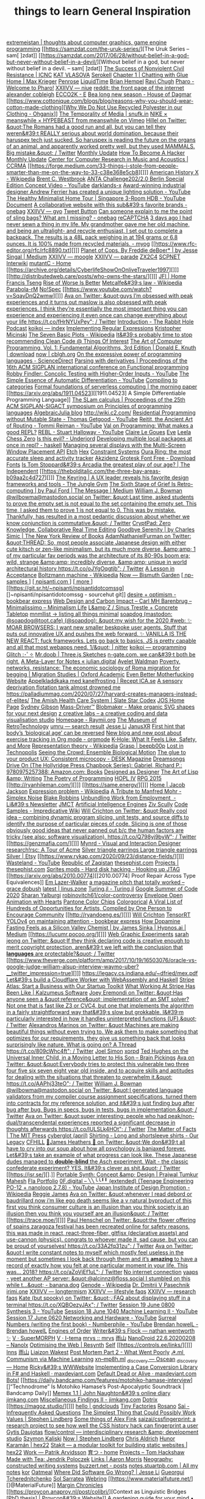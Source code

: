 [[https://extremeistan.wordpress.com/][extremeistan | thoughts about computer graphics, game engine programming]]
[[https://samzdat.com/the-uruk-series/][The Uruk Series – sam[ ]zdat]]
[[https://samzdat.com/2017/06/28/without-belief-in-a-god-but-never-without-belief-in-a-devil/][Without belief in a god, but never without belief in a devil. – sam[ ]zdat]]
[[https://www.nonviolent-conflict.org/resource/success-nonviolent-civil-resistance/][The Success of Nonviolent Civil Resistance | ICNC]]
[[https://www.katvlasova.com/][KAT VLASOVA]]
[[https://serokell.io/][Serokell]]
[[http://a9.io/glue-comic/][Chapter 1 | Chatting with Glue]]
[[http://a9.io/][Home | Max Krieger]]
[[https://penrose.ink/][Penrose]]
[[https://liquidti.me/][LiquidTime]]
[[http://people.cs.uchicago.edu/~brianhempel/][Brian Hempel]]
[[http://people.cs.uchicago.edu/~rchugh/][Ravi Chugh]]
[[https://pharo.org/?utm_source=hillelwayne&utm_medium=email][Pharo - Welcome to Pharo!]]
[[https://wiki.xxiivv.com/site/niue.html][XXIIVV — niue]]
[[https://www.reddit.com/r/onebag/comments/eq6919/onebag_for_indefinite_travel/][reddit: the front page of the internet]]
[[https://cblgh.org/][alexander cobleigh]]
[[https://e-ec.co/][ECCO2K - E]]
[[https://www.houseofdagmar.com/shop/bea-long-5/][Bea long new season - House of Dagmar]]
[[https://www.cottonique.com/blogs/blog/reasons-why-you-should-wear-cotton-made-clothing][[[http://ohganix.com/recycled-polyester-clothing/][Why We Do Not Use Recycled Polyester in our Clothing - Ohganix]]]]
[[https://snufk.in/blog/temporality.html][The Temporality of Media | snufk.in]]
[[https://sabukaru.online/articles/meanswhile-and-design-as-a-means-to-an-end][NIKE × meanswhile × HYPEBEAST from meanswhile on Vimeo]]
[[https://mobile.twitter.com/hillelogram/status/1299836294772781058?utm_source=hillelwayne&utm_medium=email][Hillel on Twitter: &quot;The Romans had a good run and all, but you can tell they weren&#39;t REALLY serious about world domination, because their haruspex tech just sucked. So haruspex is reading the future on the organs of an animal, and apparently worked pretty well, but they used MAMMALS. Big mistake.&quot; / Twitter]]
[[https://ferrucc.io/reading/][Monthly Update]]
[[http://www.catb.org/~esr/faqs/hacker-howto.html][How To Become A Hacker]]
[[https://ferrucc.io/projects/][Monthly Update]]
[[https://ccrma.stanford.edu/][Center for Computer Research in Music and Acoustics | CCRMA]]
[[https://forge.medium.com/33-things-i-stole-from-people-smarter-than-me-on-the-way-to-33-c38e368e5cb8][]]]
[[https://en.m.wikipedia.org/wiki/American_History_X][American History X - Wikipedia]]
[[https://brentwestbrook.com/][Brent C. Westbrook]]
[[https://www.firmamentberlin.com/][ANTA Challenge202/2.0 Berlin Special Edition Concept Video - YouTube]]
[[https://darklands-x.com/][darklands-x]]
[[https://www.yankodesign.com/2020/09/04/this-minimal-concrete-light-will-never-have-two-of-the-same-designs/][Award-winning industrial designer Andrew Ferrier has created a unique lighting solution - YouTube]]
[[https://m.youtube.com/watch?v=kfRbTQrqY5M][The Healthy Minimalist Home Tour | Singapore 3-Room HDB - YouTube]]
[[https://brevite.co/products/the-jumper?variant=31059609223220#][Document]]
[[https://www.reddit.com/r/onebag/comments/idbo3l/a_collaborative_website_with_this_subs_favorite/][A collaborative website with this sub&#39;s favorite brands - onebag]]
[[https://wiki.xxiivv.com/site/gyo.html][XXIIVV — gyo]]
[[https://waitbutwhy.com/2015/12/the-tail-end.html][Tweet Button]]
[[https://www.reddit.com/r/onebag/comments/i9n1sk/can_someone_explain_to_me_the_point_of_sling_bags/][Can someone explain to me the point of sling bags? What am I missing? - onebag]]
[[https://packhacker.com/travel-gear/darn-tough/tactical-no-show-light-socks/][reCAPTCHA]]
[[https://www.reddit.com/r/myog/comments/gktmc4/3_days_ago_i_had_never_sewn_a_thing_in_my_life_my/][3 days ago I had never sewn a thing in my life. My grandmother gave me her old machine, and being an ultralight- and recycle enthusiast, I set out to complete a backpack. The results is a 48L pack weighing in at 194 grams or 6.8 ounces. It is 100% made from recycled materials. - myog]]
[[https://www.rfc-editor.org/rfc/rfc8890.txt][]]]
[[https://medium.com/@jesse.singal/planet-of-cops-50889004904d][Planet of Cops. By Freddie deBoer* | by Jesse Singal | Medium]]
[[https://wiki.xxiivv.com/site/moogle.html][XXIIVV — moogle]]
[[https://wiki.xxiivv.com/site/parade.html][XXIIVV — parade]]
[[https://www.zx2c4.com/][ZX2C4]]
[[http://www.scpwiki.com/scp-1981][SCPNET Interwiki]]
[[https://mutantc.gitlab.io/][mutantC - Home]]
[[https://archive.org/details/CyberlifeShowOnOnliveTraveler1997][]]]
[[http://distributedweb.care/posts/who-owns-the-stars/][]]]
[[https://www.jainfamilyinstitute.org/][JFI | Home]]
[[https://frnsys.com/][Francis Tseng]]
[[https://www.dreamsongs.com/RiseOfWorseIsBetter.html][Rise of Worse Is Better]]
[[https://en.m.wikipedia.org/wiki/Metcalfe%27s_law][Metcalfe&#39;s law - Wikipedia]]
[[http://www.davisr.me/projects/parabola-rm/][Parabola-rM]]
[[https://www.nospec.com/][No!Spec]]
[[https://www.youtube.com/watch?v=SqayDnQ2wmw][]]]
[[https://mobile.twitter.com/noampomsky/status/1304946095189970944][Ava on Twitter: &quot;guys I’m obsessed with peak experiences and it turns out maslow is also obsessed with peak experiences. I think they’re essentially the most important thing you can experience and experiencing it even once can change everything about your life https://t.co/fHrNYUxPey&quot; / Twitter]]
[[https://rabbitpodcast.com/][Introduction - The Rabbit Hole Podcast]]
[[https://royniang.com/][koikoi — index]]
[[https://swtch.com/~rsc/regexp/][Implementing Regular Expressions]]
[[http://kmicinski.com/][Kristopher Micinski]]
[[https://en.m.wikipedia.org/wiki/The_Seven_Basic_Plots][The Seven Basic Plots - Wikipedia]]
[[https://qntm.org/clean][It&#39;s probably time to stop recommending Clean Code @ Things Of Interest]]
[[https://b-ok.global/book/2714421/445224][The Art of Computer Programming, Vol. 1: Fundamental Algorithms, 3rd Edition | Donald E. Knuth | download]]
[[https://cblgh.org/now/][now | cblgh.org]]
[[https://www.sciencedirect.com/science/article/pii/016764239190036W][On the expressive power of programming languages - ScienceDirect]]
[[https://dl.acm.org/doi/10.1145/2034773.2034801][Parsing with derivatives | Proceedings of the 16th ACM SIGPLAN international conference on Functional programming]]
[[https://m.youtube.com/watch?feature=youtu.be&v=aO9nOCqNdfQ][Robby Findler: Concolic Testing with Higher-Order Inputs - YouTube]]
[[https://m.youtube.com/watch?feature=youtu.be&v=MmkNSsGAZhw][The Simple Essence of Automatic Differentiation - YouTube]]
[[http://conal.net/papers/compiling-to-categories/][Compiling to categories]]
[[https://blog.acolyer.org/2019/11/18/formal-foundations-of-serverless-computing/][Formal foundations of serverless computing | the morning paper]]
[[https://arxiv.org/abs/1911.04523][[1911.04523] A Simple Differentiable Programming Language]]
[[https://dl.acm.org/doi/10.1145/268946.268976][The SLam calculus | Proceedings of the 25th ACM SIGPLAN-SIGACT symposium on Principles of programming languages]]
[[https://www.algebraicjulia.org/blog/][AlgebraicJulia blog]]
[[http://wiki.c2.com/]]
[[https://m.youtube.com/watch?feature=youtu.be&v=Kgw9fblSOx4][Residential Programming without Mutable State - Thomas Getgood - YouTube]]
[[https://m.youtube.com/watch?v=cSntRGAjPiM][Reitit, the Ancient Art of Routing - Tommi Reiman - YouTube]]
[[https://vvvvalvalval.github.io/posts/what-makes-a-good-repl.html][Val on Programming: What makes a good REPL?]]
[[https://m.youtube.com/watch?feature=youtu.be&v=c52QhiXsmyI][REBL - Stuart Halloway - YouTube]]
[[https://clairelegoues.com/][Claire Le Goues]]
[[http://witheve.com/][Eve]]
[[https://lczero.org/][Leela Chess Zero]]
[[https://underjord.io/is-this-evil.html][Is this evil? - Underjord]]
[[https://www.reddit.com/r/haskell/comments/it7ohv/developing_multiple_local_packages_at_once_in_repl/][Developing multiple local packages at once in repl? - haskell]]
[[https://web.dev/multi-screen-window-placement/][Managing several displays with the Multi-Screen Window Placement API]]
[[https://etch.constraint.systems/][Etch]]
[[https://hex.constraint.systems/][Hex]]
[[https://constraint.systems/mobile/][Constraint Systems]]
[[https://ouraring.com/][Oura Ring: the most accurate sleep and activity tracker]]
[[https://www.downloadfonts.io/akzidenz-grotesk-font-family-free/][Akzidenz Grotesk Font Free - Download Fonts]]
[[https://www.independent.co.uk/arts-entertainment/theatre-dance/features/is-tom-stoppards-arcadia-the-greatest-play-of-our-age-1688852.html][Is Tom Stoppard&#39;s Arcadia the greatest play of our age? | The Independent]]
[[https://thebolditalic.com/the-three-bay-areas-b09aa2c4d727][]]]
[[https://junglegym.substack.com/p/the-keyring-zac-halbert-on-ux-design][The Keyring | A UX leader reveals his favorite design frameworks and tools - The Jungle Gym]]
[[https://medium.com/message/networks-without-networks-7644933a3100][The Sixth Stage of Grief Is Retro-computing | by Paul Ford | The Message | Medium]]
[[https://mobile.twitter.com/wilbowma/status/1306446403439177730][William J. Bowman @wilbowma@mastodon.social on Twitter: &quot;Last time, asked students to prove the empty set is not equal to the set containing the empty set. This time, I asked them to prove 1 is not equal to 0. This was by mistake. Thankfully, has resulted in a most pedantic discussion about whether we know conjunction is commutative.&quot; / Twitter]]
[[https://cryptpad.fr/][CryptPad: Zero Knowledge, Collaborative Real Time Editing]]
[[https://www.nybooks.com/daily/2011/12/05/goodbye-serenity/][Goodbye Serenity | by Charles Simic | The New York Review of Books]]
[[https://mobile.twitter.com/Furmadamadam/status/1171760223914266625][AdamNathanielFurman on Twitter: &quot;THREAD: So, most people associate Japanese design with either cute kitsch or zen-like minimalism, but its much more diverse, &amp;amp; 1 of my particular fav periods was the architecture of its 80-90s boom era; wild, strange &amp;amp; incredibly diverse, &amp;amp; unique in world architectural history https://t.co/oJYgOqgtjb&quot; / Twitter]]
[[https://www.oxfordamerican.org/magazine/item/1945-lesson-in-acceptance][A Lesson in Acceptance]]
[[https://en.m.wikipedia.org/wiki/Boltzmann_machine][Boltzmann machine - Wikipedia]]
[[https://bismuth.garden/now][Now — Bismuth Garden]]
[[http://npisanti.com/pages/np-samples.html][[ np-samples ]]]
[[http://npisanti.com/main/index.html][[ npisanti.com ]]]
[[http://npisanti.com/pages/more.html][[ more ]]]
[[https://git.sr.ht/~npisanti/npisantidotcomssg][]~npisanti/npisantidotcomssg - sourcehut git]]
[[https://ava.substack.com/p/desire-optimism][desire + optimism - bookbear express]]
[[https://cmhb.de/web-design-and-carbon-impact][Web Design and Carbon Impact – Carl MH Barenbrug – Minimalissimo – Minimalism Life]]
[[https://lz-elements.com/shop/sinus-family/sinus-tischbock-beton-tischplatte][L&amp;Z / Sinus Trestle + Concrete Tabletop]]
[[https://mnmll.ist/][mnmllist → listing all things minimal]]
[[https://nitter.net/soapdog/status/1306187476969705473#m][soapdog (mastodon: @soapdog@toot.cafe) (@soapdog): &quot;my wish for the 2020 #web: ✨ MOAR BROWSERS: I want new smaller beskpoke user agents. Stuff that puts out innovative UX and pushes the web forward. ✨ VANILLA IS THE NEW REACT: fuck frameworks. Lets go back to basics. JS is pretty capable and all that most webapps need. 1/&quot; | nitter]]
[[https://royniang.com/programming.html][koikoi — programming]]
[[https://glitch.com/edit/#!/multiuser-sketchpad][Glitch :･ﾟ✧]]
[[https://mrdoob.com/#/158/threejs_sketches][Mr.doob | Three.js Sketches]]
[[http://n-gate.com/hackernews/][n-gate.com. we can&#39;t both be right.]]
[[https://julian.digital/2020/09/04/a-meta-layer-for-notes/][A Meta-Layer for Notes « julian.digital]]
[[http://www.ayeletwaldman.com/][Ayelet Waldman]]
[[https://academic.oup.com/migration/article/8/2/228/5163084][Poverty, networks, resistance: The economic sociology of Roma migration for begging | Migration Studies | Oxford Academic]]
[[https://evenbettermotherfucking.website/][Even Better Motherfucking Website]]
[[https://www.ica.se/recept/appelkladdkaka-med-kanelfrosting-725976/][Äppelkladdkaka med kanelfrosting | Recept ICA.se]]
[[https://saffronhuang.com/post/a-sensory-deprivation-flotation-tank-almost-drowned-me/][A sensory deprivation flotation tank almost drowned me]]
[[https://t.co/e8ftywIQBD?amp=1][https://palladiummag.com/2020/07/27/harvard-creates-managers-instead-of-elites/]]
[[https://slatestarcodex.com/2020/04/20/the-amish-health-care-system/][The Amish Health Care System | Slate Star Codex]]
[[https://ccrma.stanford.edu/~jos/][JOS Home Page]]
[[https://sydgibs.com/][Sydney Gibson]]
[[https://www.mass-driver.com/][Mass-Driver™]]
[[https://www.blobmaker.app/][Blobmaker - Make organic SVG shapes for your next design]]
[[https://zcreativelabs.com/][z creative labs – a creative coding and data visualisation studio]]
[[https://raymii.org/s/][Homepage - Raymii.org]]
[[http://douglas-self.com/MUSEUM/museum.htm][The Museum of RetroTechnology]]
[[http://umru.pcmusic.info/][umru — search result]]
[[https://blog.jse.li/][Jesse Li]]
[[https://www.janusvr.com/][JanusXR]]
[[https://www.nature.com/articles/d41586-019-02638-w][First hint that body’s ‘biological age’ can be reversed]]
[[https://www.reddit.com/r/orgmode/comments/ijfor2/new_blog_and_new_post_about_exercise_tracking_in/][New blog and new post about exercise tracking in Org mode - orgmode]]
[[https://www.healthline.com/health/k-hole][K-Hole: What It Feels Like, Safety, and More]]
[[https://en.m.wikipedia.org/wiki/Representation_theory][Representation theory - Wikipedia]]
[[https://beepb00p.xyz/grasp.html][Grasp | beepb00p]]
[[moz-extension://5c85ba67-0c3f-41af-952b-5c8dd13a503e/readerview.html?url=http%3A%2F%2Fnewartisans.com%2F2007%2F08%2Fusing-org-mode-as-a-day-planner%2F&id=274877907096][Lost in Technopolis]]
[[http://steveharoz.com/research/biomotion/][Seeing the Crowd: Ensemble Biological Motion]]
[[https://vanschneider.com/finding-consistency-in-your-ux-copy?mc_cid=2a96675e6c&mc_eid=654729b272][The glue to your product UX: Consistent microcopy - DESK Magazine]]
[[https://www.dreamsongs.com/index.html][Dreamsongs]]
[[https://www.amazon.com/exec/obidos/ASIN/0975257382/welcometoholl-20][Drive On (The Hollyridge Press Chapbook Series): Gabriel, Richard P.: 9780975257388: Amazon.com: Books]]
[[https://www.dreamsongs.com/DesignedAsDesigner.html][Designed as Designer]]
[[https://www.dreamsongs.com/ArtOfLisp.html][The Art of Lisp &amp; Writing]]
[[https://www.dreamsongs.com/PoetryOfProgramming.html][The Poetry of Programming]]
[[https://www.dreamsongs.com/HOPLIV.html][HOPL IV]]
[[https://www.dreamsongs.com/RPG_2015_Site/RPG2015.html][RPG 2015]]
[[http://ryanhileman.com/][]]]
[[https://same.energy/][]]]
[[https://jacobjackson.com/][Home | Jacob Jackson]]
[[https://en.m.wikipedia.org/wiki/Expression_problem][Expression problem - Wikipedia]]
[[https://codepen.io/DonKarlssonSan/pen/abNjZaQ][A Tribute to Manfred Mohr - Simplex Noise]]
[[https://blakeir.com/][Blake Robbins]]
[[https://li.substack.com/p/unbundling-work-from-employment][Unbundling Work from Employment  - Li&#39;s Newsletter]]
[[http://jmct.cc/][JMCT]]
[[https://jim-stone.staff.shef.ac.uk/BookBayes2012/books_by_jv_stone/index.html][Artificial Intellgence Engines]]
[[https://ziv.codes/][Ziv Scully]]
[[http://www.impredicative.com/wiki/index.php/Code_Samples][Code Samples - Impredicative Wiki]]
[[https://mobile.twitter.com/wcrichton/status/1309288667609874432][Will Crichton on Twitter: &quot;Really cool idea -- combining dynamic program slicing, unit tests, and source diffs to identify the purpose of particular pieces of code. Slicing is one of those obviously good ideas that never panned out b/c the human factors are tricky (see also: software visualization). https://t.co/Q798yj9byW&quot; / Twitter]]
[[https://genzmafia.com/][]]]
[[https://mynrd.co.uk/][Mynrd - Visual and Interaction Designer]]
[[https://research.swtch.com/acme][research!rsc: A Tour of Acme]]
[[https://www.etsy.com/se-en/listing/739830321/silver-triangle-earrings-large-triangle?ga_order=most_relevant&ga_search_type=all&ga_view_type=gallery&ga_search_query=silver+earrings&ref=sr_gallery-1-47&organic_search_click=1][Silver triangle earrings Large triangle earrings Silver | Etsy]]
[[https://www.rykap.com/2020/09/23/distance-fields/][]]]
[[https://m.youtube.com/watch?feature=youtu.be&v=bzDjGvdvJXI][Wasteland - YouTube]]
[[http://www.zaqart.com/zaqistan/history.shtml][Republic of Zaqistan]]
[[https://thesephist.com/][thesephist.com]]
[[https://thesephist.com/projects/][Projects | thesephist.com]]
[[https://spritesmods.com/?art=hddhack&page=3][Sprites mods - Hard disk hacking - Hooking up JTAG]]
[[https://arxiv.org/abs/2010.00774][[2010.00774] Proof Repair Across Type Equivalences]]
[[https://lazerwalker.com/][Em Lazer-Walker]]
[[https://gracedobush.com/2014/05/09/a-magazine-pitch-that-totally-worked/][a magazine pitch that totally worked – grace dobush]]
[[https://linus.zone/latest][latest | linus.zone]]
[[https://turing.ml/dev/][Turing.jl - Turing.jl]]
[[https://turing.ml/dev/posts/2020-09-11-gsoc][Google Summer of Code 2020]]
[[https://sharanry.github.io/][Sharan Yalburgi]]
[[https://github.com/robinovitch61/color-controversy][robinovitch61/color-controversy]]
[[https://codepen.io/MrBlank/pen/JjXxovL][Envelope Open Animation with Hearts]]
[[https://codepen.io/jackiezen/pen/vYGPQZK][Pantone Color Chips]]
[[http://vrl.cs.brown.edu/color][Colorgorical]]
[[https://hyperallergic.com/530196/a-viral-list-of-hundreds-of-opportunities-for-artists-compiled-by-one-person-to-encourage-community/][A Viral List of Hundreds of Opportunities for Artists, Compiled by One Person to Encourage Community]]
[[http://ryandoeng.es/][]]]
[[https://willcrichton.net/][Will Crichton]]
[[https://jkjung-avt.github.io/tensorrt-yolov4/][TensorRT YOLOv4]]
[[https://ava.substack.com/p/on-maintaining-attention?token=eyJ1c2VyX2lkIjoxMDY5MzAyMSwicG9zdF9pZCI6NjUyMzYwMCwiXyI6ImErTFd1IiwiaWF0IjoxNjAxOTk4ODIzLCJleHAiOjE2MDIwMDI0MjMsImlzcyI6InB1Yi0yMzQxNyIsInN1YiI6InBvc3QtcmVhY3Rpb24ifQ.JdlRJffKpNRlNYqyh-p4rylQ2l5EUEO4PxjKeXb9vLE][on maintaining attention - bookbear express]]
[[https://medium.com/hypnos-ai/how-dopamine-fasting-feels-as-a-silicon-valley-chemist-4d17ad3de40c][How Dopamine Fasting Feels as a Silicon Valley Chemist | by James Sinka | Hypnos.ai | Medium]]
[[https://lucumr.pocoo.org/][]]]
[[https://experiments.p5aholic.me/][Web Graphic Experiments]]
[[https://mobile.twitter.com/sarahjeong/status/1313876899546898434][sarah jeong on Twitter: &quot;If they think declaring code is creative enough to merit copyright protection, aren&#39;t we left with the conclusion that *languages* are protectable?&quot; / Twitter]]
[[https://www.theverge.com/platform/amp/2017/10/19/16503076/oracle-vs-google-judge-william-alsup-interview-waymo-uber?__twitter_impression=true][]]]
[[https://t.co/BQaUsBjCSY?amp=1][https://legacy.cs.indiana.edu/~dfried/mex.pdf]]
[[https://blog.cloudflare.com/cloudflare-worker-with-webassembly-and-haskell/][Let&#39;s build a Cloudflare Worker with WebAssembly and Haskell]]
[[https://stripe.com/atlas][Stripe Atlas: Start a Business with Our Startup Toolkit]]
[[https://kalzumeus.com/2020/10/09/four-years-at-stripe/][What Working At Stripe Has Been Like | Kalzumeus Software]]
[[https://mobile.twitter.com/EremondiJoey/status/1314319848592216064][Joey Eremondi on Twitter: &quot;Has anyone seen a &quot;reference&quot; implementation of an SMT solver? Not one that is fast like Z3 or CVC4, but one that implements the algorithm in a fairly straightforward way that&#39;s slow but grokkable. I&#39;m particularly interested in how it handles uninterpreted functions (UF).&quot; / Twitter]]
[[https://mobile.twitter.com/alexandrosM/status/1314383329894912000][Alexandros Marinos on Twitter: &quot;Machines are making beautiful things without even trying to. We ask them to make something that optimizes for our requirements, they give us something back that looks surprisingly like nature. What is going on? A Thread https://t.co/809cWhc4ft&quot; / Twitter]]
[[https://www.joelsimon.net/evo_floorplans.html][Joel Simon]]
[[https://www.xorpd.net/][xorpd]]
[[https://www.brainpickings.org/2012/09/12/ted-hughes-inner-child-letter/][Ted Hughes on the Universal Inner Child, in a Moving Letter to His Son – Brain Pickings]]
[[https://mobile.twitter.com/noampomsky/status/1314684711822712832][Ava on Twitter: &quot;&quot;Everybody tries to protect this vulnerable two three four five six seven eight year old inside, and to acquire skills and aptitudes for dealing with the situations that threaten to overwhelm it.&quot; https://t.co/AAPhj33teO&quot; / Twitter]]
[[https://mobile.twitter.com/wilbowma/status/1314723979693682688][William J. Bowman @wilbowma@mastodon.social on Twitter: &quot;I generated language validators from my compiler course assignment specifications, turned them into contracts for my reference solution, and it&#39;s just finding bug after bug after bug. Bugs in specs, bugs in tests, bugs in implementation.&quot; / Twitter]]
[[https://mobile.twitter.com/noampomsky/status/1314751746103635968][Ava on Twitter: &quot;super interesting: people who had peak/non-dual/transcendental experiences reported a significant decrease in thoughts afterwards https://t.co/IULSLk4HOt&quot; / Twitter]]
[[https://mitpress.mit.edu/books/matter-facts][The Matter of Facts | The MIT Press]]
[[https://github.com/cyberglot][cyberglot (april)]]
[[https://www.ourlegacy.se/mens/shirting][Shirting - Long and shortsleeve shirts - Our Legacy]]
[[https://www.cfhill.com/][CFHILL]]
[[https://mobile.twitter.com/jamesheathers/status/1006880511942422533][🏴James Heathers 🏴 on Twitter: &quot;We don&#39;t all have to cry into our soup about how all psychology is banjaxed forever. Let&#39;s take an example of what progress can look like. These Japanese dudes managed to *double-blind* the Asch experiment. Wait - the classic confederate experiment? YES. It&#39;s clever as shit.&quot; / Twitter]]
[[https://jsr.se/][].]]
[[http://prajtm.scripts.mit.edu/projects/portfolio/portable-synth-concept-design/][Portable Synth: Concept &amp; Design | Prajwal Tumkur Mahesh]]
[[http://flamo.cc/][Fla Portfolio]]
[[https://m.youtube.com/watch?v=HTSJZcSUiIQ][0F.digital – ╲╲╰╰╹╹ (extended) (Teenage Engineering PO-12 + nanoloop 2.7.8) - YouTube]]
[[https://en.m.wikipedia.org/wiki/Japan_Institute_of_Design_Promotion][Japan Institute of Design Promotion - Wikipedia]]
[[https://www.reggiejames.xyz/][Reggie James]]
[[https://mobile.twitter.com/noampomsky/status/1315189332211236864][Ava on Twitter: &quot;whenever I read debord or baudrillard now i’m like ego death seems like a v natural byproduct of this first you think consumer culture is an illusion than you think society is an illusion then you think you yourself are an illusion&quot; / Twitter]]
[[https://trace.moe/][]]]
[[https://mobile.twitter.com/0xca0a/status/1315217887305621504][Paul Henschel on Twitter: &quot;the flower offering of spains zaragoza festival has been recreated online for safety reasons. this was made in react, react-three-fiber, gltfjsx (declarative assets) and use-cannon (physics). congrats to whoever made it, sad cause, but you can be proud of yourselves! https://t.co/33A2fq31zu&quot; / Twitter]]
[[https://mobile.twitter.com/noampomsky/status/1315436452830826496][Ava on Twitter: &quot;I write constant notes to myself which mostly feel useless in the moment but sometimes I look back through them and it’s *amazing* to have a record of exactly how you felt at one particular moment in your life. This was... 2018? https://t.co/aZoVjEf1uL&quot; / Twitter]]
[[https://808303.studio/][No internet connection]]
[[https://banana.dog/@yaaps/105019052210553569][yaaps - yeet another AP server: &quot;@alcinnz@floss.social I stumbled on this while t…&quot; - banana.dog]]
[[https://en.m.wikipedia.org/wiki/Genode][Genode - Wikipedia]]
[[http://users.ox.ac.uk/~coml0531/][Dr. Dmitrii V Pasechnik]]
[[https://irimi.one/][irimi.one]]
[[https://wiki.xxiivv.com/site/longtermism.html][XXIIVV — longtermism]]
[[https://wiki.xxiivv.com/site/lifestyle_faqs.html][XXIIVV — lifestyle faqs]]
[[https://wiki.xxiivv.com/site/research_faqs.html][XXIIVV — research faqs]]
[[https://mobile.twitter.com/thingskatedid/status/1316074032379248640][Kate (but spooky) on Twitter: &quot;💡FAQ about displaying stuff in a terminal https://t.co/XQBOezyJAx&quot; / Twitter]]
[[https://m.youtube.com/watch?v=30FiQ8m4aoo&index=23&list=PLyrlk8Xaylp5mvxARtX5ncjy9p4X_Ajwd][Session 19 June 0800 Synthesis 3 - YouTube]]
[[https://m.youtube.com/watch?v=09w54uhb1TE&list=PLyrlk8Xaylp5mvxARtX5ncjy9p4X_Ajwd&index=17][Session 18 June 1040 Machine Learning II - YouTube]]
[[https://m.youtube.com/watch?v=EjuetJ00Z0M&t=3m17s][Session 17 June 0620 Networking and Hardware - YouTube]]
[[https://m.youtube.com/watch?v=mPn2AdMH7UQ][Surreal Numbers (writing the first book) - Numberphile - YouTube]]
[[http://wintermute.org/brendan/][Brendan howelL - Brendan howelL]]
[[https://library.oapen.org/handle/20.500.12657/39371][Engines of Order]]
[[https://nathanwentworth.co/projects/writers-flock/][Writer&#39;s Flock — nathan wentworth ✨]]
[[https://v-os.ca/superMORPH][V · SuperMORPH]]
[[https://v-os.ca/i-tema][V · I-tema]]
[[https://2d4.dev/][mrvs :: mrvs]]
[[https://ameyama.com/blog/de-googling][雨山]]
[[https://nanolx.org/nanolx/nanodroid][NanoDroid 22.6.20200208 – Nanolx]]
[[https://resynth1943.net/2020/05/16/Optimising-the-Web.html][Optimising the Web | Resynth]]
[[https://drisc.io/self][Self]]
[[https://controls.ee/links/][]]]
[[https://inns.studio/][Inns]]
[[https://ameyama.com/][雨山]]
[[https://wake.st/2020/][Liaizon Wakest]]
[[http://jakofranko.github.io/2019/01/30/Post-Mortem-Part-2.html][Post Mortem Part 2 - What Went Poorly]]
[[https://xn--u4h.ml/][☭.ml  Communism via Machine Learning]]
[[http://xn--mp8h.ml/][xn--mp8h.ml]]
[[https://underscorediscovery.ca/#oscean][_discovery — Oscean]]
[[https://underscorediscovery.ca/#home][_discovery — Home]]
[[https://ricky.codes/][Ricky&#39;s WWWebsite]]
[[https://maxdeviant.com/posts/2019/implementing-a-case-conversion-library-in-fsharp-and-haskell/][Implementing a Case Conversion Library in F# and Haskell · maxdeviant.com]]
[[https://maxdeviant.com/posts/2017/default-dead-or-alive/][Default Dead or Alive · maxdeviant.com]]
[[https://smidgeo.com/bots/][Bots!]]
[[https://daily.bandcamp.com/features/motohiko-hamase-interview][]“Technodrome” Is Motohiko Hamase’s Post-Apocalyptic Soundtrack | Bandcamp Daily]]
[[https://memex.naughtons.org/][Memex 1.1 | John Naughton&#39;s online diary]]
[[https://jimkang.com/][jimkang.com]]
[[https://jimkang.com/weblog/articles/miscellaneous-findings-002/][Miscellaneous Findings II - jimkang.com]]
[[https://iko.soy/dotrix][Dotrix]]
[[https://magoz.studio/][]]]
[[https://gndclouds.cc/][hello | gndclouds]]
[[https://tinyfactories.space/][Tiny Factories]]
[[https://rosano.ca/][Rosano]]
[[https://s.ai/iaq][Sai - Infrequently Asked Questions]]
[[https://www.artima.com/intv/simplest.html][The Simplest Thing that Could Possibly Work]]
[[https://phse.net/values/][Values | Stephen Lindberg]]
[[http://000024.org/][Some things of Alex Fink]]
[[https://github.com/saizai/cssfingerprint][saizai/cssfingerprint: a research project to see how well the CSS history hack can fingerprint a user]]
[[https://gytis.co/][Gytis Daujotas]]
[[https://flow-control.io/][flow/control — interdisciplinary research &amp; development studio]]
[[https://szymonkaliski.com/][Szymon Kaliski]]
[[https://phse.net/now/][Now | Stephen Lindberg]]
[[https://boffosocko.com/][Chris Aldrich]]
[[https://hex22.org/][Hunor Karamán | hex22]]
[[https://hex22.org/blog/stakit/][Stakit ― a modular toolkit for building static websites | hex22]]
[[https://arvdsn.co/work][Work — Patrik Arvidsson]]
[[https://mboxed.github.io/sodatsu/#home][育つ - home]]
[[https://tom.so/projects/][Projects – Tom Hackshaw]]
[[https://www.madewithtea.com/][Made with Tea: Jendrik Poloczek]]
[[https://amorris.ca/links][Links | Aaron Morris]]
[[https://www.reddit.com/r/neography/][Neography: constructed writing systems]]
[[https://buzzert.net/posts/][buzzert.net - posts]]
[[https://notes.stuartpb.com/][notes.stuartpb.com | All my notes]]
[[https://kor.nz/projects][kor]]
[[https://eli.li/][Oatmeal]]
[[https://blog.jse.li/posts/software/][Where Did Software Go Wrong? | Jesse Li]]
[[https://gueorgui.net/][Gueorgui Tcherednitchenko]]
[[https://solquemal.com/][Sol Sarratea]]
[[https://resevoir.net/webring/][Webring]]
[[https://www.materialfuture.net/][]@MaterialFuture]]
[[https://www.marginchronicles.com/site/blurb/index.html][Margin Chronicles]]
[[https://proycon.anaproy.nl/post/colibri/][Context as Linguistic Bridges [PhD thesis] | Proycon&#39;s Website]]
[[https://www.mentalnodes.com/a-gardening-guide-for-your-mind][A gardening guide for your mind • Mental Nodes]]
[[https://www.mentalnodes.com/the-only-way-to-learn-in-public-is-to-build-in-public][The only way to learn in public is to build in public • Mental Nodes]]
[[https://www.mentalnodes.com/keep-your-levels-of-consumption-and-creation-balanced][Keep your levels of consumption and creation balanced • Mental Nodes]]
[[https://www.mentalnodes.com/about][About • Mental Nodes]]
[[https://www.edwinwenink.xyz/][Edwin Wenink]]
[[https://www.edwinwenink.xyz/posts/48-vim_fast_creating_and_linking_notes/][Creating and linking Zettelkasten notes in Vim]]
[[https://www.edwinwenink.xyz/posts/41-function_creep_encryption/][On function creep, privacy and encryption]]
[[https://www.edwinwenink.xyz/posts/47-tilde_server/][Setting up your own tilde club (UNIX)]]
[[http://tilde.town/][tilde.town]]
[[http://tilde.club/][Welcome to ~tilde.club~]]
[[https://zvava.org/media.html][media @ zvava.org]]
[[https://ashpex.neocities.org/2020/01/my-degoogled-phone/][My Degoogled Phone | ~/ashpex]]
[[https://q.pfiffer.org/][q.pfiffer.org - Home]]
[[https://simone.computer/#/][Simone&#39;s Computer]]
[[https://paulglushak.com/][Paul Glushak]]
[[https://parkimminent.com/][Park Imminent]]
[[https://natwelch.com/][Nat Welch]]
[[https://paysonwallach.com/][I&#39;d Rather Be Coding]]
[[https://eti.tf/][index : eti.tf]]
[[https://eti.tf/bookmarks][bookmarks : eti.tf]]
[[https://github.com/dylanaraps/pure-sh-bible/blob/master/README.md][pure-sh-bible/README.md at master · dylanaraps/pure-sh-bible]]
[[https://www.johannesg.com/projects.html][Projects - The Portfolio of Jóhannes G. Þorsteinsson]]
[[https://crlf.site/log/notes/200530-links/][Notebooks and paper reviews - Cr;Lf;]]
[[https://crlf.site/log/articles/190712-software-ecosystems/][Software ecosystems: XXIIVV - Cr;Lf;]]
[[https://www.are.na/raul-altosaar][]]]
[[https://www.are.na/][Are.na]]
[[https://intrfc.com/][INTRFC]]
[[https://icyphox.sh/blog/pi/][Migrating to the RPi]]
[[https://peppe.rs/][peppe.rs]]
[[http://www.jameschip.io/software.html][]]]
[[https://tilde.town/~dustin/][Dustin]]
[[https://tilde.town/~dustin/wiki/library][]]]
[[https://tilde.town/~dustin/projects/tilde-social][]]]
[[https://cadmican.neocities.org/][Welcome on my site — cadmican]]
[[https://pugjs.org/api/getting-started.html][Getting Started – Pug]]
[[https://cass.si/posts/][cass.si — /posts/]]
[[https://oddworlds.org/][oddworlds soliloquy]]
[[https://oddworlds.org/gallery/][oddworlds soliloquy]]
[[https://opinionatedguide.github.io/][Opinionated Guides]]
[[https://azlen.me/wiki/][Wiki]]
[[https://azlen.me/][Home]]
[[http://www.miha-co.ca/projects/masslessclouds][miha-co]]
[[https://yiming.dev/][Welcome! - Yiming Chen]]
[[https://chad.is/writing/][Writing • Chad Mazzola]]
[[https://chad.is/reading/][Reading List &amp; Book Reviews • Chad Mazzola]]
[[https://www.aeriform.io/][ΛERIF°RM]]
[[http://bildwissenschaft.vortok.info/loops/][Loops | bildwissenschaft.vortok.info]]
[[https://tynandebold.com/various][Various · Tynan DeBold]]
[[https://nomand.co/#home][Legacy: Home]]
[[https://nomand.co/#merlin+fob][Legacy: Merlin Fob]]
[[https://nomand.co/#gba][Legacy: Gba]]
[[http://npisanti.com/][npisanti.com]]
[[https://chrismaughan.com/portfolio/][ChrisMaughan.com]]
[[https://rezmason.net/projects.html][rezmason.net - Projects]]
[[https://mmm.s-ol.nu/][MMM: lunar low-gravity scripting playground]]
[[https://www.dampfkraft.com/][Dampfkraft]]
[[https://travisshears.com/micro-blog/][Travis Shears Personal Site | Micro Blog]]
[[https://roytang.net/2020/06/when-someone-shows-you-who-they-are-believe-them/][When someone shows you who they are, believe them · Roy Tang]]
[[https://futuristan.io/][index | futuristan.io :: contemporary and digital art]]
[[https://copiona.com/dise%C3%B1o/2019/10/08/collagetober.html][]~librenauta]]
[[https://xj9.io/][All posts | (災害の̴女王)dreamspace]]
[[https://www.yctct.com/][about - yctct]]
[[https://signalboost.info/][Signalboost: Secure Textblasts and Hotlines for Activists | Signalboost: Secure Textblasts and Hotlines for Activists]]
[[https://www.microsoft.com/en-us/research/people/simonpj/][Simon Peyton Jones at Microsoft Research]]
[[https://an-vu.com/Dev-Chat][Dev-Chat - An Vu]]
[[https://news.ycombinator.com/item?id=17031306][A Year Using Matrix and Riot | Hacker News]]
[[https://matrix.org/docs/projects/bridge/mx-puppet-instagram][mx-puppet-instagram | Matrix.org]]
[[https://en.m.wikipedia.org/wiki/PinePhone][PinePhone - Wikipedia]]
[[https://www.pine64.org/pinephone/][PINEPHONE | PINE64]]
[[https://history.hanover.edu/courses/excerpts/165havel.html][Havel, Power of the Powerless, 1978]]
[[https://karpathy.github.io/2020/06/11/biohacking-lite/][Biohacking Lite]]
[[https://en.m.wikipedia.org/wiki/Valis_(novel)][]]]
[[https://news.ycombinator.com/item?id=23500462][Best practices for managing and storing secrets like API keys and credentials | Hacker News]]
[[https://web.archive.org/web/20080125030037/http://deoxy.org/pkd_how2build.htm][How to Build a Universe That Doesn&#39;t Fall Apart Two Days Later]]
[[https://web.archive.org/web/20191125141522/http://www.070shake.net/][]]]
[[http://webdemo.myscript.com/][MyScript Webdemo]]
[[https://github.com/fchollet/ARC][fchollet/ARC: The Abstraction and Reasoning Corpus]]
[[https://piratelab.com/collections/card-games/products/charcoal-large-card-case#description][Charcoal Large Card Case – PirateLab]]
[[https://chiselapp.com/user/avalos/repository/portafolio-io/doc/trunk/index.wiki][Portafolio IO: Documentation]]
[[https://marcus-obst.de/wiki/Notetaking][Marcus Obst]]
[[https://www.textrazor.com/][TextRazor - The Natural Language Processing API]]
[[https://collectednotes.com/][Collected Notes.]]
[[https://www.bloomberg.com/opinion/articles/2020-02-26/reddit-posters-pick-the-stocks-now?sref=1kJVNqnU][Reddit Posters Pick the Stocks Now - Bloomberg]]
[[https://mobile.twitter.com/indexsy][Jacky Chou @ Indexsy (@indexsy) / Twitter]]
[[https://github.com/alexwennerberg/gourami/issues][Issues · alexwennerberg/gourami]]
[[https://github.com/alexwennerberg/gourami][alexwennerberg/gourami: An intentionally small, community-focused decentralized microblogging service]]
[[https://www.theguardian.com/books/2016/mar/04/six-four-hideo-yokoyama-review-crime-thriller-phenomenon-japan][Six Four by Hideo Yokoyama – the crime thriller that is a publishing phenomenon in Japan | Books | The Guardian]]
[[https://pactflow.io/][Pactflow | Contract Testing with Pact at Scale]]
[[https://spotify.design/article/making-the-brand-asian-american-and-pacific-islander-heritage-month][Making the Brand: Asian American and Pacific Islander Heritage Month | Spotify Design]]
[[http://www.starseedpilgrim.com/][Starseed Pilgrim]]
[[https://github.com/nickbjohnson4224/rhombus][nickbjohnson4224/rhombus: a hobby operating system written in C]]
[[https://github.com/masaeedu/ulc][masaeedu/ulc: Untyped lambda calculus]]
[[http://www.cs.fsu.edu/~whalley/][David Whalley]]
[[http://blog.ezyang.com/2011/06/debugging-compilers-with-optimization-fuel/][Debugging compilers with optimization fuel : Inside 245-5D]]
[[https://github.com/gfredericks/quinedb][gfredericks/quinedb: QuineDB is a quine that is also a key-value store.]]
[[https://pijul.org/][Pijul]]
[[https://store.moma.org/kids/games-puzzles/jason-freeny-brick-man-anatomical-puzzle/5123.html][Jason Freeny Brick Man Anatomical Puzzle | MoMA Design Store]]
[[https://en.m.wikipedia.org/wiki/Hard-Boiled_Wonderland_and_the_End_of_the_World][Hard-Boiled Wonderland and the End of the World - Wikipedia]]
[[https://stackoverflow.com/questions/5869825/when-should-one-use-a-spinlock-instead-of-mutex#5870415][When should one use a spinlock instead of mutex? - Stack Overflow]]
[[https://hackaday.com/2019/03/23/show-your-skills-with-a-bootable-cv/][Show Your Skills With A Bootable CV | Hackaday]]
[[https://m.youtube.com/watch?v=hKcOkWzj0_s][Caml Trading - YouTube]]
[[https://en.m.wikipedia.org/wiki/Zooko's_triangle][Zooko&#39;s triangle - Wikipedia]]
[[https://www.rhelmer.org/blog/][rhelmer&#39;s blog]]
[[https://github.com/jmgrosen/shorai][jmgrosen/shorai: A super-amazing OS that will bring world peace.]]
[[https://mtg.cardsrealm.com/combo-infinite/][Infinite combos search Page - Magic: the Gathering mtg]]
[[https://spreadprivacy.com/linux-privacy-tips/][How to Protect Your Privacy on Linux]]
[[https://m.youtube.com/channel/UCpKb02FsH4WH4X_2xhIoJ1A][The Audio Programmer - YouTube]]
[[http://qual.net/][qual.net]]
[[https://github.com/MichaelMure/git-bug][MichaelMure/git-bug: Distributed, offline-first bug tracker embedded in git, with bridges]]
[[https://xxiivv.com/][Echorridoors]]
[[https://blog.phuaxueyong.com/post/2020-06-15-how-to-make-a-video-chat-app/][How do you create a video chat application?]]
[[https://news.ycombinator.com/item?id=23515997][I built an IPFS crawler with libp2p | Hacker News]]
[[https://steveklabnik.com/writing/today-is-my-first-day-at-oxide-computer-company][Steve Klabnik&#39;s website]]
[[https://news.ycombinator.com/item?id=23515504][The privilege of boredom: How philosophy can happen in isolation | Hacker News]]
[[https://dev.gourami.social/?page=1][gourami]]
[[http://paulgraham.com/hs.html][What You&#39;ll Wish You&#39;d Known]]
[[https://20xx.io/nxc/#login][20XX]]
[[https://hologram.io/][Cellular Connectivity for the Internet of Things | Hologram]]
[[https://alexschroeder.ch/wiki/2020-06-04_Gemini_Upload][Alex Schroeder: 2020-06-04 Gemini Upload]]
[[https://www.ekioh.com/acid.html][Flow browser passes the Acid tests - Ekioh]]
[[https://news.ycombinator.com/item?id=23516751][Storytelling Tips for Technical Interviews | Hacker News]]
[[https://raphlinus.github.io/rust/graphics/gpu/2020/06/13/fast-2d-rendering.html][Fast 2D rendering on GPU | Raph Levien’s blog]]
[[https://github.com/tevador/RandomX][tevador/RandomX: Proof of work algorithm based on random code execution]]
[[https://itch.io/b/520/bundle-for-racial-justice-and-equality][Bundle for Racial Justice and Equality by itch.io and 1361 others - itch.io]]
[[https://metager3.de/en/][MetaGer: Privacy Protected Search &amp; Find]]
[[https://ghidra-sre.org/][Ghidra]]
[[https://en.m.wikipedia.org/wiki/Rubik's_Cube_group][Rubik&#39;s Cube group - Wikipedia]]
[[https://wiki.hackerspaces.org/Portland,_OR][Portland, OR - HackerspaceWiki]]
[[https://numenta.com/blog/2019/08/30/case-for-sparsity-in-neural-networks-part-1-pruning][The case for sparsity in neural networks, Part 1: Pruning]]
[[https://synthstrom.com/product/deluge/][Deluge - Synthstrom Audible]]
[[https://en.m.wikipedia.org/wiki/Chekhov%27s_gun][Chekhov&#39;s gun - Wikipedia]]
[[http://nathancorbyn.com/][Nathan Corbyn]]
[[https://m.youtube.com/watch?feature=youtu.be&v=uxi7BP9ppoQ][]【小穎美食】豆腐裡加2個雞蛋，挑食孩子都愛吃，一周吃4次都嫌少，營養解饞 - YouTube]]
[[https://www.gwern.net/Faces][Making Anime Faces With StyleGAN · Gwern.net]]
[[https://www.reddit.com/r/unixporn/comments/gquv49/bspwm_monochromatic/][[bspwm] monochromatic - unixporn]]
[[https://taylorpearson.me/interesting/][Why History’s Greatest Innovators Optimized for Interesting -]]
[[https://www.theredhandfiles.com/do-u-have-any-spare-lyrics/][Nick Cave - The Red Hand Files - Issue #43 - I&#39;m a songwriter. I&#39;m seriously blocked. Do u have any spare lyrics I can have? : The Red Hand Files]]
[[http://homepages.inf.ed.ac.uk/libkin/fmt/fmt.pdf][]]]
[[https://cse.buffalo.edu/~rapaport/510.html][PHILOSOPHY OF COMPUTER SCIENCE]]
[[http://pages.cs.wisc.edu/~remzi/OSTEP/][Operating Systems: Three Easy Pieces]]
[[https://www.math.upenn.edu/~wilf/DownldGF.html][Download generatingfunctionology]]
[[https://en.m.wikipedia.org/wiki/Simula][Simula - Wikipedia]]
[[https://users.cs.northwestern.edu/~jesse/][Jesse A. Tov]]
[[https://benkettle.xyz/][]]]
[[http://neuralnetworksanddeeplearning.com/][Neural networks and deep learning]]
[[http://math.stanford.edu/~ryzhik/STANFORD/STANF63CM-20/math63cm-20.html][Math 63CM Winter 2020]]
[[https://en.m.wikipedia.org/wiki/File:Sun_Tzu_Chinese_remainder_theorem.svg][File:Sun Tzu Chinese remainder theorem.svg - Wikipedia]]
[[https://www.portlandmercury.com/portland/the-best-of-3-am/Content?oid=48767][The Best of 3 AM - Feature - Portland Mercury]]
[[https://www.instagram.com/jordankritz/][Jördæn K®¡➕⚡ (@jordankritz) • Instagram photos and videos]]
[[https://www.healthline.com/nutrition/water-kefir][What Is Water Kefir? Benefits, Uses and Recipe]]
[[https://iko.soy/][ilyakooo0]]
[[https://madewithtea.com/][Made with Tea: Jendrik Poloczek]]
[[https://lublin.se/][lublin.se]]
[[https://jamesclear.com/atomic-habits][Atomic Habits: Tiny Changes, Remarkable Results by James Clear]]
[[https://www.jimcollins.com/concepts/the-flywheel.html][Jim Collins - Concepts - The Flywheel Effect]]
[[https://iism.org/article/how-many-of-you-know-deep-down-that-the-team-is-working-on-something-that-no-customer-wants-54][iiSM.org]]
[[https://egpu.io/][eGPU.io - Your Go-to Destination for All Things eGPU]]
[[https://benwiser.com/blog/Saving-todos-to-my-calendar.html][Ben Wiser | Saving todos to my calendar]]
[[https://benwiser.com/blog/I-think-I%E2%80%99ve-accidentally-created-a-fully-encrypted-social-media-app.html][Ben Wiser | I think I’ve accidentally created a fully encrypted social media app]]
[[https://raphlinus.github.io/rust/graphics/gpu/2020/06/12/sort-middle.html][A sort-middle architecture for 2D graphics | Raph Levien’s blog]]
[[https://esolangs.org/wiki/Chef][Chef - Esolang]]
[[https://dhh.dk/][David Heinemeier Hansson (DHH)]]
[[https://hackaday.com/2020/01/28/factory-laptop-with-ime-disabled/][Factory Laptop With IME Disabled | Hackaday]]
[[https://github.com/patio11/wrightverification/blob/master/README.md][wrightverification/README.md at master · patio11/wrightverification]]
[[https://mobile.twitter.com/tobydoyhowell/status/1272674455681024000][Toby ☕️ on Twitter: &quot;I&#39;ve been running @morningbrew&#39;s social media for the past ~2 months here&#39;s a thread of a few things i&#39;ve learned Twitter strategy only for now Insta later&quot; / Twitter]]
[[https://radicale.org/master.html][Radicale &quot;master&quot; Documentation]]
[[https://unixism.net/2020/06/containers-the-hard-way-gocker-a-mini-docker-written-in-go/][Containers the hard way: Gocker: A mini Docker written in Go - Unixism]]
[[https://www.workatastartup.com/?utm_source=hn_jobs][Y Combinator&#39;s Work at a Startup]]
[[https://blog.regehr.org/archives/1796][The Saturation Effect in Fuzzing – Embedded in Academia]]
[[http://movies2.nytimes.com/books/first/k/kranz-failure.html][Failure Is Not an Option]]
[[https://openai.com/blog/image-gpt/][]]]
[[https://www.maxlaumeister.com/articles/how-i-removed-my-own-face-from-my-head/][How I Removed My Own Face From My Head - Maximillian Laumeister]]
[[https://pmihaylov.com/go-generics-draft-design/][A Concise Guide to the Latest Go Generics Draft Design | Preslav Mihaylov]]
[[https://about.flipboard.com/inside-flipboard/rss-feed-on-flipboard/][How and Why You Should Add Your RSS Feed to Flipboard]]
[[https://www.classes.cs.uchicago.edu/archive/2020/spring/32001-1/][]]]
[[https://aaron.ng/][Aaron Ng]]
[[https://software.intel.com/content/www/us/en/develop/articles/pin-a-dynamic-binary-instrumentation-tool.html][Pin - A Dynamic Binary Instrumentation Tool]]
[[https://wiki.xxiivv.com/site/nataniev.html][XXIIVV — nataniev]]
[[https://wiki.xxiivv.com/site/systems.html][XXIIVV — systems]]
[[https://wiki.xxiivv.com/site/blindfolk.html][XXIIVV — blindfolk]]
[[https://wiki.xxiivv.com/site/neon_hermetism.html][XXIIVV — neon hermetism]]
[[https://wiki.xxiivv.com/site/lietal.html][XXIIVV — lietal]]
[[https://v-os.ca/][V · Home]]
[[https://v-os.ca/minimalism][V · Minimalism]]
[[http://matt.might.net/articles/productivity-tips-hints-hacks-tricks-for-grad-students-academics/][Productivity hints, tips, hacks and tricks for graduate students and professors]]
[[https://wiki.xxiivv.com/site/bifurcan.html][XXIIVV — bifurcan]]
[[https://wiki.xxiivv.com/site/the_sartre_mechanism.html][XXIIVV — the sartre mechanism]]
[[https://wiki.xxiivv.com/site/juni.html][XXIIVV — juni]]
[[https://wiki.xxiivv.com/site/lard_shader.html][XXIIVV — lard shader]]
[[https://wiki.xxiivv.com/site/eschatolor.html][XXIIVV — eschatolor]]
[[https://wiki.xxiivv.com/site/the_will_the_wisp.html][XXIIVV — the will the wisp]]
[[http://matt.might.net/articles/tenure/][HOWTO: Get tenure]]
[[http://matt.might.net/articles/red-black-delete/][Missing method: How to delete from Okasaki&#39;s red-black trees]]
[[https://github.com/HackathonHackers/personal-sites][HackathonHackers/personal-sites: List of Hackathon Hackers&#39; personal sites.]]
[[https://mobile.twitter.com/cybersoybean/status/1256140146660925440][nina m 🗡️ #JunkTerrorBillNow on Twitter: &quot;hi - i&#39;ve made a picrew where you can make the back of your head. enjoy 🌞 https://t.co/T3nptOp5v6 https://t.co/RO31pFfut5&quot; / Twitter]]
[[https://wiki.xxiivv.com/site/language.html][XXIIVV — language]]
[[https://wiki.xxiivv.com/site/superworker.html][XXIIVV — superworker]]
[[https://benjamincongdon.me/tools][Tools | Ben Congdon]]
[[https://libbyapp.com/][]]]
[[https://www.kill-the-newsletter.com/][Kill the Newsletter!]]
[[https://wiki.xxiivv.com/site/rotonde.html][XXIIVV — rotonde]]
[[https://github.com/Rotonde][Rotonde Network]]
[[https://dat.foundation/][Dat Protocol Foundation]]
[[https://github.com/seenaburns/isolate/blob/master/README.md][isolate/README.md at master · seenaburns/isolate]]
[[https://en.m.wikipedia.org/wiki/Antifragile][Antifragile - Wikipedia]]
[[https://wiki.xxiivv.com/site/computer.html][XXIIVV — computer]]
[[https://alternativebit.fr/posts/ultimate-writer/][Ultimate Writer: an Open Digital Typewriter]]
[[https://en.m.wikipedia.org/wiki/HyperCard][HyperCard - Wikipedia]]
[[https://github.com/merveilles/Time-Travelers][merveilles/Time-Travelers: List of artists and hackers using homegrown time-tracking tools]]
[[https://alternativebit.fr/posts/ultimate-writer/#what-s-next][Ultimate Writer: an Open Digital Typewriter]]
[[http://seenaburns.com/][Seena Burns]]
[[https://ertdfgcvb.xyz/][ertdfgcvb]]
[[https://wiki.xxiivv.com/site/talk.html][XXIIVV — talk]]
[[https://github.com/bcongdon/corral][bcongdon/corral: 🐎 A serverless MapReduce framework written for AWS Lambda]]
[[https://input-output-hk.github.io/haskell.nix/tutorials/getting-started/][Getting Started - Alternative Haskell Infrastructure for Nixpkgs]]
[[https://wiki.xxiivv.com/site/rafinograde.html][XXIIVV — rafinograde]]
[[https://wiki.xxiivv.com/site/telekinesis.html][XXIIVV — telekinesis]]
[[https://wiki.xxiivv.com/site/brane.html][XXIIVV — brane]]
[[https://wiki.xxiivv.com/site/alphavetist.html][XXIIVV — alphavetist]]
[[https://wiki.xxiivv.com/site/methascope.html][XXIIVV — methascope]]
[[https://wiki.xxiivv.com/site/vast.html][XXIIVV — vast]]
[[https://attilammagyar.github.io/][athos[hun]]]
[[https://www.debian.org/vote/2019/vote_002#timeline][General Resolution: Init systems and systemd]]
[[https://wiki.xxiivv.com/site/notebook.html][XXIIVV — notebook]]
[[https://wiki.xxiivv.com/site/to_the_aeons_hell.html][XXIIVV — to the aeons hell]]
[[https://steveblank.com/secret-history/][Steve Blank Secret History]]
[[https://en.m.wikipedia.org/wiki/Muqaddimah][Muqaddimah - Wikipedia]]
[[https://nwat.xyz/][Noah Watkins]]
[[https://wiki.xxiivv.com/site/oquonie.html][XXIIVV — oquonie]]
[[http://matt.might.net/articles/practicing-privacy-encryption/][Practicing privacy with encryption]]
https://www.gandi.net/en-US good web hosting
https://njal.la/ completely anon dns hosting server, comes with secure vps in
sweden
[[https://t.co/6zPVNVmRXS][François Chollet on Twitter: &quot;Keras tweetorial: this is how you implement a]]
[[https://vickitan.com/contact][Vicki Tan — Contact]]
[[https://deepmind.com/blog/article/Towards-understanding-glasses-with-graph-neural-networks][Towards understanding glasses with graph neural networks | DeepMind]]
[[https://blog.acolyer.org/2019/03/08/a-generalised-solution-to-distributed-consensus/][A generalised solution to distributed consensus | the morning paper]]
[[https://teller.io/][Teller - The API for your bank account]]
[[https://nplusonemag.com/issue-37/essays/the-bad-feature/][The Bad Feature | Issue 37 | n 1]]
[[https://github.com/jantic/DeOldify][jantic/DeOldify: A Deep Learning based project for colorizing and restoring]]
[[http://www.sci.utah.edu/~nmccurdy/Poemage/][Poemage]]
[[https://invidio.us/watch?nojs=1&amp;list=PLYhyS2OKJmqe_PEimydWZN1KbvCzkjgeI&amp;v=xoMcHS8Salk][Fragment - Additive/Granular/FM/Subtractive   Renoise &amp; desktop capture - I]]
[[https://nitter.net/benswift][benswift (@benswift) | nitter]]
[[https://nitter.net/digego][Andrew Sorensen (@digego) | nitter]]
[[https://extemporelang.github.io/docs/][Extempore documentation]]
[[https://extemporelang.github.io/][Extempore docs]]
[[https://github.com/sleexyz/hylogen][sleexyz/hylogen: GLSL embedded in Haskell]]
[[http://www.eulerroom.com/][EulerRoom]]
[[https://invidio.us/watch?nojs=1&amp;v=3HXcb5_RuNg][Eulerroom Live Stream - Invidious]]
[[https://news.ycombinator.com/item?id=13947537][TidalCycles – A language for the Live Coding pattern | Hacker News]]
[[https://duckduckgo.com/?t=ffab&amp;q=tidalcycles+in+emacs&amp;ia=web][tidalcycles in emacs at DuckDuckGo]]
[[https://github.com/overtone/overtone/][overtone/overtone: Collaborative Programmable Music]]
[[https://tidalcycles.org/index.php/Linux_installation][Linux installation - TidalCycles userbase]]
[[https://github.com/alphapapa/unpackaged.el#smerge-mode][alphapapa/unpackaged.el: A collection of useful Emacs Lisp code that isn&#039;t ]]
[[https://github.com/ibizaman/emacs-conflict][ibizaman/emacs-conflict: Resolve conflicts happening when using file synchr]]
[[https://golangnews.org/2020/05/emacs-org-mode-and-syncthing-perfect/][Emacs&#039; Org-Mode and Syncthing = Perfect - Golang News]]
[[https://www.emacswiki.org/emacs/TrampMode#toc1][EmacsWiki: Tramp Mode]]
[[https://github.com/clvv/fasd][clvv/fasd: Command-line productivity booster, offers quick access to files ]]
[[https://karpathy.github.io/2019/04/25/recipe/][A Recipe for Training Neural Networks]]
[[https://gist.github.com/alphapapa/982467abc1bf29f57c5cd2c408a77bd5#file-weight-capture-template-el][An Emacs food/weight/workout tracker self-contained in a single Org file]]
[[https://www.reddit.com/r/emacs/comments/a4zipp/fitnessorg_an_emacs_foodweightworkout_tracker/][fitness.org: An Emacs food/weight/workout tracker, self-contained in a sing]]
[[http://www.howardism.org/][Howardism]]
[[https://orgmode.org/worg/org-contrib/babel/intro.html][Babel: Introduction]]
[[https://github.com/howardabrams/dot-files][howardabrams/dot-files: My Emacs initialization code and standard scripts I]]
[[https://tecosaur.github.io/emacs-config/config.html#package-configuration][Doom Emacs Configuration]]
[[https://github.com/zachcurry/emacs-anywhere][zachcurry/emacs-anywhere: Configurable automation   hooks called with appli]]
[[http://shape-of-code.coding-guidelines.com/2020/07/05/algorithms-are-now-commodities/][The Shape of Code » Algorithms are now commodities]]
[[https://www.balena.io/blog/show-tell-a-steampunk-desktop-background-radiation-monitor/][Show &amp; tell: a steampunk desktop background radiation monitor]]
[[https://jewjewjew.com/][Shabbat Compliant Search Engine - JewJewJew.com]]
[[https://quinntonharris.com/][Quinnton J Harris]]
[[http://blog.ielliott.io/][ielliott.io]]
[[https://github.com/gluon-lang/gluon][gluon-lang/gluon: A static, type inferred and embeddable language written i]]
[[https://github.com/nobiot/Zero-to-Emacs-and-Org-roam][nobiot/Zero-to-Emacs-and-Org-roam: Step by step guide from zero to installi]]
[[https://github.com/XXIIVV/oscean/tree/master/src/projects/arvelie][oscean/src/projects/arvelie at master · XXIIVV/oscean]]
[[https://wiki.royniang.com/site/home.html][koikoi - home]]
[[https://blog.hubspot.com/marketing/best-personal-websites][23 of the Best Personal Websites to Inspire Your Own]]
[[http://brandoncjohnson.com/][Brandon Johnson Planetary Scientist | Brand-On Johns-On]]
[[https://derolez.dev/][Rafael Derolez | Interactive front-end developer]]
[[https://www.reddit.com/r/videos/comments/hm9zeb/guy_makes_a_game_engine_that_works_in_a_very/][Guy makes a game engine that works in a very different way - videos]]
[[https://github.com/technomancy/better-defaults][technomancy/better-defaults: A small number of better defaults for Emacs]]
[[https://www.reddit.com/r/orgmode/duplicates/a4zsuu/fitnessorg_an_emacs_foodweightworkout_tracker/][fitness.org: An Emacs food/weight/workout tracker, self-contained in a sing]]
[[https://github.com/guancio/org-fit][guancio/org-fit]]
[[https://github.com/alphapapa/org-ql#general-predicates][alphapapa/org-ql: An Org-mode query language, including search commands and]]
[[https://orgmode.org/list/87zha5qrds.fsf@nicolasgoaziou.fr/][Re: Status of syntax specification - Nicolas Goaziou]]
[[https://www.reddit.com/r/orgmode/comments/hfmgdw/greenspuns_eleventh_rule_any_sufficiently/][Greenspun&#039;s eleventh rule: Any sufficiently complicated PIM or note-taking ]]
[[https://github.com/alphapapa/yequake][alphapapa/yequake: Drop-down Emacs frames, like Yakuake]]
[[https://github.com/JNRowe/vim-configs][JNRowe/vim-configs: Personal vim configs]]
[[https://github.com/JNRowe/org-diet][JNRowe/org-diet: Forked from cwebber&#039;s org-diet on gitorious - https://gito]]
[[https://github.com/abo-abo/avy][abo-abo/avy: Jump to things in Emacs tree-style]]
[[http://www.howardism.org/Technical/Emacs/templates-tutorial.html][Having Emacs Type for You]]
[[http://www.howardism.org/Technical/Emacs/getting-boxes-done.html][Getting Boxes Done]]
[[https://github.com/dqdinh/dotfiles][dqdinh/dotfiles: emacs and more!]]
[[https://www.reddit.com/r/vim/comments/5ryxin/any_plugins_like_projectile_emacs_for_vim/][Any plugins like Projectile (Emacs) for Vim? - vim]]
[[https://github.com/nhooyr/dotfiles/blob/ece1a8ed423d2ef77bc7fe80554bb09be5323da8/.config/nvim/init.vim#L88-L89][dotfiles/init.vim at ece1a8ed423d2ef77bc7fe80554bb09be5323da8 · nhooyr/dotf]]
[[https://github.com/nhooyr/forkbomb][nhooyr/forkbomb]]
[[https://github.com/nhooyr/dotfiles][nhooyr/dotfiles: Configuration files for my setup]]
[[https://github.com/nhooyr/neovim][nhooyr/neovim: Vim-fork focused on extensibility and usability]]
[[https://github.com/nhooyr/blog][nhooyr/blog: My personal blog]]
[[https://github.com/cdr/code-server][cdr/code-server: VS Code in the browser]]
[[https://github.com/cdr][Coder]]
[[https://library.northeastern.edu/research/resources/items/kanopy-streaming][Kanopy Streaming | Northeastern University Library]]
[[https://github.com/tpope/vim-projectionist][tpope/vim-projectionist: projectionist.vim: Granular project configuration]]
[[http://www.newartisans.com/][Lost in Technopolis]]
[[http://www.newartisans.com/2018/04/win-for-recursion-schemes/][Lost in Technopolis]]
[[https://www.trotsenko.com.ua/][Bohdan Trotsenko]]
[[https://tecosaur.github.io/emacs-config/config.html][Doom Emacs Configuration]]
[[https://love2d.org/][LÖVE - Free 2D Game Engine]]
[[https://technomancy.us/185][in which the cost of structured data is reduced - Technomancy]]
[[https://github.com/technomancy/dotfiles][technomancy/dotfiles: Phil Hagelberg&#039;s personal dotfiles collection: the pr]]
[[https://chrisman.github.io/9.html][m4]]
[[https://github.com/technomancy/better-defaults/blob/master/better-defaults.el][better-defaults/better-defaults.el at master · technomancy/better-defaults]]
[[https://www.amazon.com/BOOX-Nova2-ePaper-Android-Reader/dp/B085NQV3NF/ref=sr_1_3?dchild=1&amp;keywords=eink+tablet&amp;qid=1594099132&amp;sr=8-3][Amazon.com: BOOX Nova2 7.8 ePaper Eink Tablet, 300 DPI Android 9.0 Front Li]]
[[https://github.com/kwannoel/kattis][kwannoel/kattis: Kattis problems in Haskell (maybe Rust? we&#039;ll see)]]
[[https://sachachua.com/blog/2010/09/new-note-taking-workflow-with-emacs-org-mode/][New note-taking workflow with Emacs Org-mode –]]
[[https://github.com/kwannoel/haskell_tutorials][kwannoel/haskell_tutorials]]
[[https://www.reddit.com/r/csMajors/comments/hmj03t/how_a_software_engineer_used_facebook_ads_to_land/][How A Software Engineer Used Facebook Ads To Land An Interview at Reddit : ]]
[[https://github.com/kwannoel/fingerd][kwannoel/fingerd: Final haskell project, a finger daemon.]]
[[https://neuron.zettel.page/2011407.html][Heterarchy - Neuron Zettelkasten]]
[[https://kwannoel.xyz/22050263.html][Zippers in Haskell and Javascript - My Zettelkasten]]
[[https://www.amazon.com/Seven-Languages-Weeks-Programming-Programmers/dp/193435659X][Seven Languages in Seven Weeks: A Pragmatic Guide to Learning Programming L]]
[[https://kwannoel.github.io/thoughts/][Wipe Your Glasses - Home]]
[[https://www.jefftk.com/p/ethernet-is-worth-it-for-video-calls?utm_source=hillelwayne&amp;utm_medium=email][Ethernet Is Worth It For Video Calls]]
[[https://github.com/scallywag/org-board][scallywag/org-board: Org mode&#039;s web archiver.]]
[[https://github.com/walseb][walseb (Sebastian Wålinder)]]
[[https://m.youtube.com/watch?v=gfZDwYeBlO4&amp;t=2785s][Play Emacs like an instrument - YouTube]]
[[https://m.youtube.com/watch?v=4-ubCJF9htw][Emacs micro motions and hacks - YouTube]]
[[https://m.youtube.com/watch?v=PKaJoqQQoIA][Configuring my Emacs. Vim users are not invited! - YouTube]]
[[https://github.com/shrysr/.emacs.d][shrysr/.emacs.d]]
[[https://www.firstdraft-publishing.com/][First Draft Publishing]]
[[https://nownownow.com/][sites with a /now page]]
[[https://sites.google.com/site/steveyegge2/tour-de-babel][tour-de-babel - steveyegge2]]
[[https://sivers.org/nowff][The /now page movement | Derek Sivers]]
[[https://www.reddit.com/r/ProgrammingLanguages/comments/hm700t/underappreciated_programming_language_concepts_or/][Underappreciated programming language concepts or features? : ProgrammingLa]]
[[https://www.reddit.com/r/vim/comments/hm6b9d/help_vim_wpm_counter/][[Help] Vim WPM counter : vim]]
[[https://www.amazon.com/Functional-Differential-Geometry-Sussman-Hardcover/dp/B011SJW1H6/ref=sr_1_1?dchild=1&amp;keywords=sussman+differential+geometry&amp;qid=1594059938&amp;sr=8-1][Functional Differential Geometry by Sussman, Gerald Jay, Wisdom, Jack (2013]]
[[https://en.m.wikipedia.org/wiki/Time_Enough_for_Love#%22The_Tale_of_the_Man_Who_Was_Too_Lazy_to_Fail%22][Time Enough for Love - Wikipedia]]
[[http://doc.norang.ca/org-mode.html#HowToUseThisDocument][Org Mode - Organize Your Life In Plain Text!]]
[[http://www.personal.psu.edu/bam49/notebook/org-mode-for-research/][Introduction Org Mode Project Management · Brian A. Maicke]]
[[https://blog.jethro.dev/posts/reflections_on_university/][Random Thoughts on 4 Years of University · Jethro Kuan]]
[[https://fs.blog/2013/12/circle-of-competence/][Understanding your Circle of Competence: How Warren Buffett Avoids Problems]]
[[https://www.vultr.com/docs/setup-swap-file-on-linux][Setup Swap File on Linux - Vultr.com]]
[[https://blog.jethro.dev/posts/nix_buffer_emacs/][Using nix-buffer with Emacs · Jethro Kuan]]
[[https://m.youtube.com/watch?v=gDAbpz98ooU][A Tour of Org Roam - YouTube]]
[[https://m.youtube.com/watch?v=ljyo_WAJevQ][How to Take Smart Notes | Zettelkasten Method in Roam Research - YouTube]]
[[https://fortelabs.co/blog/para/][The PARA Method: A Universal System for Organizing Digital Information - Fo]]
[[http://www.cse.chalmers.se/research/group/logic/publications.html][Publications]]
[[https://incoherency.co.uk/blog/stories/3pct-keyboard.html][James Stanley - I made a macro keypad with 3d-printed switches]]
[[https://www.eliasstorms.net/zetteldeft/][Introducing Zetteldeft]]
[[https://plv.csail.mit.edu/blog/][PLV@MIT]]
[[https://orgmode.org/worg/org-contrib/org-protocol.html][org-protocol.el – Intercept calls from emacsclient to trigger custom action]]
[[https://raw.githubusercontent.com/jethrokuan/braindump/master/org/actor_critic.org][https://raw.githubusercontent.com/jethrokuan/braindump/master/org/actor_critic.org]]
[[https://blog.jethro.dev/posts/automatic_publishing/][Org-mode Workflow Part 4: Automatic Web Publishing · Jethro Kuan]]
[[https://news.ycombinator.com/item?id=22325975][Ask HN: How do you learn complex, dense technical information? | Hacker New]]
[[https://github.com/kaushalmodi/ox-hugo/blob/master/ox-blackfriday.el][ox-hugo/ox-blackfriday.el at master · kaushalmodi/ox-hugo]]
[[https://github.com/kaushalmodi/ox-hugo][kaushalmodi/ox-hugo: A carefully crafted Org exporter back-end for Hugo]]
[[https://www.reddit.com/r/emacs/comments/ekr5ek/experimenting%5Fwith%5Fremembrance%5Fagents/][Experimenting with Remembrance Agents - emacs]]
[[https://www.roambrain.com/][RoamBrain.com]]
[[https://azlen.me/blog/new_website/][New Website]]
[[https://dom.ink/][dominik johann - hi]]
[[https://github.com/jethrokuan/nix-config/blob/master/base.nix][nix-config/base.nix at master · jethrokuan/nix-config]]
[[https://www.drmaciver.com/2019/05/how-to-do-hard-things/][How to do hard things | David R. MacIver]]
[[https://www.coursera.org/learn/learning-how-to-learn/][Learning How to Learn: Powerful mental tools to help you master tough subje]]
[[https://write.as/dani/notes-on-org-noter][Notes on Org-noter — Dani]]
[[https://ryanwhittingham.com/using-multiple-email-accounts-with-mu4e/][Using multiple email accounts with mu4e | Ryan Whittingham]]
[[https://thehuskyhusky.com/article/if-you-want-campus-to-stay-closed-you-are-a-beta-cuck][Article | Husky Husky]]
[[https://www.reddit.com/r/NEU/comments/hiqe2r/a_minimal_guide_to_sending_emails_through_office/][A minimal guide to sending emails through Office 365 with third-party email]]
[[https://www.nature.com/articles/nature14539][Deep learning | Nature]]
[[http://aiju.de/plan_9/plan9-syscalls][Plan 9 System Calls]]
[[http://aiju.de/b/boascript][BoaScript]]
[[http://aiju.de/electronics/SNES-cartridge][SNES flash cartridge]]
[[http://aiju.de/code/][code]]
[[https://emacs.stackexchange.com/questions/12927/reading-and-writing-email-with-emacs][Reading and writing email with emacs - Emacs Stack Exchange]]
[[https://www.emacswiki.org/emacs/mu4e][EmacsWiki: mu4e]]
[[https://gitea.petton.fr/mpdel/mpdel][mpdel/mpdel: Emacs user interface for Music Player Daemon (https://www.musi]]
[[https://github.com/forrestchang/.doom.d][forrestchang/.doom.d: Personal doom emacs configs]]
[[https://www.passwordstore.org/][Pass: The Standard Unix Password Manager]]
[[https://rgoswami.me/posts/org-note-workflow/][An Orgmode Note Workflow :: Rohit Goswami — Reflections]]
[[https://www.reddit.com/r/emacs/comments/6wqfp3/notmuch_delete_mail/][[notmuch] delete mail : emacs]]
[[https://yowasp.org/][YoWASP | Unofficial WebAssembly-based packages for Yosys, nextpnr, and more]]
[[https://github.com/sprig/org-capture-extension][sprig/org-capture-extension: A Chrome and firefox extension facilitating or]]
[[https://www.reddit.com/r/emacs/comments/aqs7jb/open_a_orgcapture_window_outside_emacs/][Open a org-capture window outside Emacs - emacs]]
[[https://www.reddit.com/r/emacs/comments/elzcel/ann_significant_update_to_orgtanglesync_a_package/][[ANN] Significant update to `org-tanglesync` - a package to sync external f]]
[[https://github.com/Mateiadrielrafael][Mateiadrielrafael (Matei Adriel)]]
[[http://stormrider.io/ninety-pct.html][stormrider&#039;s blog]]
[[https://rhapsode.adrian.geek.nz/][Rhapsode: An auditory web browser]]
[[https://www.emacswiki.org/emacs/Slack][EmacsWiki: Slack]]
[[https://gist.github.com/yyoncho/8f17dcecee9262c12ba02c5c3775b5e7][config]]
[[https://mobile.twitter.com/jackie_cs_/status/1279444601384906757][Jackie thinks Black Lives Matter ?️‍⚧️ on Twitter: &quot;Hey folks! I&#039;m writing ]]
[[https://github.com/pedros/ttrss.el][pedros/ttrss.el: Tiny Tiny RSS elisp bindings]]
[[https://simone.computer/#/webdesktops][Simone&#039;s Computer]]
[[http://eeerik.com/][The Preposterous Official Website of Erik Bernacchi]]
[[https://m.youtube.com/watch?v=Lg61ocfxk3c][Making Connections in your Notes - YouTube]]
[[https://www.cs.utexas.edu/users/moore/publications/gentle-intro-to-acl2-programming.html][A Gentle Introduction to ACL2 Programming]]
[[http://photorequestsfromsolitary.org/][Photo Requests from Solitary]]
[[https://github.com/BasilPH/vizel][BasilPH/vizel: Zettelkasten visualization and stats??]]
[[https://takesmartnotes.com/][https://takesmartnotes.com/]]
[[https://blog.stenmans.org/theBeamBook/][The Erlang Runtime System]]
[[https://arxiv.org/abs/2004.14257][[2004.14257] Politeness Transfer: A Tag and Generate Approach]]
[[https://pavellaptev.github.io/web-dark-ages/][Dark Ages of the Web]]
[[http://www.paulgraham.com/distraction.html][Disconnecting Distraction]]
[[http://www.paulgraham.com/re.html][The Refragmentation]]
[[http://www.paulgraham.com/know.html][How You Know]]
[[http://www.cs.columbia.edu/~blei/seminar/2019-applied-causality/index.html][http://www.cs.columbia.edu/~blei/seminar/2019-applied-causality/index.html]]
[[http://www.paulgraham.com/determination.html][The Anatomy of Determination]]
[[http://www.paulgraham.com/newthings.html][Six Principles for Making New Things]]
[[http://www.paulgraham.com/philosophy.html][How to Do Philosophy]]
[[http://www.paulgraham.com/head.html][Holding a Program in One&#039;s Head]]
[[http://www.paulgraham.com/lies.html][Lies We Tell Kids]]
[[https://html.energy/][html energy]]
[[https://technicshistory.com/2020/06/25/the-era-of-fragmentation-part-4-the-anarchists/][The Era of Fragmentation, Part 4: The Anarchists – Creatures of Thought]]
[[http://www.paulgraham.com/love.html][How to Do What You Love]]
[[http://www.paulgraham.com/procrastination.html][Good and Bad Procrastination]]
[[http://www.paulgraham.com/wealth.html][How to Make Wealth]]
[[https://www.redbubble.com/i/throw-pillow/Forbidden-Li-on-Pillow-by-snwball/40944007.5X2YF][]&quot;Forbidden Li-on Pillow&quot; Throw Pillow by snwball | Redbubble]]
[[https://gist.github.com/katef/59450aa622315bd35fc27bd383c2dbe6#file-life-utf8-c][XBM to UTF-8 braille image things]]
[[https://portswigger.net/daily-swig/behave-browser-extension-alerts-users-to-website-port-scanning-dns-rebinding][Behave! browser extension alerts users to website port scanning, DNS rebind]]
[[http://www.paulgraham.com/kate.html][What Kate Saw in Silicon Valley]]
[[http://www.paulgraham.com/wisdom.html][Is It Worth Being Wise?]]
[[http://www.paulgraham.com/mit.html][A Student&#039;s Guide to Startups]]
[[http://www.paulgraham.com/copy.html][Copy What You Like]]
[[http://www.paulgraham.com/island.html][The Island Test]]
[[http://www.paulgraham.com/marginal.html][The Power of the Marginal]]
[[http://www.paulgraham.com/startuplessons.html][The Hardest Lessons for Startups to Learn]]
[[http://www.paulgraham.com/ideas.html][Ideas for Startups]]
[[http://www.paulgraham.com/sfp.html][What I Did this Summer]]
[[http://www.paulgraham.com/submarine.html][The Submarine]]
[[http://paulgraham.com/hs.html][What You&#039;ll Wish You&#039;d Known]]
[[http://www.paulgraham.com/gh.html][Great Hackers]]
[[http://www.paulgraham.com/gba.html][The Word &quot;Hacker&quot;]]
[[http://www.paulgraham.com/say.html][What You Can&#039;t Say]]
[[http://www.paulgraham.com/hp.html][Hackers and Painters]]
[[http://www.paulgraham.com/hundred.html][The Hundred-Year Language]]
[[http://www.paulgraham.com/nerds.html][Why Nerds are Unpopular]]
[[http://www.paulgraham.com/power.html][Succinctness is Power]]
[[https://blog.jethro.dev/posts/org_mode_workflow_preview/][Org-mode Workflow: A Preview · Jethro Kuan]]
[[https://blog.jethro.dev/posts/zettelkasten_with_org/][Org-mode Workflow Part 3: Zettelkasten with Org-mode · Jethro Kuan]]
[[https://forum.zettelkasten.de/discussion/100/zettels-and-org-mode][Zettels and Org-mode — Zettelkasten Forum]]
[[http://phylactery.org/antimirov/][antimirov]]
[[http://eudaimonium.net/posts/children_of_men.html][e]]
[[http://eudaimonium.net/][e]]
[[https://m.youtube.com/watch?v=hbKN-9o5_Z0][Mary Live Codes A JavaScript Game From Scratch – Mary Rose Cook / Front-Tre]]
[[https://m.youtube.com/watch?feature=youtu.be&amp;v=0Z4aF-qiziM][Defcon 21 - Decapping Chips The Strike Easy Hard Way - YouTube]]
[[https://m.youtube.com/watch?feature=youtu.be&amp;v=Zd5hsL-JNY4][A Day in the Life of a Billion Packets (CPN401) | AWS re:Invent 2013 - YouT]]
[[https://www.oxfordscholarship.com/mobile/view/10.1093/oso/9780198853404.001.0001/oso-9780198853404-chapter-1][Path to a New Logic - Oxford Scholarship]]
[[https://m.youtube.com/watch?feature=youtu.be&amp;v=zGw_xKF47T0][The Container Operator&#039;s Manual - Velocity NY 2018 - YouTube]]
[[https://m.youtube.com/watch?v=nOscsODuol4&amp;feature=youtu.be][RubyConf 2018 - Keynote: How to Build a Magical Living Room by Saron Yitbar]]
[[https://m.youtube.com/watch?v=oNa3xK2GFKY&amp;feature=youtu.be][Keynote: Kubernetes and the Path to Serverless - Kelsey Hightower, Staff De]]
[[https://eugeneyan.com/writing/note-taking-zettelkasten/][Stop Taking Regular Notes; Use a Zettelkasten Instead]]
[[https://gist.github.com/iitalics/83ad70b5d4bdba428145f20bf8bcdc2b][unrolled_fizzbuzz.cpp]]
[[https://github.com/katef/libfsm][katef/libfsm: DFA regular expression library &amp; friends]]
[[https://scuttlebutt.nz/][Scuttlebutt]]
[[https://feedless.social/mobile][Feedless]]
[[https://www.laphamsquarterly.org/roundtable/urban-gilgamesh][The Urban Gilgamesh | Lapham’s Quarterly]]
[[https://yunzhuli.github.io/V-CDN/][V-CDN]]
[[https://shriram.github.io/pl-hci-school-2020/][Welcome to the PL HCI “Swimmer” School | pl-hci-school-2020]]
[[https://ciechanow.ski/lights-and-shadows/][Lights and Shadows – Bartosz Ciechanowski]]
[[https://www.greencarreports.com/news/1124478_world-s-largest-ev-never-has-to-be-recharged][World&#039;s largest EV never has to be recharged]]
[[https://fasterthanli.me/articles/image-decay-as-a-service][Image decay as a service - fasterthanli.me]]
[[https://www.reddit.com/r/haskell/comments/hjtnxx/light_weight_haskell/][reddit: the front page of the internet]]
[[https://www.anandtech.com/show/15877/intel-hybrid-cpu-lakefield-all-you-need-to-know][The Intel Lakefield Deep Dive: Everything To Know About the First x86 Hybri]]
[[https://www.amadeusine.com/][Amadeusine :: Contact]]
[[https://en.m.wikipedia.org/wiki/Fabrice_Bellard][Fabrice Bellard - Wikipedia]]
[[https://www.top-password.com/blog/disable-windows-key-shortcuts-hotkeys-in-windows-10/][3 Ways to Disable Windows Key Shortcuts (Hotkeys) in Windows 10 Password Re]]
[[https://adrian.geek.nz/][Adrian Lyall Cochrane]]
[[https://youbroketheinternet.org/][]#youbroketheinternet (YBTI)]]
[[https://www.mikesdonutsboston.com/][HOME | mikesdonuts]]
[[http://unionsquaredonuts.com/][Union Square Donuts]]
[[https://puffer.stanford.edu/][Puffer]]
[[https://nova.chat/][NovaChat - Multi-Network Chat]]
[[http://subject.space/][Logan Williams]]
[[https://blog.raeez.com/genesis/][Raeez Lorgat]]
[[https://mobile.twitter.com/AndreasZeller/status/1278246191482974209][Andreas Zeller on Twitter: &quot;What&#039;s it like to be a #PhD student in #Germany]]
[[https://publishsomething.online/][Publish Something Online]]
[[https://en.m.wikipedia.org/wiki/Plan_9_from_Bell_Labs][Plan 9 from Bell Labs - Wikipedia]]
[[https://www.techmobis.com/hack-samsung-smart-tv-jailbreak-root/][Jailbreak Samsung Smart TV - ????? ?? ???? ???? [ 100% Working ] ??]]
[[http://www.paulgraham.com/vb.html][Life is Short]]
[[https://m.youtube.com/watch?v=RVDCRlW1f1Y][William E Byrd - Relational Interpreters, Program Synthesis, and Barliman -]]
[[https://gist.github.com/MaiaVictor/350cd2e318ad884c7c491c3dad7e3b1d][Formality-Core tutorial]]
[[https://www.reddit.com/r/haskell/comments/hhiqaa/other_influential_disciplines_or_challenges/][Other influential disciplines or challenges? - haskell]]
[[https://bitbucket.org/magnolia1234/bypass-paywalls-firefox-clean/src/master/][magnolia1234 / bypass-paywalls-firefox-clean — Bitbucket]]
[[https://portal.mozz.us/gemini/gemini.circumlunar.space/docs/specification.gmi][Gemini Gateway]]
[[https://en.m.wikipedia.org/wiki/GNUnet][GNUnet - Wikipedia]]
[[https://wayland-book.com/][Introduction - The Wayland Protocol]]
[[https://www.reddit.com/r/VFIO/][VFIO Discussion and Support]]
[[https://technomancy.us/192][in which a compiler takes steps towards strapping its boots - Technomancy]]
[[https://archive.softwareheritage.org/save/][Request the saving of a software origin into the archive – Software Heritag]]
[[https://www.lim.ai/][Michelle Lim]]
[[https://drewdevault.com/editing][Videos of people editing text]]
[[https://yarmo.eu/post/github-sinking][Github is sinking — yarmo]]
[[https://sourcehut.org/blog/2020-05-15-peertube-bootstrap-fund/][The PeerTube content bootstrap fund]]
[[https://sourcehut.org/blog/2020-06-10-how-graphql-will-shape-the-alpha/][How and why GraphQL will influence the SourceHut alpha]]
[[https://sourcehut.org/blog/2020-05-27-accessibility-through-simplicity/][Achieving accessibility through simplicity]]
[[https://news.ycombinator.com/item?id=23030489][The Sourcehut Project Hub | Hacker News]]
[[https://gitea.io/en-us/][Gitea]]
[[https://deskthority.net/wiki/BEAKL][BEAKL - Deskthority wiki]]
[[https://www.anfractuosity.com/projects/rainbow/][Rainbow – an attempt to display colour on a B&amp;W monitor | Anfractuosity | S]]
[[https://xsznix.wordpress.com/2016/05/16/introducing-the-rsthd-layout/][Introducing the RSTHD layout – meus recogitare et excogitare]]
[[https://xsznix.wordpress.com/][meus recogitare et excogitare – Simon&#039;s blog of things that matter]]
[[https://github.com/osls/code-layout][osls/code-layout: `CODE` keyboard layout --- for all computer users]]
[[http://nikolay.rocks/2016-10-22-keyboard-analytics][Nikolay.Rocks » Optimal Keyboard]]
[[https://keyboard-design.com/best-keyboard-layouts.html][Keyboard-Design.com - Current Best Keyboard Layouts]]
[[https://blogs.akamai.com/2020/06/largest-ever-recorded-packet-per-secondbased-ddos-attack-mitigated-by-akamai.html][Largest Ever Recorded Packet Per Second-Based DDoS Attack Mitigated by Akam]]
[[https://en.m.wikipedia.org/wiki/Inferno_(operating_system)][Inferno (operating system) - Wikipedia]]
[[https://melcer.dev/projects.html][Projects]]
[[https://github.com/acmesh-official/acme.sh][acmesh-official/acme.sh: A pure Unix shell script implementing ACME client ]]
[[https://alexschroeder.ch/cgit/gemini-wiki/about/?h=main][gemini-wiki - A Gemini and Titan wiki]]
[[https://m.youtube.com/watch?v=-I1b8BINyEw][Using Vim: My Vim Workflow - Solving a bug - YouTube]]
[[https://brutaldon.online/about][brutaldon]]
[[https://www.gwern.net/][Essays - Gwern.net]]
[[https://en.m.wiktionary.org/wiki/Shannon_entropy][Shannon entropy - Wiktionary]]
[[https://nicoleorchard.com/blog/compilers][Nicole Orchard]]
[[https://langis.cloudfrancois.fr/][Langis: Signal Without Google Cloud Messaging / Firebase Cloud Messaging - ]]
[[https://floydhome.com/products/the-floyd-platform-bed?color=Walnut+%2F+Black&amp;bedSize=twin][The Platform Bed | FLOYD - FLOYD]]
[[https://www.reddit.com/r/MechanicalKeyboards/comments/hgqwwu/rpi_cyberdeck_with_raspberry_pi_4/][RPI Cyberdeck with Raspberry Pi 4. - MechanicalKeyboards]]
[[https://www.reddit.com/r/mechanicalheadpens/comments/hdnjoe/heres_some_mechanicalheadpens_for_ya/][Here&#039;s some mechanicalheadpens for ya! - mechanicalheadpens]]
[[https://archive.emily.st/2018/11/13/vim-in-the-future/#vim-in-the-future][Vim in the Future – Emily St＊]]
[[https://raphlinus.github.io/xi/2020/06/27/xi-retrospective.html][xi-editor retrospective | Raph Levien’s blog]]
[[https://blog.brownplt.org/2020/06/27/data-org.html][Using Design Alternatives to Learn About Data Organizations]]
[[https://gpsd.gitlab.io/gpsd/gpsd-time-service-howto.html#_ntp_with_gpsd][GPSD Time Service HOWTO]]
[[https://mkaz.blog/code/unix-is-my-ide/][Unix is my IDE – mkaz.blog]]
[[https://www.mihirpatel.org/][https://www.mihirpatel.org/]]
[[https://addons.mozilla.org/en-US/firefox/addon/awesome-rss/][Awesome RSS – Get this Extension for ? Firefox (en-US)]]
[[https://www.petefreitag.com/item/384.cfm][How to add RSS Autodiscovery to your site]]
[[https://dev.lemmy.ml/docs/contributing_apub_api_outline.html][ActivityPub API Outline - Lemmy Documentation]]
[[https://t.co/zBFuWFaTlv][Samo Burja on Twitter: &quot;We want to be governed by machines. So our very hum]]
[[http://untyped.me/][Schedule for Math 398: Abstract Algebra]]
[[https://github.com/PHLAK/docker-mumble][PHLAK/docker-mumble: Docker image for Mumble server.]]
[[https://dev.to/enso_org/enso-dev-blog-19th-june-2020-52da][Enso Dev Blog - 19th June 2020 - DEV]]
[[https://lobste.rs/s/zgyrc7/use_managed_services_please#c_jffknv][Use managed services. Please | Lobsters]]
[[https://github.com/LemmyNet/lemmy][LemmyNet/lemmy: ? Building a federated alternative to reddit in rust]]
[[https://m.youtube.com/watch?v=VW_SFmS17ao][Yann Tomita and the Doopees - How Does It Feel - YouTube]]
[[https://t.co/50Y8J2fcJa][2DArray on Twitter: &quot;Okay it&#039;s finally time for the initial release of Demo]]
[[https://en.m.wikipedia.org/wiki/In_Rainbows#Release][In Rainbows - Wikipedia]]
[[https://dev.lemmy.ml/][Lemmy]]
[[https://www.unminus.com/][Unminus | Free Premium Music for Your Projects ?]]
[[https://www.reddit.com/r/firefox/comments/61x5ps/possible_to_set_searx_as_search_engine_for/][Possible to set searx as search engine for address bar? - firefox]]
[[https://asciimoo.github.io/searx/admin/installation.html][Installation — Searx Documentation (Searx-0.16.0.tex)]]
[[https://www.lrb.co.uk/the-paper/v42/n13/katherine-rundell/consider-the-hare][Katherine Rundell · Consider the Hare · LRB 2 July 2020]]
[[http://werc.cat-v.org/][werc - A sane web anti-framework]]
[[https://slim.computer/][Sarah Lim]]
[[https://ar.al/2020/06/25/how-to-use-the-zoom-malware-safely-on-linux-if-you-absolutely-have-to/][How to use the Zoom malware safely on Linux if you absolutely have to – Ara]]
[[https://github.com/arismelachroinos/lscript][arismelachroinos/lscript: The LAZY script will make your life easier, and o]]
[[https://github.com/ItayGarin/ktrl][ItayGarin/ktrl: A Supercharged Keyboard Programming Daemon ⌨️]]
[[https://stevelosh.com/blog/2012/10/a-modern-space-cadet/][A Modern Space Cadet / Steve Losh]]
[[https://proxy.vulpes.one/gemini/tanelorn.city/~vidak/epicurics-manifesto.gemini][tanelorn.city/~vidak/epicurics-manifesto.gemini - Gemini proxy]]
[[https://llllllll.co/t/orca/22492][Orca - Library - lines]]
[[https://metasyn.github.io/learn-orca/#percussion][LEARN ORCΛ~]]
[[https://qnkxsovc.github.io/concepts/2018/06/25/EPR-Strange-Paradox.html][EPR: The Strange Paradox of Distance and Observation | qnkxsovc Blog]]
[[https://qnkxsovc.github.io/projects/2018/04/30/Explanation-Convolutions-Multi-Feature-Maps.html][Explanation: Convolutions on Feature Maps With Multiple Channels | qnkxsovc]]
[[https://qnkxsovc.github.io/concepts/2018/03/23/Word2Vec-Part-2-Color-Vectors.html][Word2Vec Part 2: Color Vectors | qnkxsovc Blog]]
[[https://qnkxsovc.github.io/concepts/2018/02/18/Word-Vectors-From-the-Ground-Up.html][Word Vectors, From the Ground Up | qnkxsovc Blog]]
[[https://qnkxsovc.github.io/projects/2018/01/30/As-If-I-Didn&#039;t-Spend-Enough-Time-on-College.html][As If I Didn’t Spend Enough Time on College | qnkxsovc Blog]]
[[https://alexbo.land/][https://alexbo.land/]]
[[https://www.dropbox.com/s/uj6j30okn6a54sc/merveilles-to-edge-white.svg?dl=0][merveilles-to-edge-white.svg]]
[[https://www.instagram.com/loquepasa/][leon eckert (@loquepasa) • Instagram photos and videos]]
[[https://m.youtube.com/watch?v=mBNLzHcUtTo][Force Your Terminal To Swallow - YouTube]]
[[https://usmanity.com/][Muhammad Usman]]
[[https://nativescript.org/][Native mobile apps with Angular, Vue.js, TypeScript, JavaScript - NativeScr]]
[[https://bp.io/avatar/][Change @eigenbom&#039;s twitter avatar]]
[[https://100r.co/site/dotgrid][Hundred Rabbits — dotgrid]]
[[https://m.youtube.com/watch?v=ev3vENli7wQ][Autechre - Gantz Graf (Official Music Video) 1080p HD - YouTube]]
[[https://caitkirby.com/downloads/Fall%202020.html?fbclid=IwAR1AGuZa47YihicdMrlgJJbhnDs1W_cIEfCXeyOVa59qAYMSvP4te5wvRQc][September 7th, 2020]]
[[https://scholar.harvard.edu/fryer/publications/empirical-analysis-racial-differences-police-use-force?fbclid=IwAR3MQAZM4Ke7opQmwP8MqVH8oh59nkDg64JlbGMXmFRcnmRx4OpLnXiUOqc][An Empirical Analysis of Racial Differences in Police Use of Force | Roland]]
[[https://docs.google.com/presentation/d/15kBFDwKq-TOaF_CQE_oiFLlvvYY_Ylg0GiJZ9unfadk/mobilepresent#slide=id.g47ae11eda3_0_0][Budgeting &amp; Savings Curriculum - Google Slides]]
[[https://en.m.wikipedia.org/wiki/Forth_(programming_language)][Forth (programming language) - Wikipedia]]
[[https://en.m.wikipedia.org/wiki/GNU_Hurd][GNU Hurd - Wikipedia]]
[[https://mobile.twitter.com/neauoire][Devine Lu Linvega (@neauoire) / Twitter]]
[[https://merveilles.town/web/statuses/103900471493174924][Merveilles]]
[[https://www.reddit.com/r/degoogle/comments/gu2kk9/lineageos_vs_e_vs_alternatives/][LineageOS vs /e/ vs alternatives - degoogle]]
[[https://code.tutsplus.com/tutorials/create-a-custom-keyboard-on-android--cms-22615][Create a Custom Keyboard on Android]]
[[https://www.androidauthority.com/lets-build-custom-keyboard-android-832362/][Let&#039;s build a custom keyboard for Android - Android Authority]]
[[http://marco-lopes.com/articles/Vim-and-Haskell-in-2019/][Vim and Haskell in 2019 | Repeat Until Keypressed]]
[[https://www.oeck.com/][Oeck]]
[[https://hyperallergic.com/306559/w-e-b-du-boiss-modernist-data-visualizations-of-black-life/][W. E. B. Du Bois&#039;s Modernist Data Visualizations of Black Life]]
[[http://www.paulgraham.com/useful.html][How to Write Usefully]]
[[https://icyphox.sh/blog/hacky-scripts/][Hacky scripts]]
[[http://xanadu.com/][Project Xanadu®]]
[[https://www.scotthyoung.com/blog/2020/05/04/do-the-real-thing/][Do the Real Thing | Scott H Young]]
[[http://textsynth.org/sms.html][Lossless Compression of English Short Messages]]
[[https://engineering.columbia.edu/press-releases/discovering-how-brain-works-through-computation][Discovering How The Brain Works Through Computation | Columbia Engineering]]
[[https://www.quantamagazine.org/why-gravity-is-not-like-the-other-forces-20200615/][Why Gravity Is Not Like the Other Forces | Quanta Magazine]]
[[https://github.com/fastogt/fastocloud/][fastogt/fastocloud: IPTV/NVR/CCTV/Video cloud]]
[[https://waypointnda.com/][The Waypoint NDA]]
[[https://icfp20.sigplan.org/track/icfp-2020-papers#][ICFP 2020 - Research Papers - ICFP 2020]]
[[https://www.nytimes.com/2007/09/09/magazine/09wwln-lede-t.html][Relgion and Faith - Sigmund Freud - Atheism - The New York Times]]
[[https://www2.staffingindustry.com/eng/Editorial/Daily-News/France-Employee-who-suffered-from-boredom-at-work-wins-40-000-in-court-case-54072?mkt_tok=eyJpIjoiTnpRM056QXhNVGRpWVdFMCIsInQiOiJiREUyd1F0U1VZaHkxbzZCZ0N6Mnl0UzBiZVRwMTdrcEpYSG5POXBNUGw1MjhjYWZGTFwvanBcL2t2akVaWms1N2pNT2wzVG1OYUN3RkNZSmRXQUFiUzRhaytzcithTEU3Z2gyQVZQMzlwN2dqbWZ5U1E1bUl5bHJlQzFpS3RuMXZxIn0%3D][France – Employee who suffered from ‘boredom at work’ wins €40,000 in court]]
[[https://adityamukerjee.net/2013/08/22/dont-fly-during-ramadan/][Don&#039;t Fly During Ramadan | /var/blog]]
[[https://opengoldbergvariations.org/][The Open Goldberg Variations]]
[[https://futureofcoding.org/journal][Journal | Future of Coding]]
[[https://www.garron.blog/posts/no-javascript-sites.html][Create No-JavaScript friendly sites]]
[[https://beepb00p.xyz/sad-infra.html#why][The sad state of personal data and infrastructure | beepb00p]]
[[https://icyphox.sh/txt/2019-09-17.txt][https://icyphox.sh/txt/2019-09-17.txt]]
[[https://icyphox.sh/blog/2019-09-17/][Weekly status update, 09/08–09/17]]
[[https://github.com/buckket/twtxt][buckket/twtxt: Decentralised, minimalist microblogging service for hackers.]]
[[https://notesfrombelow.org/article/an-introduction-to-wobbly][An introduction to Wobbly: an app for 21st century workers’ power. // Notes]]
[[https://gomakethings.com/always-bet-on-html/][Always bet on HTML | Go Make Things]]
[[https://urbit.org/][Urbit - Your personal server]]
[[https://git.sr.ht/~sircmpwn/aerc][]~sircmpwn/aerc - sourcehut git]]
[[https://github.com/vercel/serve][vercel/serve: Static file serving and directory listing]]
[[https://www.freedomfromfacebookandgoogle.com/][FFFG | FREEDOMFROMFB&amp;GOOGLE]]
[[https://hyperallergic.com/566183/how-normie-minimalism-and-farmhouse-chic-took-over-contemporary-design/][How Normie Minimalism and Farmhouse Chic Took Over Contemporary Design]]
[[https://github.com/puremourning/vimspector][puremourning/vimspector: vimspector - A multi-language debugging system for]]
[[https://constraint.systems/][Constraint Systems]]
[[https://www.reddit.com/r/vim/comments/ham6uz/lightline_vs_airline_which_one_is_better_looking/][reddit: the front page of the internet]]
[[https://spectator.us/new-york-times-private-slate-star-codex-blog/][The death of the private citizen | Spectator USA]]
[[https://hypercritical.co/2020/06/20/the-art-of-the-possible][Hypercritical: The Art of the Possible]]
[[https://www.benkuhn.net/blogroll/][blogroll | benkuhn.net]]
[[https://www.benkuhn.net/lux/][Your room can be as bright as the outdoors | benkuhn.net]]
[[https://www.nationalgeographic.com/science/2020/06/father-launched-quest-find-alien-intelligence-changed-astronomy/][My dad launched the quest to find alien intelligence. It changed astronomy.]]
[[https://vlang.io/][The V Programming Language]]
[[https://qz.com/1145669/googles-true-origin-partly-lies-in-cia-and-nsa-research-grants-for-mass-surveillance/][Google&#039;s true origin partly lies in CIA and NSA research grants for mass su]]
[[https://www.theatlantic.com/ideas/archive/2020/06/university-like-cd-streaming-age/613291/][The University Is Like a CD in the Streaming Age - The Atlantic]]
[[http://motherfuckingwebsite.com/][Motherfucking Website]]
[[https://calebporzio.com/i-just-hit-dollar-100000yr-on-github-sponsors-heres-how-i-did-it][I Just Hit $100k/yr On GitHub Sponsors! ?❤️ (How I Did It) | Caleb Porzio]]
[[https://www.mrmoneymustache.com/blog/][Blog | Mr. Money Mustache]]
[[https://github.com/icyphox/mael][icyphox/mael: [WIP] an experimental mail client written in bash (and a bit ]]
[[https://myinnercreative.com/the-hobonichi-hype-what-is-a-hobonichi-planner/][The Hobonichi Hype - What is a hobonichi planner and how you can fake it! |]]
[[https://en.m.wikibooks.org/wiki/C_Programming/Networking_in_UNIX][C Programming/Networking in UNIX - Wikibooks, open books for an open world]]
[[https://github.com/mbrubeck/agate][mbrubeck/agate: Very simple server for the Gemini hypertext protocol]]
[[https://lucretics.cute.science/][LUCRETICS]]
[[https://kevq.uk/how-to-create-an-indieweb-profile/][How To Create An IndieWeb Profile - Kev Quirk]]
[[https://abookapart.com/products/accessibility-for-everyone][A Book Apart, Accessibility for Everyone]]
[[https://he.net/][Hurricane Electric Internet Services - Internet Backbone and Colocation Pro]]
[[https://github.com/georgewhewell/undervolt][georgewhewell/undervolt: Undervolt Intel CPUs under Linux]]
[[https://sourcehut.org/][sourcehut - the hacker&#039;s forge]]
[[https://git.sr.ht/~sircmpwn/drewdevault.com][]~sircmpwn/drewdevault.com - sourcehut git]]
[[https://m.youtube.com/watch?feature=youtu.be&amp;v=C0OwhiCp2Hk][YouTube]]
[[https://hackaday.com/2020/06/16/disable-intels-backdoor-on-modern-hardware/?mc_cid=18b37867b9&amp;mc_eid=c9ac6b96e3][Disable Intel’s Backdoor On Modern Hardware | Hackaday]]
[[https://kokorobot.ca/site/sprite.html][Kokorobot — sprite]]
[[https://hundredrabbits.itch.io/][Rekka &amp; Devine - itch.io]]
[[https://futureofcoding.org/episodes/045][45 • Devine Lu Linvega • Orca | Future of Coding]]
[[https://loglo.app/][Loglo]]
[[https://benjamincongdon.me/blog/2020/01/14/Tips-for-Customizing-Hugo-RSS-Feeds/][Tips for Customizing Hugo RSS Feeds | Ben Congdon]]
[[https://opensource.com/article/20/6/linux-noatime][Improve Linux system performance with noatime | Opensource.com]]
[[https://dl.acm.org/doi/abs/10.1145/3375627.3375813][The Problem with Intelligence | Proceedings of the AAAI/ACM Conference on A]]
[[https://mobile.twitter.com/selentelechia/status/1250164010760060928][selentelechia on Twitter: &quot;collecting meditation threads in a single place&quot;]]
[[https://mobile.twitter.com/dcjpod][Drum Circle Jerk (@dcjpod) / Twitter]]
[[https://wiki.xxiivv.com/site/orca.html][XXIIVV — orca]]
[[https://usesthis.com/interviews/devine.lu.linvega/][Uses This / Devine Lu Linvega]]
[[https://github.com/XXIIVV/oscean][XXIIVV/oscean: Oscean wiki sources]]
[[https://mailchi.mp/f78bc13cbb84/food-for-thought-58][Food for Thought #58]]
[[https://moultano.wordpress.com/2020/06/21/the-defaults-dont-work/][The Defaults Don’t Work – Ryan Moulton&#039;s Articles]]
[[http://stoke.stanford.edu/][STOKE · A stochastic superoptimizer and program synthesizer]]
[[https://albigen.com/uarelove/most_rapid/contents.htm][The Most Rapid and Direct Means to Eternal Bliss]]
[[https://lists.sr.ht/~sforman/heliotrope.pajamas][]~sforman/heliotrope.pajamas archives — lists.sr.ht]]
[[http://www.quantified-mind.com/about][About | Quantified Mind]]
[[https://www.cambridgebrainsciences.com/][Online Cognitive Assessment Platform | Cambridge Brain Sciences]]
[[https://beepb00p.xyz/exobrain/#table-of-contents][Intro - exobrain]]
[[https://research.securitum.com/the-curious-case-of-copy-paste/][The Curious Case of Copy &amp; Paste - on risks of pasting arbitrary content in]]
[[https://postbag.co/][Find journalists, bloggers and webmasters covering your niche.]]
[[https://b3n.org/][b3n.org | Benjamin Bryan | Blogging from North Idaho]]
[[https://akkshaya.blog/about-me/][About me – Akkshaya]]
[[https://nikhilism.com/about/][About · Nikhil&#039;s blog]]
[[http://xahlee.info/kbd/ergonomic_keyboards_index.html][Ergonomic Keyboard Reviews]]
[[https://timkadlec.com/remembers/2019-01-09-the-ethics-of-performance/][The Ethics of Web Performance - Web Performance Consulting | TimKadlec.com]]
[[https://richzhang.github.io/colorization/][Colorful Image Colorization]]
[[https://medium.com/@jamesheathers/i-quit-be062295f638][I Quit - James Heathers - Medium]]
[[https://www.simplehaskell.org/][The connection has timed out]]
[[http://www.marktarver.com/bipolar.html][The Bipolar Lisp Programmer]]
[[https://odin-lang.org/][Odin Programming Language]]
[[https://hot3eed.github.io/2020/06/22/snap_p2_deobfuscation.html][Reverse Engineering Snapchat (Part II): Deobfuscating the Undeobfuscatable]]
[[https://hafnium.googlesource.com/hafnium][hafnium - Git at Google]]
[[https://newwaves.website/][New Waves]]
[[https://goodereader.com/blog/reviews/hisense-a5-e-ink-smartphone-review][Hisense A5 E INK smartphone Review]]
[[https://github.com/sindresorhus/awesome/blob/main/readme.md][awesome/readme.md at main · sindresorhus/awesome]]
[[https://github.com/webpro/awesome-dotfiles#readme][webpro/awesome-dotfiles: A curated list of dotfiles resources.]]
[[https://github.com/papers-we-love/papers-we-love][papers-we-love/papers-we-love: Papers from the computer science community t]]
[[https://github.com/ipfs/awesome-ipfs#readme][ipfs/awesome-ipfs: Useful resources for using IPFS and building things on t]]
[[https://www.wireguard.com/][WireGuard: fast, modern, secure VPN tunnel]]
[[https://github.com/osa1][osa1 (Ömer Sinan Ağacan)]]
[[http://www.asciiribbon.org/][The Ascii Ribbon Campaign official homepage]]
[[https://archive.org/details/lca2018-Housekeeping_and_Keynote_1_Matthew_Todd][Keynote: Open Source Pharma : Matthew Todd : Free Download, Borrow, and Str]]
[[https://www.reddit.com/r/vimkeyboard/comments/guuqo3/vim_clutch_vc1_pedal_by_boss/][reddit: the front page of the internet]]
[[https://codarium.substack.com/p/returning-the-killed-rss-of-reuters][Returning the &quot;killed&quot; RSS of Reuters from the dead - CODARIUM]]
[[https://nibnalin.me/dust-nib/shadows-of-stained-glass.html][Shadows of Stained Glass - dust-nib]]
[[https://github.com/hardcoreplayers/dashboard-nvim][hardcoreplayers/dashboard-nvim: vim dashboard]]
[[https://joshwcomeau.com/performance/embracing-modern-image-formats/][Using WebP images with React · Josh W Comeau]]
[[https://beepb00p.xyz/tags.html#extendedmind][Glossary of tags I&#039;m using and why they matter to me | beepb00p]]
[[https://beepb00p.xyz/my-data.html#orger][What data on myself I collect and why? | beepb00p]]
[[https://benjamincongdon.me/blogroll][Blogroll | Ben Congdon]]
[[https://github.com/mininmobile][mininmobile (not ervin)]]
[[https://thecustomizewindows.com/2018/05/how-to-use-domain-name-instead-of-ip-address-to-ssh/][How to Use Domain Name Instead of IP Address to SSH]]
[[https://github.com/tomav/docker-mailserver/blob/master/README.md][docker-mailserver/README.md at master · tomav/docker-mailserver]]
[[https://tech.slashdot.org/story/20/06/21/1858251/facebook-research-releases-tech-to-create-3d-models-of-people-from-photographs][https://tech.slashdot.org/story/20/06/21/1858251/facebook-research-releases-tech-to-create-3d-models-of-people-from-photographs]]
[[https://coe.northeastern.edu/news/1m-darpa-grant-for-spinn-for-wireless-iot/][$1M DARPA Grant for SPiNN for Wireless IoT - Northeastern University Colleg]]
[[https://techcrunch.com/2020/06/16/jupiter-wants-to-put-grocery-delivery-on-autopilot/][Jupiter wants to put grocery delivery on autopilot | TechCrunch]]
[[https://opengapps.org/][The Open GApps Project]]
[[https://freedom-to-tinker.com/2015/10/14/how-is-nsa-breaking-so-much-crypto/][How is NSA breaking so much crypto?]]
[[https://www.lowtechmagazine.com/][LOW-TECH MAGAZINE]]
[[https://www.tomshardware.com/uk/amp/news/nvidia-engineer-vulkan-driver-raspberry-pi-quake-iii-100-fps][Nvidia Engineer&#039;s Vulkan Driver For Raspberry Pi Runs Quake III over 100 FP]]
[[https://github.com/org-roam/org-roam][org-roam/org-roam: Rudimentary Roam replica with Org-mode]]
[[https://writingcooperative.com/zettelkasten-how-one-german-scholar-was-so-freakishly-productive-997e4e0ca125][https://writingcooperative.com/zettelkasten-how-one-german-scholar-was-so-freakishly-productive-997e4e0ca125]]
[[https://searx.saadnpq.com/][searx]]
[[https://github.com/joeycastillo/The-Open-Book][joeycastillo/The-Open-Book]]
[[https://tianyin.github.io/][Tianyin Xu&#039;s Homepage]]
[[https://oops.cs.columbia.edu/][Oops! Predicting Unintentional Action in Video - Columbia Computer Vision]]
[[https://www.kensington.com/p/products/electronic-control-solutions/trackball-products/orbit-trackball-with-scroll-ring/?r=1][Orbit® Trackball with Scroll Ring | Trackballs - Trackball Mice | Kensingto]]
[[https://wiki.xxiivv.com/site/noodle.html][XXIIVV — noodle]]
[[http://conal.net/blog/posts/everything-is-a-function-in-haskell][Conal Elliott » “Everything is a function” in Haskell?]]
[[https://dev.to/healeycodes/how-to-write-an-awesome-github-readme-2ldc][How to Write an Awesome GitHub README - DEV]]
[[https://wiki.xxiivv.com/site/alicef.html][XXIIVV — alicef]]
[[https://shubheksha.com/][✨Shubheksha Jalan✨]]
[[https://www.instagram.com/computers_illustrated/][Computers and Comics (@computers_illustrated) • Instagram photos and videos]]
[[https://arstechnica.com/tech-policy/2018/11/how-i-changed-the-law-with-a-github-pull-request/][How I changed the law with a GitHub pull request | Ars Technica]]
[[https://www.youtube.com/watch?v=1KeYzjILqDo&amp;t=0][Surge 2013 Speaker: Bryan Cantrill]]
[[https://rudism.com/quit-whining-about-apple-and-just-stop-using-them/][Quit Whining about Apple and Just Stop Using Them]]
[[https://en.m.wikipedia.org/wiki/Micromort][Micromort - Wikipedia]]
[[https://m.youtube.com/watch?v=atDsh3T_jeo][Installing FreeBSD Is Quick And Easy - YouTube]]
[[https://www.element14.com/community/thread/47758/l/pi-zero-e-reader][Pi-Zero E-Reader | element14 | Ben Heck Featured Content]]
[[https://www.element14.com/community/thread/60695/l/using-a-kindle-epaper-screen-with-raspberry-pi][Using a Kindle ePaper screen with RaspBerry Pi ? | element14 | Raspberry Pi]]
[[https://hackaday.io/project/16194-himnull-a-raspberry-pi-e-reader][Himnull - A Raspberry Pi E-Reader | Hackaday.io]]
[[https://tonsky.me/blog/monitors/][Time to upgrade your monitor @ tonsky.me]]
[[https://news.ycombinator.com/item?id=23550758][Ask HN: How do you develop internal motivation? | Hacker News]]
[[https://exploringjs.com/deep-js/][Deep JavaScript: Theory and techniques]]
[[https://dsalo.info/a-specialist-profession-or-a-profession-of-specialists/][A specialist profession, or a profession of specialists? – Dorothea Salo]]
[[https://github.com/ztellman/gloss][ztellman/gloss: speaks in bytes, so you don&amp;#39;t have to]]
[[https://medium.com/@mikekijewski][Mike Kijewski – Medium]]
[[https://www.perl.org/][The Perl Programming Language - www.perl.org]]
[[https://docs.hylang.org/en/stable/][The Hy Manual — hy 0.18.0 documentation]]
[[https://wiki.xxiivv.com/site/wallpapers.html][XXIIVV — wallpapers]]
[[http://matt.might.net/articles/how-to-email/][How to send and reply to email]]
[[https://stevelosh.com/blog/2012/10/the-homely-mutt/][The Homely Mutt / Steve Losh]]
[[http://matt.might.net/articles/hacking-strength/][Hacking strength: Gaining muscle with least resistance]]
[[http://matt.might.net/articles/least-resistance-weight-loss/][Least resistance weight loss]]
[[https://git.tt-rss.org/fox/tt-rss-android/src/master/org.fox.ttrss/src/main/java/org/fox/ttrss/offline][fox/tt-rss-android: Tiny Tiny RSS for Android - Tiny Tiny RSS]]
[[http://matt.might.net/articles/tenure/#addendum][HOWTO: Get tenure]]
[[https://github.com/bcongdon/git-trophy][bcongdon/git-trophy: ? Create a 3D Printed Model of Your Github Contributio]]
[[https://github.com/bcongdon/rssfilter/blob/master/README.md][rssfilter/README.md at master · bcongdon/rssfilter]]
[[https://github.com/bcongdon/corral][bcongdon/corral: ? A serverless MapReduce framework written for AWS Lambda]]
[[https://wiki.xxiivv.com/site/austria.html][XXIIVV — austria]]
[[https://github.com/RSS-Bridge/rss-bridge/blob/master/README.md][rss-bridge/README.md at master · RSS-Bridge/rss-bridge]]
[[https://github.com/RSS-Bridge/rss-bridge][RSS-Bridge/rss-bridge: The RSS feed for websites missing it]]
[[https://wiki.xxiivv.com/site/plan9.html][XXIIVV — plan9]]
[[https://articles.starcitygames.com/premium/stuck-in-the-middle-with-bruce/][Stuck In The Middle With Bruce - SCG Articles]]
[[https://libbyapp.com/][https://libbyapp.com/]]
[[https://mobile.twitter.com/cybersoybean/status/1256140146660925440][nina m ?️ #JunkTerrorBillNow on Twitter: &amp;quot;hi - i&amp;#39;ve made a picrew ]]
[[https://github.com/HackathonHackers/personal-sites][HackathonHackers/personal-sites: List of Hackathon Hackers&amp;#39; personal si]]
[[http://matt.might.net/articles/red-black-delete/][Missing method: How to delete from Okasaki&amp;#39;s red-black trees]]
[[http://matt.might.net/articles/productivity-tips-hints-hacks-tricks-for-grad-students-academics/][Productivity hints, tips, hacks and tricks for graduate students and profes]]
[[https://www.amazon.com/gp/product/0143122231/ref=as_li_tl?ie=UTF8&amp;camp=1789&amp;creative=390957&amp;creativeASIN=0143122231&amp;linkCode=as2&amp;tag=ucmbread-20&amp;linkId=XIHEULXQQPU7EGO7][Willpower: Rediscovering the Greatest Human Strength: Baumeister, Roy F., T]]
[[https://www.reddit.com/r/vim/comments/h84oiy/list_of_all_vimtips/][List of all VimTips - vim]]
[[https://openai.com/blog/image-gpt/][https://openai.com/blog/image-gpt/]]
[[https://www.cnil.fr/en/cnil-publishes-gdpr-guide-developers][The CNIL publishes a GDPR guide for developers | CNIL]]
[[https://radicale.org/master.html][Radicale &amp;quot;master&amp;quot; Documentation]]
[[https://www.technologyreview.com/2020/06/12/1002838/avi-schiffmann-17-year-old-guide-building-pandemic-protest-tracker/amp/?__twitter_impression=true][A teenager’s guide to building the world’s best pandemic and protest tracke]]
[[https://invisible-island.net/ncurses/ncurses-license.html][NCURSES – Licensing]]
[[https://mobile.twitter.com/tobydoyhowell/status/1272674455681024000][Toby ☕️ on Twitter: &amp;quot;I&amp;#39;ve been running @morningbrew&amp;#39;s social m]]
[[http://aigradients.com/2019/07/01/generating-song-lyrics-using-rnn-step-by-step-in-tensorflow/][Generating Song Lyrics Using RNN Step by Step in TensorFlow - AI Gradients]]
[[https://github.com/sharmosarkar/Lyrics-Generator][sharmosarkar/Lyrics-Generator: Using LSTM with RNN to generate Song Lyrics]]
[[https://thomashobohm.com/][Thomas Hobohm]]
[[http://www.cs.uni.edu/~wallingf/blog/archives/monthly/2019-11.html][Knowing and Doing: November 2019 Archives]]
[[https://www.amazon.com/Alan-Turing-Enigma-Inspired-Imitation/dp/069116472X][Alan Turing: The Enigma: The Book That Inspired the Film The Imitation Game]]
[[https://kk.org/thetechnium/1000-true-fans/][The Technium: 1,000 True Fans]]
[[https://www.principles.com/the-changing-world-order/#introduction][Principles by Ray Dalio - Promotion for the new Changing World Order series]]
[[https://www.cl.cam.ac.uk/~sd601/papers/mlsub-preprint.pdf][403 Forbidden]]
[[https://github.com/dotnet/csharplang/issues/230][Integrate Algebraic Subtyping to achieve better type inference · Issue #230]]
[[https://blog.akinori.org/][Exercises In Self-Indulgence - No joy, no life]]
[[https://lingdong.works/][Lingdong Huang]]
[[https://kk.org/thetechnium/68-bits-of-unsolicited-advice/][The Technium: 68 Bits of Unsolicited Advice]]
[[https://news.ycombinator.com/item?id=23426189][Mental Wealth | Hacker News]]
[[https://news.ycombinator.com/item?id=23427689][Ask HN: How do I reach making $1-1.5k/mo in 13 months? | Hacker News]]
[[https://news.ycombinator.com/item?id=23427186][Ask HN: Which Coursera courses/specializations you recommend? | Hacker News]]
[[https://news.ycombinator.com/item?id=23487121][A Neuroscientist’s Theory of Everything | Hacker News]]
[[https://news.ycombinator.com/item?id=23489743][Implement your own source transformation AD with Julia | Hacker News]]
[[https://news.ycombinator.com/item?id=23493046][Jim Keller to Depart Intel | Hacker News]]
[[https://notebook.drmaciver.com/posts/2020-02-29-10:30.html][DRMacIver&amp;#39;s Notebook: The social obligation to be bad at things]]
[[https://makelinux.github.io/kernel/map/][Interactive map of Linux kernel]]
[[https://timput.com/index.html][Tim Put - Home]]
[[https://www.fossil-scm.org/home/doc/trunk/www/fossil-v-git.wiki][Fossil: Fossil Versus Git]]
[[http://chigby.org/][Cameron Higby-Naquin]]
[[https://cacm.acm.org/magazines/2018/3/225475-a-programmable-programming-language/fulltext][A Programmable Programming Language | March 2018 | Communications of the AC]]
[[https://palomakop.tv/][Paloma Kop]]
[[https://news.ycombinator.com/item?id=13781467][Algebraic Subtyping (2016) [pdf] | Hacker News]]
[[https://tappedout.net/mtg-decks/b-i-r-d-w-i-z-a-r-d-20-cedh-derevi-primer/][b i r d w i z a r d [2.0] (cEDH Derevi Primer) (Commander / EDH MTG Deck)]]
[[https://gemini.circumlunar.space/docs/best-practices.html][Gemini best practices]]
[[https://hnarayanan.github.io/springer-books/][A collection of free books from Springer]]
[[https://karisatzeng.com/][karisa tzeng]]
[[https://stackoverflow.com/questions/448673/how-do-emulators-work-and-how-are-they-written#448689][emulation - How do emulators work and how are they written? - Stack Overflo]]
[[http://people.cs.uchicago.edu/~jhr/][John Reppy&amp;#39;s home page]]
[[https://github.com/pitr/jj][pitr/jj: J in Nim]]
[[https://nanochess.org/][Chess programs in C, Java and Javascript, also 8080 emulator]]
[[http://www.mike-worth.com/2013/03/31/baking-a-hello-world-cake/][Baking a Hello World Cake | Products of Mike&amp;#39;s Mind]]
[[https://niklasfasching.github.io/go-org/#blocks.org][https://niklasfasching.github.io/go-org/#blocks.org]]
[[https://www.dangermouse.net/esoteric/piet.html][DM&amp;#39;s Esoteric Programming Languages - Piet]]
[[https://benwiser.com/blog/I-think-I%E2%80%99ve-accidentally-created-a-fully-encrypted-social-media-app.html][Ben Wiser | I think I’ve accidentally created a fully encrypted social medi]]
[[https://m.youtube.com/watch?v=Ho6nMWGtepY][Writing PPT with org-mode and beamer in Emacs - YouTube]]
[[https://m.youtube.com/watch?v=dljNabciEGg][Literate Devops with Emacs - YouTube]]
[[https://m.youtube.com/watch?v=u2KZJzoz-qI][Super Advanced Python - YouTube]]
[[https://www.reddit.com/r/ErgoDoxEZ/][reddit: the front page of the internet]]
[[https://aur.archlinux.org/packages/whatsapp-nativefier/][AUR (en) - whatsapp-nativefier]]
[[https://vim.fandom.com/wiki/Editing_remote_files_via_scp_in_vim][Editing remote files via scp in vim | Vim Tips Wiki | Fandom]]
[[https://benkettle.xyz/][https://benkettle.xyz/]]
[[https://forum.colemak.com/topic/2147-limiting-keyboard-use-to-only-easytoreach-keys/][Limiting keyboard use to only easy-to-reach keys - General - Colemak forum]]
[[https://forum.colemak.com/topic/2206-planck/][Planck - General - Colemak forum]]
[[http://homepages.inf.ed.ac.uk/libkin/fmt/fmt.pdf][http://homepages.inf.ed.ac.uk/libkin/fmt/fmt.pdf]]
[[https://www.theredhandfiles.com/do-u-have-any-spare-lyrics/][Nick Cave - The Red Hand Files - Issue #43 - I&amp;#39;m a songwriter. I&amp;#39;m ]]
[[https://github.com/glaretechnologies/winter][glaretechnologies/winter: High-performance functional programming language]]
[[https://m.youtube.com/watch?feature=youtu.be&amp;v=uxi7BP9ppoQ][]【小穎美食】豆腐裡加2個雞蛋，挑食孩子都愛吃，一周吃4次都嫌少，營養解饞 - YouTube]]
[[https://www.d3vur.com/product-category/templeos-collection/][TempleOS Archives | D3VUR]]
[[http://craftinginterpreters.com/][Crafting Interpreters]]
[[https://www.edx.org/course/compilers][Compilers | edX]]
[[https://en.m.wikipedia.org/wiki/Chekhov%27s_gun][Chekhov&amp;#39;s gun - Wikipedia]]
[[https://en.m.wikipedia.org/wiki/Recurse_Center][Recurse Center - Wikipedia]]
[[https://en.m.wikipedia.org/wiki/Rubik&#039;s_Cube_group][Rubik&amp;#39;s Cube group - Wikipedia]]
[[https://metager3.de/en/][MetaGer: Privacy Protected Search &amp;amp; Find]]
[[https://daily.jstor.org/in-han-dynasty-china-bisexuality-was-the-norm/][In Han Dynasty China, Bisexuality Was the Norm | JSTOR Daily]]
[[https://news.ycombinator.com/item?id=23515504][The privilege of boredom: How philosophy can happen in isolation | Hacker N]]
[[https://steveklabnik.com/writing/today-is-my-first-day-at-oxide-computer-company][Steve Klabnik&amp;#39;s website]]
[[https://github.com/MichaelMure/git-bug][MichaelMure/git-bug: Distributed, offline-first bug tracker embedded in git]]
[[https://www.rhelmer.org/blog/][rhelmer&amp;#39;s blog]]
[[https://en.m.wikipedia.org/wiki/Zooko&#039;s_triangle][Zooko&amp;#39;s triangle - Wikipedia]]
[[http://xahlee.info/kbd/most_efficient_keyboard_layout.html][What&amp;#39;s the Most Efficient Keyboard Layout?]]
[[https://www.casio.com/products/watches/classic/ae1200wh-1a][AE1200WH-1A Classic | Casio USA]]
[[https://zserge.com/posts/tmux/][Tmux for mere mortals]]
[[https://www.ipredia.org/os/][IprediaOS | Ipredia]]
[[https://aaronguo1996.github.io/project/hoogleplus/][Hoogle  | Zheng Guo]]
[[https://spotify.design/article/making-the-brand-asian-american-and-pacific-islander-heritage-month][Making the Brand: Asian American and Pacific Islander Heritage Month | Spot]]
[[https://www.theguardian.com/books/2016/mar/04/six-four-hideo-yokoyama-review-crime-thriller-phenomenon-japan][Six Four by Hideo Yokoyama – the crime thriller that is a publishing phenom]]
[[https://github.com/alexwennerberg/gourami][alexwennerberg/gourami: An intentionally small, community-focused decentral]]
[[https://www.fossil-scm.org/home/doc/trunk/www/index.wiki][Fossil: Home]]
[[https://web.archive.org/web/20191125141522/http://www.070shake.net/][https://web.archive.org/web/20191125141522/http://www.070shake.net/]]
[[https://web.archive.org/web/20080125030037/http://deoxy.org/pkd_how2build.htm][How to Build a Universe That Doesn&amp;#39;t Fall Apart Two Days Later]]
[[https://news.ycombinator.com/item?id=23500462][Best practices for managing and storing secrets like API keys and credentia]]
[[https://en.m.wikipedia.org/wiki/Valis_(novel)][https://en.m.wikipedia.org/wiki/Valis_(novel)]]
[[https://signalboost.info/][Signalboost: Secure Textblasts and Hotlines for Activists | Signalboost: Se]]
[[https://chrismaughan.com/portfolio/zep/][ChrisMaughan.com]]
[[https://www.amazon.com/gp/aw/ls/ref=?ie=UTF8&amp;%2AVersion%2A=1&amp;%2Aentries%2A=0&amp;lid=38HKSBK1W6CPU&amp;ty=wishlist][https://www.amazon.com/gp/aw/ls/ref=?ie=UTF8&amp;%2AVersion%2A=1&amp;%2Aentries%2A=0&amp;lid=38HKSBK1W6CPU&amp;ty=wishlist]]
[[https://chad.is/reading/][Reading List &amp;amp; Book Reviews • Chad Mazzola]]
[[https://m.youtube.com/watch?v=Gzj723LkRJY&amp;feature=youtu.be][Ruby on Rails demo - YouTube]]
[[https://tilde.town/~dustin/projects/tilde-social][https://tilde.town/~dustin/projects/tilde-social]]
[[https://tilde.town/~dustin/wiki/library][https://tilde.town/~dustin/wiki/library]]
[[http://www.jameschip.io/software.html][http://www.jameschip.io/software.html]]
[[https://www.are.na/raul-altosaar][https://www.are.na/raul-altosaar]]
[[https://github.com/ipfs/][IPFS]]
[[https://paysonwallach.com/][I&amp;#39;d Rather Be Coding]]
[[https://simone.computer/#/][Simone&amp;#39;s Computer]]
[[https://proycon.anaproy.nl/post/colibri/][Context as Linguistic Bridges [PhD thesis] | Proycon&amp;#39;s Website]]
[[https://s.ai/ppa/][Sai - Privacy Protection Act stickers]]
[[https://m.youtube.com/watch?feature=youtu.be&amp;v=3jT1qJ8ETzk][SupSup: Supermasks in Superposition (Paper Explained) - YouTube]]
[[https://tox.chat/][A New Kind of Instant Messaging]]
[[https://blog.trailofbits.com/2020/05/22/emerging-talent-winternship-2020-highlights/][Emerging Talent: Winternship 2020 Highlights | Trail of Bits Blog]]
[[https://blog.trailofbits.com/][Trail of Bits Blog]]
[[https://blog.trailofbits.com/page/2/][Trail of Bits Blog | Page 2]]
[[https://scsh.net/about/about.html][Scsh - The Scheme Shell]]
[[http://www.deinprogramm.de/sperber/contact.html][Michael Sperber → Contact]]
[[https://github.com/a1exdandy/ipwndfu-haywire][a1exdandy/ipwndfu-haywire: checkm8 for haywire]]
[[https://panic.com/blog/the-lightning-digital-av-adapter-surprise/][Panic Blog » The Lightning Digital AV Adapter Surprise]]
[[https://www.channelfireball.com/all-strategy/articles/analyzing-150-card-modern-scapeshift/][Analyzing 150-Card Modern Scapeshift - ChannelFireball - Magic: The Gatheri]]
[[https://github.com/mdroste/stata-pylearn][mdroste/stata-pylearn: Supervised learning algorithms in Stata]]
[[https://zsavvas.github.io/][Savvas Zannettou]]
[[https://henry.codes/][Henry Desroches | Creative Developer &amp; UX Engineer]]
[[https://web.stanford.edu/class/cs330/][CS 330 Deep Multi-Task and Meta Learning]]
[[http://www.cachestocaches.com/2016/9/my-workflow-org-agenda/][My Workflow with Org-Agenda]]
[[https://keras.io/examples/audio/speaker_recognition_using_cnn/][Speaker Recognition]]
[[https://aaronweiss.us/posts/2014-06-04-write-up-l1.html][Aaron Weiss / Write-Up: λ1]]
[[https://course.fullstackdeeplearning.com/][Full Stack Deep Learning - Full Stack Deep Learning]]
[[http://mikhailkhoury.com/][Mikhail Khoury]]
[[http://mikhailkhoury.com/woodworking/][Mikhail Khoury » Woodworking]]
[[https://blog.jethro.dev/posts/remembrance_agents/][Experimenting with Remembrance Agents · Jethro Kuan]]
[[https://www.oilshell.org/blog/2016/12/11.html#its-used-to-describe-the-structure-of-python][What is Zephyr ASDL?]]
[[https://github.com/NatTuck/Twiddler][NatTuck/Twiddler: Files for Twiddler one hand chording keyboard]]
[[https://ashpex.neocities.org/][]~/ashpex]]
[[https://www.reddit.com/r/MFPMPPJWFA][Niche as fuck]]
[[https://wiki.xxiivv.com/site/now.html][XXIIVV — now]]
[[https://wiki.xxiivv.com/site/zoe_format.html][XXIIVV — zoe format]]
[[https://wiki.xxiivv.com/site/calendar.html][XXIIVV — calendar]]
[[https://github.com/merveilles/Time-Travelers][merveilles/Time-Travelers: List of artists and hackers using homegrown time]]
[[https://craze.co.uk/][Rutherford Craze]]
[[https://nomand.co/#gba][Legacy: Home]]
[[https://wiki.xxiivv.com/site/tools.html][XXIIVV — tools]]
[[https://wiki.xxiivv.com/site/about.html][XXIIVV — about]]
[[https://emersion.fr/][emersion]]
[[https://github.com/bphenriques][bphenriques (Bruno Henriques)]]
[[https://notes.andymatuschak.org/zUw5PuD8op9oq8kHvni6sug6eRTNtR9Wqma][]§What’s top of mind]]
[[https://github.com/alex-shpak/hugo-book][alex-shpak/hugo-book: Hugo documentation theme as simple as plain book]]
[[https://github.com/chessai/pump][chessai/pump: reverse dependency build matrix generator]]
[[https://mobile.twitter.com/cybersygh/status/1281445769124261889][sotonye on Twitter: &quot;Reading the transcript for the arrest of George Floyd,]]
[[https://wiki.xxiivv.com/site/everyday.html][XXIIVV — everyday]]
[[https://github.com/google-research/torchsde][google-research/torchsde: Differentiable SDE solvers with GPU support and e]]
[[https://www.cs.princeton.edu/research/techreps/TR-554-97][The Zephyr Abstract Syntax Description Language | Computer Science Departme]]
[[https://t-ravis.com/#r=start&amp;c=look][The entrance to a small personal site]]
[[https://www.tailwindtoolbox.com/][Tailwind Toolbox - Free Starter Templates and Components for Tailwind CSS]]
[[https://github.com/alphapapa/org-rifle][alphapapa/org-rifle: Rifle through your Org-mode buffers and acquire your t]]
[[https://github.com/Kungsgeten/org-brain][Kungsgeten/org-brain: Org-mode wiki   concept-mapping]]
[[https://github.com/zaeph/.emacs.d][zaeph/.emacs.d: Personal configuration for Emacs &amp; Custom modules]]
[[http://doc.norang.ca/org-mode.html][Org Mode - Organize Your Life In Plain Text!]]
[[https://blog.jethro.dev/posts/processing_inbox/][Org-mode Workflow Part 2: Processing the Inbox · Jethro Kuan]]
[[https://dotdoom.rgoswami.me/config.html][Literate doom-emacs config]]
[[https://www.emacswiki.org/emacs/DirectoryVariables][EmacsWiki: Directory Variables]]
[[https://stackoverflow.com/questions/121203/how-to-detect-if-javascript-is-disabled][html - How to detect if JavaScript is disabled? - Stack Overflow]]
[[https://github.com/bphenriques/knowledge-base][bphenriques/knowledge-base: Personal Wiki]]
[[https://wiki.nikitavoloboev.xyz/][Introduction - Everything I know]]
[[http://okmij.org/ftp/][This FTP site]]
[[https://mobile.twitter.com/jaltma/status/1281441060510552064][Jack Altman on Twitter: &quot;What’s something your parents did that you think w]]
[[https://web.dev/one-line-layouts/][Ten modern layouts in one line of CSS]]
[[https://en.m.wikipedia.org/wiki/Gray_code][Gray code - Wikipedia]]
[[http://www.jamesoconnor.xyz/][http://www.jamesoconnor.xyz/]]
[[https://twtxt.readthedocs.io/en/stable/][Welcome to twtxt! — twtxt 1.2.3 documentation]]
[[https://www.baty.net/2019/twtxt/][twtxt - Jack Baty&#039;s weblog]]
[[https://beepb00p.xyz/hpi.html][Human Programming Interface | beepb00p]]
[[https://github.com/nikitavoloboev/knowledge/blob/master/other/wiki-workflow.md#similar-wikis-i-liked][knowledge/wiki-workflow.md at master · nikitavoloboev/knowledge]]
[[https://tomcritchlow.com/2019/02/17/building-digital-garden/][Building a digital garden]]
[[https://tomcritchlow.com/][Tom Critchlow. Move. Think. Create.]]
[[https://www.brendanschlagel.com/2017/11/05/canonize-creating-personal-canon-template/][Canonize: Creating a Personal Canon Template – Brendan Schlagel]]
[[http://worrydream.com/#!/quotes][Bret Victor, beast of burden]]
[[https://numinous.productions/ttft/][How can we develop transformative tools for thought?]]
[[https://wiki.nikitavoloboev.xyz/research-papers][Research papers - Everything I know]]
[[https://beepb00p.xyz/pkm-search.html#why][Building personal search infrastructure for your knowledge and code | beepb]]
[[https://www.gwern.net/Search#search][Internet Search Tips · Gwern.net]]
[[https://gtmetrix.com/leverage-browser-caching.html][Leverage browser caching | GTmetrix]]
[[https://azlen.me/blog/writing_as_distilled_thought/][Writing as Distilled Thought]]
[[https://azlen.me/projects/][Projects]]
[[https://azlen.me/projects/micro_learning_futures/][Micro Learning Futures]]
[[https://notes.azlen.me/g3tibyfv/][About these notes]]
[[https://notes.andymatuschak.org/About_these_notes?stackedNotes=zUw5PuD8op9oq8kHvni6sug6eRTNtR9Wqma][About these notes | §What’s top of mind]]
[[https://notes.andymatuschak.org/About_these_notes][About these notes]]
[[https://rgoswami.me/posts/colemak-dots-refactor/][Refactoring Dotfiles For Colemak :: Rohit Goswami — Reflections]]
[[https://www.fsynth.com/][Fragment - The Collaborative pixels-based Additive/Spectral/Granular Synthe]]
[[https://cestlaz.github.io/post/using-emacs-70-org-protocol/][Using Emacs 70 Org Protocol - C&#039;est la Z]]
[[https://www.ianjones.us/2020-05-05-doom-emacs][]? Own Your Second Brain: Set Up org-roam on Your Own Machine]]
[[https://orgmode.org/manual/LaTeX-header-and-sectioning.html#LaTeX-header-and-sectioning][LaTeX header and sectioning (The Org Manual)]]
[[https://github.com/xiaohanyu/understanding-modern-frontend][xiaohanyu/understanding-modern-frontend: Past, today and future stories of ]]
[[https://leosaenger.com/][Leo Saenger]]
[[https://legacy.cs.indiana.edu/dfried_celebration.html][Daniel P Friedman: A Celebration]]
[[https://github.com/cassidoo/getting-a-gig][cassidoo/getting-a-gig: Guide for getting a gig as a tech major.]]
[[https://github.com/cassidoo/vim-up][cassidoo/vim-up: A bunch of vim shortcuts, colors, and bundles to make your]]
[[https://parentheticallyspeaking.org/articles/pls-nature/][Programming Languages as Objects in Nature]]
[[https://contact.framasoft.org/en/#help][Contact Framasoft]]
[[https://www.1517fund.com/post/invisible-college][The Invisible College: $50k Investments - 1517 Fund]]
[[https://m.youtube.com/watch?v=3Q6Fzbgs_Lg][The Internet&#039;s Own Boy: The Story of Aaron Swartz (Must Watch Documentary 2]]
[[https://healeycodes.com/creating-randomness/][Creating Randomness Without Math.Random — Andrew Healey]]
[[https://www.tug.org/utilities/texconv/textopc.html][Converters from LaTeX to PC Textprocessors - Overview]]
[[https://wiki.xxiivv.com/site/essentials.html][XXIIVV — essentials]]
[[https://wiki.xxiivv.com/site/routine.html][XXIIVV — routine]]
[[https://wiki.xxiivv.com/site/readings.html][XXIIVV — readings]]
[[https://wiki.xxiivv.com/site/directory.html][XXIIVV — directory]]
[[https://blog.jethro.dev/posts/capturing_inbox/][Org-mode Workflow Part 1: Capturing in the Inbox · Jethro Kuan]]
[[https://www.ianjones.us/2020-05-05-doom-emacs#org7ef714a][]? Own Your Second Brain: Set Up org-roam on Your Own Machine]]
[[https://jonathanabennett.github.io/blog/2019/05/28/emacs.org-~-may-2019/][Emacs.org ~ May 2019 - Jonathan Bennett&#039;s Blog]]
[[https://bearblog.dev/][ʕ•ᴥ•ʔ Bear Blog]]
[[https://docs.google.com/forms/d/e/1FAIpQLScLrQDRwMPDNd48tlaichAfO-ahwvway3Vp7cuoJHzInzQ2EQ/viewform][PennApps XXI Application]]
[[https://developer.github.com/v3/guides/building-a-ci-server/][Building a CI server | GitHub Developer Guide]]
[[https://news.ycombinator.com/item?id=19127605][Exwm – Emacs X Window Manager | Hacker News]]
[[https://technomancy.us/184][in which a path is charted through the coming apocalypse - Technomancy]]
[[https://t.co/G9PQ1UaIeq][Marcin Ignac on Twitter: &quot;I&#039;m fascinated by @andy_matuschak digital garden ]]
[[https://snufk.in/blog/ssg-1.html][Writing a Static Site Generator in Nim (PART 1: How to Structure Content) |]]
[[https://hao-w.github.io/][Hao Wu | hao-w.github.io]]
[[https://arxiv.org/abs/1911.01382][[1911.01382] Amortized Population Gibbs Samplers with Neural Sufficient Sta]]
[[https://writing.grantcuster.com/posts/2020-07-12-swapping-color-schemes-across-all-terminals-and-vim-with-pywal-and-base16/][Swapping color schemes across all terminals and Vim with Pywal and Base16 -]]
[[https://systemoverlord.com/2020/06/25/stop-earn-it-and-laed.html][Stop EARN IT and LAED · System Overlord]]
[[https://github.com/chriskiehl/Gooey/][chriskiehl/Gooey: Turn (almost) any Python command line program into a full]]
[[https://weasyprint.org/][Home Page - WeasyPrint]]
[[https://generalproblem.net/][The General Problem]]
[[https://github.com/construct/construct][construct/construct: Construct: Declarative data structures for python that]]
[[https://github.com/mobile-shell/mosh][mobile-shell/mosh: Mobile Shell]]
[[https://guix.gnu.org/][GNU&#039;s advanced distro and transactional package manager — GNU Guix]]
[[https://stumpwm.github.io/][https://stumpwm.github.io/]]
[[https://generalproblem.net/lets_build_a_compiler/01-starting-out/][The General Problem]]
[[https://www.stevehuffphoto.com/2013/05/28/fuji-x-pro-1-and-the-voigtlander-nokton-50mm-f1-5-by-jim-gamblin/][Fuji X-Pro 1 and the Voigtlander Nokton 50mm f/1.5 by Jim Gamblin | Steve H]]
[[https://fotodioxpro.com/products/lm-fxrf-prn][PRONTO Autofocus Adapter - Leica M Lens to Fuji X-Series Cameras – Fotodiox]]
[[https://witandfolly.co/sony-a6500-weather-sealed/][Is the Sony a6500 Weather Sealed? My 2  Years with the Camera]]
[[https://github.com/SimulaVR/Simula][SimulaVR/Simula: Linux VR Desktop]]
[[https://www.youtube.com/watch?v=RBBiri3CD6w&amp;t=114][Coding in Stenography, Quick Demo]]
[[https://codepen.io/michellebarker/pen/abdKLLz][Zig-zag gradient lab]]
[[https://www.youtube.com/watch?v=3oHldF35FgA&amp;t=23][Breaking the 100 bits per second barrier with Matrix An entirely new transp]]
[[https://t.co/w8JkrZO4lk][Sharif Shameem on Twitter: &quot;This is mind blowing. With GPT-3, I built a lay]]
[[https://t.co/c9CWUtCx77][Ava on Twitter: &quot;deeply soothed by this always https://t.co/c9CWUtCx77&quot; / T]]
[[https://m.youtube.com/watch?v=BhwtnCaFTFk][John Crepezzi&#039;s Vim - YouTube]]
[[https://etherscan.io/apis][Ethereum Developers APIs | Etherscan]]
[[https://t.co/UwuHHJAWW6][Ava on Twitter: &quot;mating by norman rush is incredibly funny https://t.co/Uwu]]
[[https://mobile.twitter.com/TaliaRinger/status/1282769227498192896][Talia Ringer on Twitter: &quot;Every so often people complain that I post politi]]
[[http://citeseerx.ist.psu.edu/viewdoc/download?doi=10.1.1.456.5077&amp;rep=rep1&amp;type=pdf][http://citeseerx.ist.psu.edu/viewdoc/download?doi=10.1.1.456.5077&amp;rep=rep1&amp;type=pdf]]
[[https://slippi.gg/][Slippi]]
[[http://www.paulgraham.com/avg.html][Beating the Averages]]
[[https://github.com/cleverca22/not-os][cleverca22/not-os: An operating system generator, based on NixOS, that, giv]]
[[https://github.com/NixOS/nixpkgs/issues/26067][Make a service abstraction layer · Issue #26067 · NixOS/nixpkgs]]
[[https://medium.com/@jethroksy/the-mythical-man-month-is-the-tour-de-force-of-fred-brooks-a-software-engineer-and-architect-who-b56f0a72019d][The Mythical Man Month. The Mythical Man Month is the tour de… | by Jethro ]]
[[http://doc.rix.si/cce/cce-browsers.html#32a64968-9490-41b0-a41f-309b988597ce][Complete Computing Environment: Web Browsing]]
[[https://lbry.com/][LBRY - Content Freedom]]
[[https://github.com/jorenvo/simple-mpc][jorenvo/simple-mpc: A GNU Emacs frontend to mpc.]]
[[https://github.com/dustinlacewell/dotfiles][dustinlacewell/dotfiles: Nix configuration for all my workstations and serv]]
[[https://www.reddit.com/r/emacs/comments/7yz1k2/using_emacs_43_music_with_mpd/][Using Emacs 43 - Music with MPD - emacs]]
[[https://www.reddit.com/r/emacs/comments/4srze9/watching_youtube_inside_emacs_25/][Watching youtube inside Emacs 25! : emacs]]
[[https://medium.com/@jethroksy/building-weight-bd0dcf9d09ea][Building “Weight”. A while back, Vishnu, Kevan and I… | by Jethro Kuan | Me]]
[[https://www.reddit.com/r/emacs/comments/hq6ni4/new_tool_for_faster_emacs_startup_on_linux/][New tool for faster emacs startup (on linux) - emacs]]
[[https://en.wikipedia.org/wiki/Ansible_(software)][Ansible (software) - Wikipedia]]
[[http://gregorygrubbs.com/development/tips-on-android-development-using-emacs/][Tips on Android Development Using Emacs – Gregory Grubbs]]
[[https://leeadams.dev/blog/i-use-emacs-for-android-development-ama][I use emacs for Android development, AMA]]
[[https://www.reddit.com/r/emacs/comments/hltl69/org_roam_for_academics_demo/][Org Roam for Academics Demo : emacs]]
[[http://www.mkbehr.com/posts/a-research-workflow-with-zotero-and-org-mode/][A research workflow with Zotero and Org mode | mkbehr.com]]
[[https://wiki.xxiivv.com/site/camera.html][XXIIVV — camera]]
[[https://www.reddit.com/r/emacs/comments/hnf3cw/my_orgmode_agenda_much_better_now_with_category/][My org-mode agenda, much better now with category icons! : emacs]]
[[https://www.reddit.com/r/emacs/comments/hafn69/drawings_in_org_mode_with_ipad/][Drawings in Org mode with iPad : emacs]]
[[https://www.reddit.com/r/emacs/comments/hm9sn8/inline_arbitrary_latex_snippets_as_pngs_in_emacs/][Inline arbitrary LaTeX snippets as PNGs in Emacs (•̀ᴗ•́)و : emacs]]
[[https://ambrevar.xyz/articles.html][Articles]]
[[https://github.com/dmelcer9/coq-lunch-learn][dmelcer9/coq-lunch-learn]]
[[https://github.com/bowbahdoe/elm-history][bowbahdoe/elm-history: A History Data Structure for the Elm Programming Lan]]
[[https://ambrevar.xyz/blog-architecture/index.html][A blog in pure Org/Lisp]]
[[https://ambrevar.xyz/homogeneous/index.html][Homogeneous Coordinates]]
[[https://karl-voit.at/2017/09/23/orgmode-as-markup-only/][Org-Mode Is One of the Most Reasonable Markup Languages to Use for Text]]
[[https://karl-voit.at/orgmode/][Organize Your Life With Org-Mode]]
[[https://ambrevar.xyz/emacs/][Emacs Pro-tips]]
[[https://github.com/kunalb/poet][kunalb/poet: An emacs theme that&#039;s well suited for modes using variable pit]]
[[https://www.notion.so/Reading-List-3b67216063554f42bfb85fe9b20b287d][Reading List]]
[[https://an-vu.com/Notes-on-Life][Notes on Life - An Vu]]
[[https://limpet.net/mbrubeck/][Matt Brubeck]]
[[https://github.com/Metabolix/HackBGRT][Metabolix/HackBGRT: Windows boot logo changer for UEFI systems]]
[[https://github.com/jfecher/bidirectional/blob/master/bidi.ml][bidirectional/bidi.ml at master · jfecher/bidirectional]]
[[https://github.com/Ahnfelt/funk][Ahnfelt/funk: PROTOTYPE: A minimal scripting language - OOP via lambda func]]
[[https://github.com/wsddn/go-ecdh][wsddn/go-ecdh: Golang implementation of the elliptical curve diffie-hellman]]
[[https://github.com/Smithay/smithay][Smithay/smithay: A smithy for rusty wayland compositors]]
[[https://www.gatesnotes.com/2020-Annual-Letter][Why we swing for the fences | Bill Gates]]
[[https://benfickes.dev/][Ben Fickes]]
[[https://leonardschuetz.ch/blog][Leonard Schuetz]]
[[https://leonardschuetz.ch/about][Leonard Schuetz]]
[[https://pjrvs.com/][Paul Jarvis, author of Company of One and cofounder of Fathom Analytics]]
[[https://rosswintle.uk/][Ross Wintle - Freelance technology, code and consultancy - Ross Wintle]]
[[https://davidalindahl.com/][David A. Lindahl]]
[[https://miguelpiedrafita.com/][Miguel Piedrafita]]
[[https://jamiehoward.co/][Atlanta-based illustrator and storyteller | Jamie Howard]]
[[https://davidllop.com/][David Llop]]
[[https://www.siteinspire.com/websites?categories=109+14][Minimal and Photography websites — siteInspire]]
[[https://benleivian.com/][Ben Leivian – A seasoned full-stack developer &amp; visual designer.]]
[[https://davesmyth.co.uk/][Designer, developer and teacher |]]
[[https://www.dandevri.es/][Danny de Vries — Danny de Vries]]
[[https://blainsmith.com/][Blain Smith]]
[[https://journal.jackmcdade.com/][Jack McDade&#039;s Secret Public Journal]]
[[https://raw.githubusercontent.com/freetonik/castlemacs/master/screenshots/main2.png][main2.png (PNG Image, 1600 × 1044 pixels) - Scaled (92%)]]
[[https://i.imgur.com/vORnkTl.png][vORnkTl.png (PNG Image, 1920 × 1080 pixels) - Scaled (89%)]]
[[https://dustinknopoff.dev/rust/neuaudit/][Parsing Northeastern&#039;s Graduation Audit | Dustin Knopoff]]
[[https://dustinknopoff.dev/links][Interesting Links | Dustin Knopoff]]
[[https://ieeexplore.ieee.org/abstract/document/8816077][A preliminary apparatus and teaching structure for passive tactile training]]
[[https://blog.kaufer.org/combinatorics/2018/12/18/the-thanos-problem.html][The Thanos Problem · Matt&#039;s Blog]]
[[https://www.forbes.com/sites/igorbosilkovski/2020/07/14/meet-the-stanford-ai-lab-alums-that-raised-15-million-to-optimize-machine-learning/amp/?__twitter_impression=true][https://www.forbes.com/sites/igorbosilkovski/2020/07/14/meet-the-stanford-ai-lab-alums-that-raised-15-million-to-optimize-machine-learning/amp/?__twitter_impression=true]]
[[http://www.kaufer.org/][Matthew Kaufer]]
[[https://tomassetti.me/parsing-in-javascript/#antlr][Parsing in JavaScript: all the tools and libraries you can use]]
[[https://blog.kaufer.org/][Matt&#039;s Blog · Watch me try and solve problems with math]]
[[https://capnproto.org/otherlang.html][Cap&#039;n Proto: Other Languages]]
[[https://capnproto.org/cxx.html][Cap&#039;n Proto: C   Serialization]]
[[https://www.p-ai.org/][P-ai]]
[[http://www.vhemt.org/aboutvhemt.htm#novelties][ABOUT THE MOVEMENT]]
[[https://int10h.org/blog/2020/07/oldschool-pc-font-pack-v2/][Ultimate Oldschool PC Font Pack v2.0 Released]]
[[https://www.gwern.net/GPT-3][GPT-3 Creative Fiction · Gwern.net]]
[[http://lacker.io/ai/2020/07/06/giving-gpt-3-a-turing-test.html][Giving GPT-3 a Turing Test]]
[[https://amp.reddit.com/r/AIDungeon/comments/hpkqij/using_the_dragon_module_i_just_generated_what_is/#click=https://t.co/io3jW7sgJm][Reddit - AIDungeon - Using the Dragon Module, I just generated what is hand]]
[[https://medium.com/@aidungeon/ai-dungeon-dragon-model-upgrade-7e8ea579abfe][AI Dungeon: Dragon Model Upgrade. You can now play AI Dungeon with one of… ]]
[[https://github.com/vabal/vabal][vabal/vabal: cabal in Valle]]
[[https://blog.256bit.org/][Secure Connection Failed]]
[[https://stevelosh.com/blog/2011/09/writing-vim-plugins/][Writing Vim Plugins / Steve Losh]]
[[https://lily.digital/][Home | Lily Nguyen]]
[[https://shop.gandi.net/en/domain/suggest?search=chvatal.digital][Domain name registration - Gandi.net]]
[[https://dhall-lang.org/][The Dhall configuration language]]
[[https://docs.dhall-lang.org/howtos/How-to-integrate-Dhall.html][How to integrate Dhall — Dhall documentation]]
[[http://acl2s.ccs.neu.edu/acl2s/doc/][ACL2s Home page/Documentation]]
[[https://github.com/acoglio][acoglio (Alessandro Coglio)]]
[[https://www.bdougie.live/][bdougie.live]]
[[https://github.com/browserdotsys/vecchio][browserdotsys/vecchio: Rust implementation of Ray Tracing in One Weekend]]
[[https://en.wikipedia.org/wiki/IEEE_754][IEEE 754 - Wikipedia]]
[[https://hol-theorem-prover.org/][HOL Interactive Theorem Prover]]
[[https://wwwlehre.dhbw-stuttgart.de/~sschulz/E/E.html][The E Theorem Prover]]
[[https://www.geeksforgeeks.org/ieee-standard-754-floating-point-numbers/][IEEE Standard 754 Floating Point Numbers - GeeksforGeeks]]
[[https://ui.adsabs.harvard.edu/abs/2019arXiv190801324T/abstract][CREST: Hardware Formal Verification with ANSI-C Reference Specifications - ]]
[[https://en.wikipedia.org/wiki/SystemC][SystemC - Wikipedia]]
[[https://en.wikipedia.org/wiki/Bfloat16_floating-point_format][bfloat16 floating-point format - Wikipedia]]
[[http://arith2020.arithsymposium.org/programme.html][ARITH 2020: Venue]]
[[https://www.researchgate.net/publication/265339509_On_the_Systematic_Creation_of_Faithfully_Rounded_Truncated_Multipliers_and_Arrays][On the Systematic Creation of Faithfully Rounded Truncated Multipliers and ]]
[[https://en.wikipedia.org/wiki/Univalent_foundations][Univalent foundations - Wikipedia]]
[[https://colah.github.io/posts/2015-08-Understanding-LSTMs/][Understanding LSTM Networks -- colah&#039;s blog]]
[[https://github.com/JuliaString/Emoji_Entities.jl][JuliaString/Emoji_Entities.jl: Support for using Emoji entities in Julia]]
[[https://github.com/FluxML/Flux.jl/blob/ec16a2c77dbf6ab8b92b0eecd11661be7a62feef/src/layers/recurrent.jl#L131][Flux.jl/recurrent.jl at ec16a2c77dbf6ab8b92b0eecd11661be7a62feef · FluxML/F]]
[[https://github.com/atlas-engineer/nyxt][atlas-engineer/nyxt: Nyxt - Be productive.]]
[[https://en.wikipedia.org/wiki/Uniform_Function_Call_Syntax][Uniform Function Call Syntax - Wikipedia]]
[[https://github.com/mntmn/interim][mntmn/interim: The Interim Operating System]]
[[https://en.wikipedia.org/wiki/Plan_9_from_Bell_Labs][Plan 9 from Bell Labs - Wikipedia]]
[[https://cass.si/][cass.si — /]]
[[http://www.oskarstalberg.com/game/house/Index.html][Brick Block - by Oskar Stålberg]]
[[https://oskarstalberg.com/game/planet/planet.html][Planet - by Oskar Stålberg]]
[[https://andymatuschak.org/books/][Why books don’t work | Andy Matuschak]]
[[https://andymatuschak.org/scrying-pen/][https://andymatuschak.org/scrying-pen/]]
[[https://blog.andymatuschak.org/post/159340765257/exalting-data-missing-meaning][Square Signals : Exalting data, missing meaning]]
[[https://andymatuschak.org/][Andy Matuschak]]
[[https://quantum.country/][Quantum Country]]
[[https://www.argmin.net/2020/07/14/there-are-none/][There are none – arg min blog]]
[[https://en.wikipedia.org/wiki/Tulpa][Tulpa - Wikipedia]]
[[https://itp19.cecs.pdx.edu/][ITP 2019: Interactive Theorem Proving | Tenth International Conference - Se]]
[[https://news.mit.edu/2019/smart-workout-apparel-vegetable-assassins-medieval-music-inspiration-mit-eecs-class-0625][Smart workout apparel, “Vegetable Assassins,” and inspiration from medieval]]
[[http://cnrg.mit.edu/AoI][Optimizing Information Freshness in Wireless Networks | Communications and ]]
[[https://www.greatawakeningmap.co/][Great Awakening Map]]
[[https://t-ravis.com/][The entrance to a small personal site]]
[[https://github.com/adisbladis?tab=repositories][adisbladis / Repositories]]
[[https://samuel.dionne-riel.com/][Home — Samuel Dionne-Riel]]
[[https://github.com/prometheus/node_exporter][prometheus/node_exporter: Exporter for machine metrics]]
[[https://github.com/progfolio/doct][progfolio/doct: DOCT: Declarative Org Capture Templates for Emacs]]
[[https://github.com/karlicoss/HPI][karlicoss/HPI: Human Programming Interface ???]]
[[https://github.com/bzg][bzg (Bastien)]]
[[https://github.com/adambard/learnxinyminutes-docs][adambard/learnxinyminutes-docs: Code documentation written as code! How nov]]
[[https://github.com/hundredrabbits/Pilot][hundredrabbits/Pilot: Orca&#039;s best friend.]]
[[https://bennetthardwick.com/wiki/post-ideas/similarities-between-dark-and-online-research/][Wiki - Similarities between Dark and online research]]
[[https://www.nuno-sarmento.com/][Freelance WordPress Developer, London - Nuno Morais Sarmento]]
[[https://www.stephanieji.com/][Stephanie Ji – Product Designer]]
[[http://matthewpanzer.com/][Matt Panzer]]
[[https://romandistefano.com/][Roman Distefano]]
[[https://josephmannis.com/index.html][Joseph Annis]]
[[https://vaughnwalters.com/][vaughn@walters:~$]]
[[https://github.com/worldmodels/worldmodels.github.io][worldmodels/worldmodels.github.io: World Models]]
[[https://github.com/stevenblack/hosts][StevenBlack/hosts: Consolidating and Extending hosts files from several wel]]
[[https://minimo.netlify.app/][Minimo]]
[[https://drawabox.com/][Drawabox | A free, exercise based approach to learning the fundamentals of ]]
[[https://en.m.wikipedia.org/wiki/The_Haunting_of_Hill_House][The Haunting of Hill House - Wikipedia]]
[[https://drawabox.com/community/submission/CIA9XHSK][Drawabox.com | Lesson 2: Contour Lines, Texture and Construction by Montez]]
[[https://www.techmuzz.com/how-to/raspberrypi/connect-raspberry-pi-to-wifi-via-the-command-line/][Connect Raspberry Pi To WiFi Via The Command Line - TechMuzz]]
[[https://icyphox.sh][icyphox&#039;s blog]]
[[https://github.com/xdesro][xdesro (Henry Desroches)]]
[[https://github.com/tatianamac][tatianamac (Tatiana Mac)]]
[[https://tatianamac.com/][Tatiana Mac]]
[[https://tatianamac.com/shitposts][Tatiana Mac]]
[[https://github.com/xdesro/vogue][xdesro/vogue: ✨ Personal site &amp; portfolio for creative developer Henry Desr]]
[[https://github.com/madsbuch/elm-chat/][madsbuch/elm-chat: Yet another Elm application]]
[[https://github.com/hlissner/.vim][hlissner/.vim: Did someone say... vim?]]
[[https://smidgeo.com/notes/deathmtn/][deathmtn]]
[[https://davidfq.me/][Home, @davidfq&#039;s personal website]]
[[http://rgrinberg.com/][let author = “Rudi Grinberg”]]
[[https://github.com/rgrinberg?tab=repositories][rgrinberg (Rudi Grinberg) / Repositories]]
[[http://rgrinberg.com/posts/deriving-slowly/][Deriving Slowly]]
[[https://en.wikipedia.org/wiki/Biofeedback][Biofeedback - Wikipedia]]
[[https://en.wikipedia.org/wiki/Pentium_FDIV_bug][Pentium FDIV bug - Wikipedia]]
[[https://github.com/h2oai/h2o-3][h2oai/h2o-3: Open Source Fast Scalable Machine Learning Platform For Smarte]]
[[https://github.com/micahstubbs][micahstubbs (Micah Stubbs)]]
[[https://github.com/pifafu/pifafu][pifafu/pifafu: Hello!]]
[[https://github.com/DIYgod/RSSHub][DIYgod/RSSHub: ? Everything is RSSible]]
[[https://rishi-advani.com/][Rishi Advani]]
[[https://arxiv.org/abs/1908.10528][[1908.10528] On the Prevalence of Bridge Graphs Among Non-3-Connected Cubic]]
[[http://yanlaichen.reawritingmath.com/][Yanlai Chen&#039;s Homepage]]
[[http://www.sci.utah.edu/~akil/][Akil Narayan&#039;s homepage,]]
[[https://bibliogram.snopyta.org/u/ezzzrrra][Ezra Miller (@ezzzrrra) | Bibliogram]]
[[https://github.com/The-Tree/LangtonsAnt][The-Tree/LangtonsAnt: A simple implementation of Langston&#039;s Ant in Python.]]
[[https://www.natecation.com/high-school-suspension/][4320 Minutes | The Common App and My Suspension | Natecation]]
[[http://blogoscoped.com/archive/2007-11-28-n25.html][What the Google Intranet Looks Like]]
[[https://www.natecation.com/summer-in-san-francisco/][Hello to All That? | My First Summer in Silicon Valley | Natecation]]
[[https://www.natecation.com/why-i-dropped-out/][Why I Dropped Out | From College to Google to a Startup | Natecation]]
[[https://www.natecation.com/][Natecation | The blog of Nathan H. Leung]]
[[https://christine.website/blog/super-bootable-64-2020-05-06][Super Bootable 64 - Christine Dodrill]]
[[https://raw.githubusercontent.com/LukeSmithxyz/etc/master/ips][https://raw.githubusercontent.com/LukeSmithxyz/etc/master/ips]]
[[https://invidio.us/watch?nojs=1&amp;time_continue=14&amp;v=SLyierm-vyU&amp;feature=emb_title][Emacs: tools for &quot;focused editing&quot; - Invidious]]
[[https://github.com/barak/stalin][barak/stalin: stalin brutally optimizing Scheme compiler, with Debianizatio]]
[[https://rgoswami.me/posts/org-note-workflow/#zotero][An Orgmode Note Workflow :: Rohit Goswami — Reflections]]
[[https://github.com/christabella/doom-emacs-config][christabella/doom-emacs-config: A new adventure ?]]
[[https://github.com/Bad-ptr/persp-mode.el][Bad-ptr/persp-mode.el: named perspectives(set of buffers/window configs) fo]]
[[http://zotfile.com/][ZotFile - Advanced PDF management for Zotero]]
[[https://github.com/NixOS/nixpkgs/blob/master/pkgs/misc/vim-plugins/vim-plugin-names][nixpkgs/vim-plugin-names at master · NixOS/nixpkgs]]
[[https://github.com/Cardshifter/Cardshifter][Cardshifter/Cardshifter: A flexible and highly moddable Trading Card Game]]
[[https://ubuntu.com/tutorials/using-zfs-snapshots-clones#1-overview][Using ZFS Snapshots and Clones | Ubuntu]]
[[https://rycee.net/][RyceeNet – Home]]
[[https://hugoreeves.com/atom.xml][https://hugoreeves.com/atom.xml]]
[[https://www.getzola.org/][Zola]]
[[https://monadplus.pro/][monadplus.pro]]
[[https://www.reddit.com/r/emacs/comments/64qwq5/emacs_orgbable_mysql_no_longer_working/][Emacs Org-Bable MySQL no longer working - emacs]]
[[https://neo-layout.org/index_en.html][Neo – Keyboard Layout]]
[[https://github.com/nimboids/vim-config][nimboids/vim-config: My vim config]]
[[https://gitlab.com/vdemeester/home][Vincent Demeester / home · GitLab]]
[[https://github.com/brainrape/nixos-tutorial][brainrape/nixos-tutorial: one hour, hands-on]]
[[https://themesberg.com/product/ui-kit/windows-95-ui-kit][Windows 95 UI Kit - Themesberg]]
[[https://github.com/brainrape/windows-95-ui-kit][brainrape/windows-95-ui-kit: ? Windows 95 UI Kit made with Bootstrap 4 comp]]
[[https://github.com/brainrape/win95.css][brainrape/win95.css: Responsive Bootstrap 4 windows 95/98 theme &amp; landing t]]
[[https://github.com/brainrape/conf][brainrape/conf: Configuration]]
[[https://github.com/brainrape/nixform][brainrape/nixform: define terraform infrastructure in nix]]
[[https://www.johnbcoughlin.com/posts/nix-dynamic-linking/][Jack Coughlin]]
[[https://hooniversity.org/][hooniversity.org – Tools for learning Hoon, the language that runs Urbit.]]
[[https://rust-embedded.github.io/book/][Introduction - The Embedded Rust Book]]
[[https://sandervanderburg.blogspot.com/2020/06/using-disnix-as-simple-and-minimalistic.html?m=1][Sander van der Burg&#039;s blog: Using Disnix as a simple and minimalistic depen]]
[[https://github.com/nushackers/notes-to-cs-freshmen-from-the-future][nushackers/notes-to-cs-freshmen-from-the-future: Notes to (NUS) Computer Sc]]
[[http://norvig.com/21-days.html][Teach Yourself Programming in Ten Years]]
[[https://splintah.gitlab.io/posts/2020-04-13-emacs-local-nix-environment.html][Using Emacs in a local Nix environment - Splinter Suidman]]
[[https://github.com/HugoReeves?tab=repositories][HugoReeves (Hugo) / Repositories]]
[[http://apgwoz.com/][APG(7) Andrew Gwozdziewycz]]
[[http://cyx.is/][]@cyx]]
[[https://bennetthardwick.com/][Bennett&#039;s Rust Journal]]
[[https://blog.patchgirl.io/about/][About · PatchGirl]]
[[https://blog.patchgirl.io/haskell/2020/07/13/static-haskell-binary.html][Building static Haskell binary with Nix on Linux · PatchGirl]]
[[https://everestpipkin.github.io/image-scrubber/][Image Scrubber]]
[[https://mcwhirter.io/][mcwhirter.io]]
[[https://elvishjerricco.github.io/2018/12/07/multiple-linux-systems-on-one-zfs-pool.html][Multiple Linux Systems on One ZFS Pool]]
[[https://grahamc.com/blog/erase-your-darlings][Erase your darlings: immutable infrastructure for mutable systems - Graham ]]
[[https://www.reddit.com/r/NixOS/comments/crek7q/googlenixery_container_registry_which/][google/nixery: Container registry which transparently builds images using t]]
[[https://www.chosenplaintext.ca/articles/radix-2-51-trick.html][The radix 2^51 trick]]
[[https://parentheticallyspeaking.org/articles/fat-nums/][FatNums: An Alternate Representation for School Arithmetic]]
[[https://github.com/elikir/resume/blob/master/EliKirmayerResume.pdf][resume/EliKirmayerResume.pdf at master · elikir/resume]]
[[https://www.geeksforgeeks.org/persistent-segment-tree-set-1-introduction/][Persistent Segment Tree | Set 1 (Introduction) - GeeksforGeeks]]
[[https://t.co/pwPhLUUoaM?amp=1][https://arxiv.org/pdf/2005.14165.pdf]]
[[https://m.youtube.com/playlist?list=PLMCXHnjXnTnvo6alSjVkgxV-VH6EPyvoX][System Design - YouTube]]
[[https://github.com/inconvergent/weir][inconvergent/weir: A system for making generative systems]]
[[https://github.com/uvNikita/snek][uvNikita/snek: An experimental system for writing generative systems. The p]]
[[https://github.com/purcell/windswap][purcell/windswap: Like Emacs&#039;s &quot;windmove.el&quot;, but swaps buffers while movin]]
[[https://github.com/purcell/emacs.d][purcell/emacs.d: An Emacs configuration bundle with batteries included]]
[[https://www.sanityinc.com/][sanity, inc.]]
[[https://www.sanityinc.com/articles/why-we-use-haskell-and-elm/][Our Use of the Haskell and Elm Programming Languages - sanity, inc.]]
[[https://github.com/purcell/nix-emacs-ci][purcell/nix-emacs-ci: Emacs installations for continuous integration]]
[[https://github.com/purcell/icfpc2019][purcell/icfpc2019: 2019 ICFP Contest submission, team &quot;Thunk Tank&quot;]]
[[https://github.com/theWebalyst][theWebalyst (Mark Hughes (happybeing))]]
[[http://www.alyssamcdevitt.me/][Alyssa McDevitt - Software Engineer]]
[[https://github.com/alec-tschantz/predcoding][alec-tschantz/predcoding: A Python Implementation of Predictive Coding (Whi]]
[[https://www.ponylang.io/][Pony - Pony]]
[[https://github.com/arcticicestudio/nord][arcticicestudio/nord: An arctic, north-bluish color palette.]]
[[https://github.com/mkilgore/protura][mkilgore/protura]]
[[https://github.com/M4cs?tab=repositories][M4cs (Max Bridgland) / Repositories]]
[[https://www.reddit.com/r/magicTCG/comments/ht0o1f/oc_lands_painted_by_an_artificial_intelligence/][reddit: the front page of the internet]]
[[https://www.reddit.com/r/getdisciplined/comments/hunx3s/advice_how_to_split_your_time_tips_from_a/][[Advice] How to split your time – tips from a previous Head of Product Mark]]
[[https://www.reddit.com/r/Compilers/comments/hufog0/object_lifetimes_how_can_a_compiler_determine/][Object Lifetimes - how can a compiler determine when to call the destructor]]
[[https://www.reddit.com/r/osdev/comments/hud8y2/i_got_my_gameboy_emulator_running_in_my_os/][I got my Gameboy emulator running in my OS! - osdev]]
[[https://www.reddit.com/r/GradSchool/comments/hunzw7/im_gonna_quit_and_im_excited_but_also_terrified/][I&#039;m gonna quit and I&#039;m excited but also terrified - GradSchool]]
[[https://mobile.twitter.com/jackiehluo/status/1285199233398734848][jackie luo on Twitter: &quot;men: how have you made new friends in adulthood? ho]]
[[https://github.com/everestpipkin/tools-list][everestpipkin/tools-list: Open source, experimental, and tiny tools roundup]]
[[https://hyper.is][https://hyper.is]]
[[https://docs.racket-lang.org/my-cond/index.html][my-cond]]
[[https://jdublu10.github.io/][Joseph Cutler]]
[[https://medium.com/@simon.sarris/designing-a-new-old-home-part-1-cf298b58ed41][Designing a New Old Home: Part 1. How we started, and suggestions for… | by]]
[[https://www.reddit.com/r/LaTeX/comments/huxwwy/what_do_you_think_of_my_latex_home_bar_menu/][What do you think of my LaTeX home bar menu? - LaTeX]]
[[https://www.reddit.com/r/onebag/comments/hurjmu/with_all_the_money_you_spend_on_your_wardrobes/][With all the money you spend on your wardrobes, how do you keep your clothe]]
[[https://free.cofree.io/2020/07/20/perform-io/][How Accursed and Unutterable is accursedUnutterablePerformIO?]]
[[https://das.li/articles/linear.html][linear]]
[[https://www.reddit.com/r/emacs/comments/hurwwg/mu4e_dealing_with_sending_html/][Mu4e - dealing with sending html - emacs]]
[[https://riotdivision.tech/collections/jackets/products/double-zip-combat-anorak-020-rd-dzca020-black][Double Zip Combat Anorak 020 RD-DZCA020 BLACK | RIOT DIVISION]]
[[https://en.m.wikipedia.org/wiki/Hamming_weight][Hamming weight - Wikipedia]]
[[https://www.reddit.com/r/emacs/comments/hv5m0z/muwizard_easily_setup_mu4e_accounts_on_emacs/][mu-wizard: Easily setup mu4e accounts on Emacs - emacs]]
[[https://www.reddit.com/r/unixporn/comments/hlby1b/pinephone_phosh_meets_yaru/][[PinePhone] Phosh meets Yaru - unixporn]]
[[https://www.reddit.com/r/onebag/comments/hv6o2s/ran_across_a_quote_from_henry_stanley_that_i/][Ran across a quote from Henry Stanley that I thought this sub might enjoy. ]]
[[https://www.reddit.com/r/osdev/comments/husrzq/looking_for_a_specific_tutorial_from_10_years_ago/][Looking for a specific tutorial from ~10 years ago - osdev]]
[[https://www.reddit.com/r/getdisciplined/comments/hv6wio/advice_my_notes_from_cant_hurt_me_by_david_goggins/][[Advice] My notes from Can&#039;t Hurt Me by David Goggins - getdisciplined]]
[[https://www.reddit.com/r/productivity/comments/hv5343/how_to_better_remember_what_you_read/][How to better remember what you read - productivity]]
[[https://www.reddit.com/r/programming/comments/hv16l6/essays_on_programming_i_think_about_a_lot/][Essays on programming I think about a lot - programming]]
[[https://www.reddit.com/r/selfimprovement/comments/hv5zk6/the_seriousness_of_being_in_your_late_20s/][The Seriousness of Being In Your Late 20s - selfimprovement]]
[[https://www.reddit.com/r/MachineLearning/comments/huyp4d/n_the_lisbon_ml_school_starts_tomorrow_talks_will/][[N] The Lisbon ML school starts tomorrow! Talks will be livestreamed for fr]]
[[https://thumbsup.github.io/][thumbsup · Static gallery generator]]
[[https://algorave.com/][https://algorave.com/]]
[[https://tidalcycles.org/index.php/Welcome][TidalCycles userbase]]
[[https://m.youtube.com/watch?v=TK1mBqKvIyU][Programming as Performance | Sam Aaron | TEDxNewcastle - YouTube]]
[[https://www.reddit.com/r/haskell/comments/hv7prz/effet_an_effect_system_based_on_type_classes/][effet: An Effect System based on Type Classes - haskell]]
[[https://github.com/dktr0/estuary][dktr0/estuary: Platform for collaboration and learning through live coding]]
[[http://henge.glitch.me/][H E N G E]]
[[https://nexus.mutek.us/][Currents Alpha]]
[[http://instrumentslab.org/research/craft][Craft in digital lutherie: practice, process, method]]
[[https://en.m.wikipedia.org/wiki/Data_Plane_Development_Kit][Data Plane Development Kit - Wikipedia]]
[[https://gist.github.com/kindohm/9388957][tidal.emacs]]
[[https://libarynth.org/start][start [the libarynth]]]
[[https://slab.org/][Alex McLean – Making music with text[ure]]]
[[https://github.com/kormyen/memex][kormyen/memex: Simple bookmarks and notes]]
[[https://m.youtube.com/watch?feature=youtu.be&amp;t=4674&amp;v=ZkDC4aizsqQ][Verification Mentoring Workshop: Session 1 - YouTube]]
[[https://github.com/lvm/build-supercollider][lvm/build-supercollider: A dead simple script that builds and installs Supe]]
[[https://www.cyberpunk.net.ar/][lvm.github.io]]
[[https://blog.cyberpunk.net.ar/][]=&gt; bitacora.lmn.md]]
[[http://www.cyberdelia.party/][_cyberdelia.party_]]
[[https://www.cyberpunk.net.ar/despuesdelzoia/][despuesdelzoia - rendered with ansilove.js]]
[[https://github.com/codeplaysoftware/sycl-for-cuda][codeplaysoftware/sycl-for-cuda: Codeplay project for contributions to the L]]
[[https://codeplay.com/][Codeplay Software Ltd]]
[[https://mobile.twitter.com/racketlang/status/1286020900660404232][Racket on Twitter: &quot;If you could have a wish granted, what would you like t]]
[[https://irreal.org/blog/?p=8950][Elfeed for Videos | Irreal]]
[[https://t.co/XF74SmKOnH?amp=1][http://irenezhang.net/papers/CatOS.pdf]]
[[https://mobile.twitter.com/DarknetForever][Darknet (@DarknetForever) / Twitter]]
[[https://www.reddit.com/r/onebag/comments/hwp1z5/laundry_checkin_whats_your_onebag_laundry_routine/][Laundry check-in. What&#039;s your onebag laundry routine? - onebag]]
[[https://gist.github.com/graninas/833a9ff306338aefec7e543100c16ea1][Haskeller competency matrix]]
[[https://gist.github.com/graninas/ef5dd5a2b57903af81039fb21ff3b0bf][Appendix to Software Design in Haskell]]
[[https://drive.google.com/drive/mobile/folders/1PCR9pCnbBNvaUovVo8IM2R2-13icbB0Q][sgtredbeard - Google Drive]]
[[https://github.com/ZibingZhang/racket-interpreter][ZibingZhang/racket-interpreter: Racket Interpreter]]
[[https://ruslanspivak.com/lsbasi-part1/][Let’s Build A Simple Interpreter. Part 1. - Ruslan&#039;s Blog]]
[[https://github.com/demikernel/demikernel][demikernel/demikernel: Demikernel OS]]
[[https://www.postgresql.org/docs/current/gin-intro.html][PostgreSQL: Documentation: 12: 66.1. Introduction]]
[[https://pjreddie.com/darknet/][Darknet: Open Source Neural Networks in C]]
[[https://www.reddit.com/r/opengl/comments/hwntc1/following_learnopenglcom_but_my_triangles_being/][Following learnopengl.com but my triangles being culled weirdly. Code in co]]
[[https://unix.stackexchange.com/questions/474502/how-to-set-the-background-color-of-the-linux-console-screen][How to set the background color of the Linux console screen? - Unix &amp; Linux]]
[[https://www.reddit.com/r/emacs/comments/hx45kc/banneditmode_a_writing_helper_to_highlight_weak/][bannedit-mode: A writing helper to highlight weak and over-used words in yo]]
[[https://www.reddit.com/r/ProgrammingLanguages/comments/hx442x/a_formally_verified_highlevel_synthesis_tool/][A formally verified high-level synthesis tool based on CompCert and written]]
[[https://xuset.github.io/planktos/][Planktos]]
[[https://github.com/hlissner/emacs-doom-themes#features][hlissner/emacs-doom-themes: An opinionated pack of modern color-themes]]
[[https://github.com/cylgom/ly][cylgom/ly: TUI (ncurses-like) display manager]]
[[https://www.cylgom.net/index.html#body_div][cylgom - projects index and portfolio]]
[[https://codepen.io/jda0/pen/ZEQwBNy][CC]]
[[https://www.reddit.com/r/declutter/comments/hxsi7e/decluttering_is_most_effective_if_we_work_on/][Decluttering is most effective if we work on ourselves to break free of con]]
[[https://explog.in/notes/walk.html][[wip] A Random Walk]]
[[https://explog.in/notes/writingsetup.html][My Writing Setup]]
[[https://colab.research.google.com/drive/1MuiawKpVIZ12MWwyYuzZHmbKThdM5wNJ?usp=sharing#scrollTo=-JhJMAXM7j-X][latexify_example.ipynb - Colaboratory]]
[[https://www.reddit.com/r/digitalnomad/comments/hy2af3/those_with_full_time_remote_jobs_how_did_you/][Those with full time remote jobs, how did you convince your employers to al]]
[[https://www.reddit.com/r/learnmachinelearning/comments/hxxtik/ai_application_python_implementation_of_proximal/][[AI application] Python implementation of Proximal Policy Optimization (PPO]]
[[https://www.reddit.com/r/degoogle/comments/hx7895/success_stories_yes_it_can_be_done/][Success Stories: Yes, It Can Be Done - degoogle]]
[[https://mariaadelaide.com/][Maria Adelaide — creative web development]]
[[https://www.r2design.pt/][R2 Design]]
[[https://www.reddit.com/r/threejs/comments/hx147i/create_a_fluid_3d_liquid_bubble_with_dispersion/][Create a fluid 3D liquid bubble with dispersion in threejs - threejs]]
[[http://conal.net/][Conal Elliott&#039;s home page]]
[[https://www.causalflows.com/introductory/][Introductory | Causal Flows]]
[[http://retiary.org/ls/writings.html][Laurie Spiegel - Published Writings]]
[[https://www.reddit.com/r/socialskills/comments/hyl9oh/200_interesting_questions_to_get_to_know_anyone/][200 Interesting questions to get to know anyone on a deeper level - socials]]
[[https://www.reddit.com/r/ProgrammingLanguages/comments/hyhc7b/which_languages_have_weak_references/][Which languages have weak references? - ProgrammingLanguages]]
[[https://remis.io/][remis.io]]
[[https://www.hillelwayne.com/post/frink/?utm_source=hillelwayne&amp;utm_medium=email][The Frink is Good, the Unit is Evil • Hillel Wayne]]
[[https://www.reddit.com/r/selfimprovement/comments/hym0c2/live_consciously_it_changes_you_from_within/][Live consciously. It changes you from within - selfimprovement]]
[[https://www.reddit.com/r/LaTeX/comments/hyuhtf/short_tikz_tutorials_can_be_presented_as_a_story/][Short TikZ tutorials can be presented as a story (Check my first attempt ?)]]
[[https://github.com/atharvashukla/koans][atharvashukla/koans: clojure koans]]
[[https://www.reddit.com/r/selfimprovement/comments/hyq6jm/i_completed_60_days_of_meditation_for_1_hourday/][I Completed 60 Days of Meditation for 1 Hour/day and it cut my Anxiety away]]
[[https://www.guerrilla-group.co/products/19s-es-pl04][19S-ES-PL04 | Guerrilla-Group]]
[[https://www.instagram.com/canonsballs/][canon (@canonsballs) • Instagram photos and videos]]
[[https://www.bonappetit.com/recipe/bas-best-chocolate-chip-cookies][BA&#039;s Best Chocolate Chip Cookies Recipe | Bon Appetit]]
[[https://github.com/a327ex/BYTEPATH][a327ex/BYTEPATH: A replayable arcade shooter with a focus on build theorycr]]
[[https://www.outdoorresearch.com/us/][Outdoor Clothing &amp; Gear for Your Next Hike, Climb or Adventure]]
[[https://m.youtube.com/watch?v=shrS2Go2dJk][[August 2019] Travelling Light 7kg (15lbs) Backpack Tour Packing List with ]]
[[https://buffusa.com/buff-products/men/multifunctional-headwear/windproof/black/118824.999][Mens Windproof Black | Official Site]]
[[https://m.youtube.com/watch?v=NHIs9A6o4UM][How I&#039;m Earning MONEY Selling BROADBAND to People in 2020 ? - YouTube]]
[[https://github.com/angrybacon/gitaxian-probability][angrybacon/gitaxian-probability]]
[[https://www.reddit.com/r/haskell/comments/hzeued/neuron_06_released_futureproof_notetaking_tool/][Neuron 0.6 released: future-proof note-taking tool written in Haskell, Nix ]]
[[https://medium.com/@cdsmithus/solving-a-puzzle-in-haskell-8216a683555][Solving a puzzle in Haskell. This post isn’t particularly deep or… | by Chr]]
[[https://github.com/callum-oakley/gotta-go-fast][callum-oakley/gotta-go-fast: A command line utility for practicing typing a]]
[[https://www.reddit.com/r/haskell/comments/hzh1rq/do_people_here_actually_build_useful_programs/][Do people here actually build useful programs with Haskell? - haskell]]
[[https://www.reddit.com/r/ProgrammingLanguages/comments/hz2mcw/a_few_questions_about_parser_design/][A few questions about parser design - ProgrammingLanguages]]
[[http://www.minimak.org/][Minimak - Home]]
[[https://www.reddit.com/r/emacs/comments/hzhkk1/what_simple_key_remapping_has_transformed_your/][What simple key re-mapping has transformed your life? - emacs]]
[[https://www.reddit.com/r/emacs/comments/hzkyrb/org_capture_evil_go_into_insert_mode/][Org Capture   Evil: Go into insert mode - emacs]]
[[https://www.reddit.com/r/emacs/comments/hywxef/visually_differentiate_between_links_to_files_and/][Visually differentiate between links to files and links to websites in org-]]
[[https://www.reddit.com/r/vim/comments/hzesgf/ecstaticlife_will_never_be_the_same_again/][Ecstatic...life will never be the same again... - vim]]
[[https://www.reddit.com/r/vim/comments/hzcmcd/personalize_you_dotfiles_with_signit/][Personalize you dotfiles with Signit! - vim]]
[[https://vimways.org/2018/death-by-a-thousand-files/][Vimways ~ Death by a thousand files]]
[[https://www.reddit.com/r/vim/comments/hz97jh/nerdtree_vs_defx_vs_nnn_which_one_do_you_prefer/][NERDTree vs defx vs nnn, which one do you prefer? - vim]]
[[https://github.com/alevchuk/vim-clutch][alevchuk/vim-clutch: A hardware pedal for improved text editing in Vim]]
[[http://www.haskellforall.com/2020/07/the-golden-rule-of-software-quality.html?m=1][Haskell for all: The golden rule of software quality]]
[[https://cs-syd.eu/posts/2020-07-28-how-to-deal-with-money-in-software][CS Syd - How to deal with money in software]]
[[https://trevorstenson.dev/][Trevor Stenson]]
[[https://en.m.wikipedia.org/wiki/Physics_of_the_Future][Physics of the Future - Wikipedia]]
[[https://en.wikichip.org/wiki/intel/loihi][Loihi - Intel - WikiChip]]
[[https://acha.ninja/][acha.ninja]]
[[https://github.com/ottomated/portfolio][ottomated/portfolio]]
[[https://ottomated.net/][Ottomated]]
[[https://www.alimirio.com/posts/advice][My humble advice to 22 year olds | Blog]]
[[https://markmanson.net/how-to-grow-up][How to Grow Up and Be More Mature | Mark Manson]]
[[https://www.reddit.com/r/vim/comments/i08w2t/quicker_saving_and_saving_habits/][Quicker saving and saving habits - vim]]
[[http://nh2.me/][nh2]]
[[http://frinklang.org/][Frink]]
[[https://stoichuman.com/dopamine-detox-konmari-style/][I didn’t abandon dopamine altogether: Dopamine detox Konmari style]]
[[https://en.m.wikipedia.org/wiki/Eckhart_Tolle][Eckhart Tolle - Wikipedia]]
[[https://ocharles.org.uk/][ocharles.org.uk]]
[[https://www.reddit.com/r/emacs/comments/i0qf5i/just_having_fun_playing_with_emacs/][Just having fun playing with emacs ? ? ? - emacs]]
[[https://vale.dev/blog/zero-cost-refs-regions][Zero Cost References with Regions - Vale]]
[[https://www.instagram.com/p/CDFAcjnps4h/][I Am Bunny on Instagram: “• • • Bunny is frequently alarmed by noises in an]]
[[https://tlon.io/][Tlon Corporation]]
[[https://m.youtube.com/watch?feature=youtu.be&amp;v=dHo_EUyShOg][The Haskell Elephant in the Room - YouTube]]
[[https://github.com/hugomd/parrot.live][hugomd/parrot.live: ? Bringing animated parrots to terminals everywhere]]
[[https://www.akitasoftware.com/blog/2020/7/29/the-secret-to-building-better-software-get-in-control-of-your-apis][The secret to building better software? Get in control of your APIs — Akita]]
[[https://www.vrients.com/usa/designers/kuboraum/v1-bm-sunglasses-black-08887][V1 BM sunglasses from Kuboraum collection]]
[[https://dev.to/vivirenremoto/how-i-made-my-cv-based-on-age-of-empires-game-1ade][How I made my CV, based on Age of Empires game - DEV]]
[[https://github.com/pirate/ArchiveBox][pirate/ArchiveBox: ? The open source self-hosted web archive. Takes browser]]
[[https://www.reddit.com/r/ProgrammingLanguages/comments/i1s8m0/functional_programming_and_reference_counting/][Functional Programming and Reference Counting - ProgrammingLanguages]]
[[https://www.gitpod.io/][Gitpod - Prebuilt Dev Environments for GitLab, GitHub and Bitbucket]]
[[https://softwarefoundations.cis.upenn.edu/][Software Foundations]]
[[https://shellngn.com/][SSH Client In Your Browser - Shellngn]]
[[https://www.reddit.com/r/emacs/comments/i1wfnc/one_day_in_one_frame_mockup/][One day in one frame (mockup) - emacs]]
[[https://gist.githubusercontent.com/rougier/ddb84c16c28f7cd75e27e50d4c3c43da/raw/0a91f0a6fd0b2e5fd097574cf1be82962d08db46/gistfile1.txt][https://gist.githubusercontent.com/rougier/ddb84c16c28f7cd75e27e50d4c3c43da/raw/0a91f0a6fd0b2e5fd097574cf1be82962d08db46/gistfile1.txt]]
[[https://www.reddit.com/r/threejs/comments/i1vaqk/uv_map_problem_i_need_help_im_trying_to_add_a/][UV map problem. I need help! I&#039;m trying to add a texture to this 3D model, ]]
[[https://omar.yt/][Omar Roth]]
[[https://www.karenx.com/blog/how-to-become-a-designer-without-going-to-design-school/][How to become a designer without going to design school — Karen X]]
[[https://t.co/HXpKP2xf6C][Dom2D ♠️ on Twitter: &quot;Hi I&#039;m Dom I draw a lot of tiny things and I make vid]]
[[https://shifrakhan.com/][Shifra.]]
[[https://github.com/aalolexx/vue-three-basic-boilerplate][aalolexx/vue-three-basic-boilerplate: A basic boilerplate for a three js sc]]
[[https://github.com/aalolexx/stemkoski.github.com][aalolexx/stemkoski.github.com]]
[[https://github.com/mit-pdos/noria][mit-pdos/noria: Fast web applications through dynamic, partially-stateful d]]
[[https://www.amalbansode.com/pages/projects/data/index.html][Projects: Data Things]]
[[https://raku.org/][Raku Programming Language]]
[[https://nexdock.com/touch/][Touch | NexDock - Turn your Smartphone into a Laptop]]
[[https://github.com/richardanaya/mochi][richardanaya/mochi: A simple game engine using Gtk &amp; Cairo]]
[[https://galois.com/blog/2018/07/vellvm-verifying-the-llvm/][Vellvm - Verifying the LLVM - Galois, Inc.]]
[[https://github.com/rntz/datafun][rntz/datafun: Research on integrating datalog &amp; lambda calculus via monoton]]
[[https://github.com/nkomirisetti/UNCPurityTest/blob/master/index.html][UNCPurityTest/index.html at master · nkomirisetti/UNCPurityTest]]
[[https://mobile.twitter.com/dennybritz/status/1290204344281780225][Denny Britz on Twitter: &quot;Thinking about writing up a post about Hierarchica]]
[[https://mobile.twitter.com/johnregehr/status/1290337031411777537][John Regehr on Twitter: &quot;@samth @notypes @stephentyrone @joepolitz @RanjitJ]]
[[https://cs.au.dk/~amoeller/spa/][Static Program Analysis]]
[[https://www.enandini.com/projects/LDA_Topic_Modeling.html][LDA_Topic_Modeling]]
[[https://guzey.com/][Alexey Guzey]]
[[https://memory-metadata.livia-foldes.com/][memory metadata – When I take a photograph of my sister and niece on my iPh]]
[[https://www.reddit.com/r/learnmachinelearning/comments/i3btzg/some_encouragement_you_are_doing_a_lot_better/][Some encouragement: You are doing a lot better than you think you are. - le]]
[[https://boarders.github.io/posts/locally-nameless/][Locally Nameless :: Callan McGill]]
[[https://boarders.github.io/][Callan McGill]]
[[https://www.reddit.com/r/ocaml/comments/i31lhf/multicore_ocaml_july_2020/][Multicore OCaml: July 2020 - ocaml]]
[[http://www.cs.cornell.edu/~asampson/][Adrian Sampson]]
[[https://capra.cs.cornell.edu/ugresearch.html][Capra: Undergraduate Research]]
[[http://www.alexwong.tech/][Home]]
[[https://rachitnigam.com/][Rachit Nigam | PhD Student, Cornell University]]
[[https://linus.zone/dev][dev | linus.zone]]
[[https://izbicki.me/][izbicki.me]]
[[https://www.cnn.com/2019/05/27/us/memorial-day-murph-challenge-trnd/index.html][The Murph Challenge: What is it - CNN]]
[[https://lindseykuper.livejournal.com/383642.html][What the first half of grad school was like: lindseykuper — LiveJournal]]
[[https://aturon.github.io/about/][About Aaron · Aaron Turon]]
[[https://miles.land/][R. Miles McCain | About, contact, and portfolio]]
[[https://ifreund.xyz/][ifreund]]
[[https://andrewblinn.com/][andrew blinn]]
[[https://www.cs.cornell.edu/courses/cs6120/2019fa/][CS 6120]]
[[https://www.cs.cornell.edu/courses/cs7491/2020sp/][The Great ISAs]]
[[http://uwplse.org/][UW PLSE]]
[[https://utdemir.com/][Utku Demir]]
[[https://michel.steuwer.info/][About Myself - Michel Steuwer]]
[[https://www.reddit.com/r/selfimprovement/comments/i41u4y/my_ultimate_guide_to_mental_strength/][MY ULTIMATE GUIDE to Mental Strength - selfimprovement]]
[[https://marcan.st/][marcan.st - marcan.st]]
[[https://t.co/o7zztvZqoK][Kevin Lee on Twitter: &quot;1/ I&#039;m interested in creativity and encouraging othe]]
[[http://christophermeiklejohn.com/][Christopher Meiklejohn]]
[[https://github.com/gajus/gajus.com-blog/blob/master/posts/the-definitive-guide-to-the-javascript-generators/index.md][gajus.com-blog/index.md at master · gajus/gajus.com-blog]]
[[https://www.reddit.com/r/ProgrammingLanguages/comments/i3eyg5/effekt_a_language_with_effect_handlers_and_a/][Effekt: A language with effect handlers and a lightweight effect system - P]]
[[https://mpickering.github.io//ide/posts/2020-08-04-measuring-memory-size.html][IDE 2020: Measuring memory usage of Haskell values and patching GHC]]
[[https://m.youtube.com/watch?v=LCdG6KPE35M][fugazi instrument moment - YouTube]]
[[https://medium.com/startup-grind/i-got-rejected-by-apple-music-so-i-redesigned-it-b7e2e4dc64bf][I Got Rejected by Apple Music… So I Redesigned It | by Jason Yuan | Startup]]
[[https://m.huffpost.com/us/entry/us_577d828fe4b05b4c02fb8b07?test_ad=taboola_iframe_mw_life][Complexion Reduction: A New Trend In Mobile Design | HuffPost]]
[[https://github.com/lopes/zola.386][lopes/zola.386: Port of BOOTSTRA.386 for Zola.]]
[[https://github.com/kabbi/wonderland][kabbi/wonderland: Inferno clone to conquer the world]]
[[https://m.youtube.com/watch?v=56WBK4ZK_cw][benny blanco, Halsey &amp; Khalid – Eastside (official video) - YouTube]]
[[https://github.com/mikeizbicki/subhask][mikeizbicki/subhask: Type safe interface for working in subcategories of Ha]]
[[https://docs.microsoft.com/en-us/linkedin/shared/integrations/people/profile-edit-api][Profile Edit API - LinkedIn | Microsoft Docs]]
[[https://github.com/esden][esden (Piotr Esden-Tempski)]]
[[https://t.co/7IG8cndsyr][Ryan Freebern on Twitter: &quot;@ctrlshifti I prefer indenting along the z-axis:]]
[[https://m.youtube.com/watch?v=gui_SE8rJUM][]Categories for the Working Hacker&quot; by Philip Wadler - YouTube]]
[[https://m.youtube.com/watch?v=nQ5He4gkCzc][]Better Spotify Playlists through Discrete Optimization&quot; by Cedric Hurst - ]]
[[https://m.youtube.com/watch?v=VxINoKFm-S4][&quot;A Little Taste of Dependent Types&quot; by David Christiansen - YouTube]]
[[https://m.youtube.com/watch?v=5QQdI3P7MdY][]&quot;Hackett: a metaprogrammable Haskell&quot; by Alexis King - YouTube]]
[[https://m.youtube.com/watch?v=A65w-qoyTYg][]&quot;Cap&#039;n Proto and Rust: Type Systems for Sharing&quot; by David Renshaw - YouTube]]
[[https://docs.racket-lang.org/manual-flomat/index.html][Flomat: Floating Point Matrices]]
[[https://jeanstack.substack.com/p/runway-pl-and-fast-fashion?utm_source=hillelwayne&amp;utm_medium=email][]&quot;Runway PL&quot; and Fast Fashion - JeanStack]]
[[https://www.reddit.com/r/onebag/comments/hzqxk2/lightweight_compact_travel_blanket/][Lightweight compact Travel blanket? - onebag]]
[[https://github.com/luigimannoni/webxr-earthday][luigimannoni/webxr-earthday]]
[[https://www.reddit.com/r/csMajors/comments/i3ajza/redesigning_apple_music_after_being_rejected/][Redesigning Apple Music After Being Rejected - csMajors]]
[[https://github.com/icebreaker-fpga/icebreaker][icebreaker-fpga/icebreaker: Small and low cost FPGA educational and develop]]
[[https://t.co/XasEsZwdTU][whitequark on Twitter: &quot;USB type-C expectation: you have one connector inst]]
[[https://github.com/rocky/python-uncompyle6][rocky/python-uncompyle6: A cross-version Python bytecode decompiler]]
[[https://shl.vc/][Sahil Lavingia]]
[[https://www.williamjbowman.com/#depmacros][William J. Bowman | Home]]
[[https://koronkevi.ch/][Paulette Koronkevich]]
[[https://koronkevi.ch/posts/applying-to-grad-school.html#weeds][Applying to Grad School: Programming Languages Edition]]
[[https://discord.com/invite/96a4732][Moominvalley]]
[[https://www.reddit.com/r/NixOS/comments/i2gaul/searching_and_installing_packages_in_nixos/][Searching and installing packages in NixOS - NixOS]]
[[https://blog.sigplan.org/2019/12/16/runtime-support-for-multicore-haskell-a-retrospective/][Runtime Support for Multicore Haskell: a Retrospective | SIGPLAN Blog]]
[[https://www.reddit.com/r/haskell/comments/i1wojq/do_you_guys_think_haskell_is_the_best_language_if/][Do you guys think Haskell is the best language if my intent is to develop a]]
[[https://phantomjs.org/screen-capture.html][Screen Capture with PhantomJS]]
[[https://ucsd-cse131-f19.github.io/][Compiler Construction – CSE 131 F19]]
[[https://github.com/552-19sp/Mencius][552-19sp/Mencius: Multi-leader state machine replication protocol.]]
[[https://github.com/LukasJoswiak/draft][LukasJoswiak/draft: A C   serialization library.]]
[[https://rdrew.dev/][Portfolio | Ryan Drew]]
[[https://m.youtube.com/watch?v=_9B__0S21y8][]&quot;Tackling Concurrency Bugs with TLA &quot; by Hillel Wayne - YouTube]]
[[https://www.forth.com/forth/][What is the Forth programming language?]]
[[https://en.m.wikipedia.org/wiki/Total_functional_programming][Total functional programming - Wikipedia]]
[[https://t.co/CZ0pMsCKae][Kate on Twitter: &quot;Making regexp -&amp;gt; NFA compilation faster by constructin]]
[[https://github.com/nkomirisetti/is-not-ten-thousand][nkomirisetti/is-not-ten-thousand: is-not-ten-thousand]]
[[https://www.reddit.com/r/vim/comments/i35lev/i_made_an_improved_nerdtree_called_chadtree/][I made an Improved NERDTree, called CHADTree - vim]]
[[https://www.getzola.org/themes/float/][Float | Zola]]
[[https://kristopolous.github.io/BOOTSTRA.386/][Bootstrap]]
[[https://github.com/stites/haskell.nix-niv][stites/haskell.nix-niv]]
[[https://m.youtube.com/watch?v=uXeZNXdu-gs][Naughty Boy, Mike Posner - Live Before I Die - YouTube]]
[[http://read.seas.harvard.edu/~kohler/][Eddie Kohler]]
[[https://github.com/graphql-python/gql][graphql-python/gql: A GraphQL client in Python]]
[[https://github.com/utdemir/dotfiles][utdemir/dotfiles: Comprehensive configuration of my NixOS workstation]]
[[https://ferrucc.io/posts/company-size/][ferrucc.io | What&#039;s your company size?]]
[[https://github.com/be5invis/Iosevka][be5invis/Iosevka: Slender typeface for code, from code.]]
[[https://elixirschool.com/blog/phoenix-live-view/][Walk-Through of Phoenix LiveView · Elixir School]]
[[https://m.youtube.com/watch?v=YUIPcXduR8E][Jessica Garson - Making Music with Python, SuperCollider and FoxDot - PyCon]]
[[http://ccrma.stanford.edu/planetccrma/software/supercollider-en/][How to make SuperCollider go &quot;beep&quot;]]
[[https://www.emacswiki.org/emacs/SuperCollider][EmacsWiki: Super Collider]]
[[https://www.eventbrite.com/e/a-maze-total-digital-2020-9th-international-playful-media-festival-tickets-109766723224][A MAZE. / Total Digital 2020 - 9th International Playful Media Festival Tic]]
[[https://github.com/legalnonsense/elgantt/][legalnonsense/elgantt: A Gantt Chart (Calendar) for Org Mode]]
[[http://pages.tidalcycles.org/getting_started.html#linux][Tidal - Getting Started]]
[[https://github.com/f-f/CASSALPOPOLO][f-f/CASSALPOPOLO: More open source 4/4 beats for the peoples]]
[[http://davedellacosta.com/posts/2019-03-29-why-nixos-is-hard-and-how-to-fix.html][davedellacosta.com - 2019-03-29-why-nixos-is-hard-and-how-to-fix]]
[[https://chris-martin.org/][Chris Martin]]
[[https://github.com/musnix/musnix][musnix/musnix: Real-time audio in NixOS]]
[[https://www.reddit.com/r/pcmusic/comments/b73e6d/this_is_lil_data_ama/][reddit: the front page of the internet]]
[[https://www.reddit.com/r/startpages][Startpages]]
[[https://linux.die.net/man/1/ghc][ghc(1): Glasgow Haskell Compiler - Linux man page]]
[[https://magic.wizards.com/en/articles/archive/card-preview/going-full-spike-2020-07-21][Going Full Spike | MAGIC: THE GATHERING]]
[[https://github.com/benley/dotfiles/blob/master/overlays/emacs.nix][dotfiles/emacs.nix at master · benley/dotfiles]]
[[https://kirp.al/][Kirpal Demian | Web and Mobile Developer]]
[[https://github.com/Kirpal/TildeWebExtension][Kirpal/TildeWebExtension: Functional and sexy minimal browser startpage]]
[[https://www.reddit.com/r/haskell/comments/hvt8h1/job_work_with_me_in_the_fully_remote_org_as_a/][[Job] Work with me in the fully remote org as a Haskell infra engineer - ha]]
[[https://feeld.co/][Connect &amp; Sext on Feeld | Dating App for Couples &amp; Singles]]
[[https://docs.google.com/document/u/0/d/1VzUsLofQVlP68wWKzUAmFO701I14hZpBZLIml1aWs7E/mobilebasic][How to make an SMS bot with Google Sheets and Twilio (no coding)]]
[[https://github.com/hundredrabbits/Themes][hundredrabbits/Themes: Simple Theme Framework]]
[[https://www.reddit.com/r/ProgrammingLanguages/comments/hvs79e/tracing_jit_vs_method_jit_what_to_choose/][Tracing JIT vs Method JIT: What to choose? - ProgrammingLanguages]]
[[https://www.reddit.com/r/mechanicalpencils/comments/hvocjo/what_leadholdersmechanical_pencils_could_have/][What leadholders/mechanical pencils could have been on an alternative timel]]
[[https://www.reddit.com/r/NixOS/comments/hu176t/newbie_building_a_mono_package_from_source/][](newbie) Building a mono package from source - NixOS]]
[[https://www.reddit.com/r/NixOS/comments/htoxea/setting_up_ghcnix_with_lorri/][setting up ghc.nix with lorri - NixOS]]
[[https://www.reddit.com/r/vim/comments/hvxtpf/using_variables_in_your_nvimrc/][Using variables in your (n)vimrc - vim]]
[[https://nixos.wiki/wiki/NixOS_on_ZFS][NixOS on ZFS - NixOS Wiki]]
[[https://elvishjerricco.github.io/2018/12/06/encrypted-boot-on-zfs-with-nixos.html][Encrypted /boot on ZFS with NixOS]]
[[https://chapel-lang.org/][Chapel: Productive Parallel Programming]]
[[https://www.jsoftware.com/#/][Jsoftware]]
[[https://www.reddit.com/r/FirefoxCSS/comments/hf97kk/my_take_on_hiding_as_much_as_possible/][reddit: the front]]
[[https://www.reddit.com/r/FirefoxCSS/comments/hneh2u/a_blurred_transparent_and_modern_looking_theme/][A b̶l̶u̶r̶r̶e̶d̶ transparent and modern looking theme - FirefoxCSS]]
[[https://github.com/MrOtherGuy/firefox-csshacks][MrOtherGuy/firefox-csshacks: Collection of userstyles affecting the browser]]
[[https://github.com/MrOtherGuy/firefox-csshacks/tree/master/chrome][firefox-csshacks/chrome at master · MrOtherGuy/firefox-csshacks]]
[[https://shoelace.style/][Overview - Shoelace: A forward-thinking library of web components.]]
[[https://github.com/cylgom/passware][cylgom/passware: Hardware password manager for Raspberry Pi zero]]
[[https://github.com/cylgom/ghck][cylgom/ghck: The C code typed by Dr. Willis in Ghost in the Shell (1995)]]
[[https://www.reddit.com/r/100gecs/comments/c3lfca/where_is_the_tree/]]
[[https://www.reddit.com/r/vim/comments/hy3yma/what_is_the_best_leader_key/][What is the best leader key? - vim]]
[[https://github.com/odashi/latexify_py][odashi/latexify_py: Generates LaTeX math description from Python functions.]]
[[https://www.peakdesign.com/collections/clips/products/propad][Pro Pad for Capture | Peak Design Official Site]]
[[https://github.com/adam-mcdaniel/oakc][adam-mcdaniel/oakc: A portable programming language with an incredibly comp]]
[[https://m.youtube.com/watch?feature=emb_title&amp;v=hTWmU9IJBSI][Console #9: An Intro to Compilers - YouTube]]
[[https://www.reddit.com/r/emacs/comments/hxu9dx/withemacs_what_you_need_to_know_about_hooks/][](with-emacs · What you Need to Know About Hooks - emacs]]
[[https://github.com/psg-mit/smooth][psg-mit/smooth: An arbitrary-precision differentiable programming language.]]
[[https://www.reddit.com/r/FirefoxCSS/comments/hyq315/update_to_minfox_theme_clean_and_minimal_firefox/][Update to Minfox theme - Clean and minimal Firefox with minimum modificatio]]
[[https://dominicm.com/gpu-passthrough-qemu-arch-linux/][GPU Passthrough with QEMU on Arch Linux | DominicM]]
[[https://www.reddit.com/r/VFIO/comments/hyerum/problem_with_pci_passthrough_in_kvmqemu/][Problem with PCI Passthrough in KVM/QEMU - VFIO]]
[[https://www.reddit.com/r/vim/comments/hyzfgd/what_vim_firefox_plugin_are_you_using/][What vim Firefox plugin are you using? - vim]]
[[https://www.reddit.com/r/haskell/comments/hz4sec/the_golden_rule_of_software_quality/][The golden rule of software quality - haskell]]
[[https://hassamuddin.com/blog/reg-alloc/][A Quick Introduction to Register Allocation — Hassam Uddin | Developer]]
[[https://www.reddit.com/r/vim/comments/hwdehp/vim_osc_livecoding/][Vim   OSC = Livecoding - vim]]
[[https://www.reddit.com/r/vim/comments/hxn5ue/how_do_i_use_macros_when_i_have_variable_amount/][How do I use macros when I have variable amount of stuff to manipulate - vi]]
[[https://www.reddit.com/r/vim/comments/hvr09s/how_can_i_integrate_a_vim_text_editor_in_react/][How can I integrate a vim text editor in react project? - vim]]
[[https://github.com/raviksharma/bartosz-basics-of-haskell][raviksharma/bartosz-basics-of-haskell: Code and exercises from Bartosz Mile]]
[[https://m.youtube.com/watch?v=Y3O6m3otNO0][Tensegrity Lamp Running ColorChord on Android with USB in C - YouTube]]
[[https://m.youtube.com/watch?v=jem1unAG4_k][George Hotz | to organize the world&#039;s information | Science &amp; Technology - ]]
[[https://nix.dev/][Welcome to nix.dev — nix.dev documentation]]
[[https://downloads.haskell.org/~ghc/8.10.1/docs/html/users_guide/glasgow_exts.html#extension-MagicHash][9.1. Language options — Glasgow Haskell Compiler 8.10.1 User&#039;s Guide]]
[[https://www.reddit.com/r/madeinhaskell/comments/hzwg2b/mallrl_a_grocery_shopping_roguelike_created_in_7/][mallRL - a grocery shopping roguelike created in 7 days for the 7drl game j]]
[[https://github.com/alimir1/ali/blob/master/index.md][ali/index.md at master · alimir1/ali]]
[[https://github.com/alimir1/ml/blob/master/index.md][ml/index.md at master · alimir1/ml]]
[[https://github.com/zrobertson466920][zrobertson466920 (Zachary Robertson)]]
[[https://talent.works/2017/09/28/getting-ghosted-on-your-job-applications-heres-fix-1-apply-within-96-hours/][Getting Ghosted On Your Job Applications? Here’s Fix #1: Apply Within 96 Ho]]
[[https://www.reddit.com/r/madeinhaskell/comments/hzuk08/magic_the_gathering_in_your_terminal/][Magic: The Gathering in your terminal - madeinhaskell]]
[[https://www.reddit.com/r/cscareerquestions/comments/i03i39/motivational_success_story_how_i_got_a_170k_job/][[Motivational Success Story] How I got a $170k job as an Asian male with 2.]]
[[https://github.com/travisdowns/uarch-bench/issues/81][store forwarding does not have fixed latency · Issue #81 · travisdowns/uarc]]
[[https://dl.acm.org/doi/abs/10.1145/512927.512941][Advice on structuring compilers and proving them correct | Proceedings of t]]
[[https://blog.sigplan.org/2020/07/29/increasing-the-impact-of-pl-research/][Increasing the Impact of PL Research | SIGPLAN Blog]]
[[https://www.reddit.com/r/emacs/comments/i09ncw/discussion_using_emacsorgmode_to_manage_life/][Discussion: Using emacs/org-mode to manage life - emacs]]
[[https://github.com/nh2/nixops-tutorial][nh2/nixops-tutorial: Tutorial for practical deployments with NixOps]]
[[https://kokorobot.ca/site/collection.html][Kokorobot — collection]]
[[https://www.reddit.com/r/vim/comments/i0lffn/thought_id_share_some_recent_vimspector/][Thought I&#039;d share some recent Vimspector improvements - vim]]
[[https://ocharles.org.uk/posts/2012-07-09-leaving-gentoo.html][Leaving Gentoo]]
[[https://skillsmatter.com/skillscasts/14803-what-s-in-a-functional-compiler][What&#039;s in a Functional Compiler? | SkillsCast | 30th July 2020]]
[[https://themes.gohugo.io/the-roots-home/][The Roots Home | Hugo Themes]]
[[https://github.com/zeroby0/pranks#7-change-editors][zeroby0/pranks: Unix pranks to slowly drive your friends mad]]
[[https://github.com/mathiasbynens/evil.sh][mathiasbynens/evil.sh: Subtle and not-so-subtle shell tweaks that will slow]]
[[https://www.reddit.com/r/MachineLearning/comments/i1aafb/p_i_trained_a_gan_to_generate_photorealistic_fake/][[P] I trained a GAN to generate photorealistic fake penises - MachineLearni]]
[[https://www.reddit.com/r/vim/comments/i0tciv/you_liked_so_much_the_first_version_that_i/][You liked so much the first version that I upgraded it based on your commen]]
[[https://themes.gohugo.io/hugonews/][Hugonews | Hugo Themes]]
[[https://themes.gohugo.io//theme/hugo-theme-codex/blog/math-typesetting/][Math Typesetting | codex]]
[[https://www.reddit.com/r/vim/comments/i1p3s9/fernvim_a_modern_asynchronous_file_manager_for_vim/][fern.vim - a modern asynchronous file manager for Vim - vim]]
[[https://www.byobu.org/home][Byobu]]
[[https://www.cs.bham.ac.uk/~mhe/HoTT-UF-in-Agda-Lecture-Notes/index.html][Introduction to Homotopy Type Theory and Univalent Foundations (HoTT/UF) wi]]
[[https://www.reddit.com/r/vim/comments/i1tfux/i_have_fallen_to_vim/][I have fallen to Vim... - vim]]
[[https://www.reddit.com/r/emacs/comments/hniz19/using_nix_to_manage_emacs_packages/][Using Nix to manage Emacs packages? - emacs]]
[[https://www.illumos.org/][illumos]]
[[https://www.ethanaa.com/blog/switching-to-doom-emacs/#doom-emacs][Switching to Doom Emacs | Ethan Anderson]]
[[https://www.linuxquestions.org/questions/linux-general-1/xorg-running-in-grayscale-582881-print/][LinuxQuestions.org - Xorg running in grayscale?]]
[[https://github.com/adam-mcdaniel?tab=repositories][adam-mcdaniel (adam mcdaniel) / Repositories]]
[[https://www.reddit.com/r/haskell/comments/hy8bdd/announcementcall_for_contributors_monpad/][Announcement/call for contributors: Monpad - haskell]]
[[https://www.instagram.com/p/CBqUd_zAti_/][Ant on Instagram: “S T I C K Keeping myself entertained with creative stuff]]
[[https://enfinleve.com/collections/bottoms/products/aldatze-dropcrotch-j-shaped-technical-pants-1][aldatze dropcrotch j-shaped technical pants – enfin levé]]
[[https://github.com/michzappa/.cfg/tree/master/.themes/Nordic][].cfg/.themes/Nordic at master · michzappa/.cfg]]
[[https://www.instagram.com/harajukufashionwalk/][Harajuku Fashion Walk in Tokyo (@harajukufashionwalk) • Instagram photos an]]
[[https://www.instagram.com/p/BtPSF27nw-L/][canon on Instagram: “- duality there is no light without dark, love without]]
[[https://m.youtube.com/watch?v=GojZNLw3eb8][CRAZY New Nike ISPA Collection (First Impressions) - YouTube]]
[[https://drewdevault.com/2020/07/27/Anti-AGPL-propaganda.html][The falsehoods of anti-AGPL propaganda | Drew DeVault’s Blog]]
[[https://apps.sandstorm.io/][Sandstorm App Market]]
[[https://m.youtube.com/watch?v=W7pIC7yWUmE][what I actually do in my free time. - YouTube]]
[[http://www.shlohmo.com/][shlohmo]]
[[https://en.m.wikipedia.org/wiki/Theo_Von][Theo Von - Wikipedia]]
[[https://www.instagram.com/tv/CDO4Xg8JEV9/?igshid=1u2f65rtoi601][I Am Bunny on Instagram: “• • • Part 2, coming soon, is a getting started t]]
[[https://www.instagram.com/p/CDO4Xg8JEV9/][I Am Bunny on Instagram: “• • • Part 2, coming soon, is a getting started t]]
[[https://github.com/jetnew?tab=repositories][jetnew (Jet New) / Repositories]]
[[https://herman.bearblog.dev/][ᕕ( ᐛ )ᕗ Herman&#039;s blog]]
[[https://100r.co/site/north_pacific_logbook.html][Hundred Rabbits — North Pacific Logbook]]
[[https://www.reddit.com/r/opensource/comments/hvabir/til_you_can_style_your_github_readme_with_css/][TIL: You can style your GitHub readme with CSS - opensource]]
[[https://github.com/sindresorhus/css-in-readme-like-wat][sindresorhus/css-in-readme-like-wat: Style your readme using CSS with this ]]
[[https://github.com/purcell/emacs.d#installation][purcell/emacs.d: An Emacs configuration bundle with batteries included]]
[[https://www.reddit.com/r/NixOS/comments/hrczgm/contributing_to_nixpkgs/][Contributing to nixpkgs - NixOS]]
[[https://5g.co.uk/guides/what-is-a-private-5g-network/][What is a private 5G network?]]
[[https://github.com/kylesferrazza/nix][kylesferrazza/nix: My system and home configs.]]
[[https://www.careercup.com/resume][This is what a GOOD resume should look like | CareerCup]]
[[https://github.com/nikitavoloboev/knowledge][nikitavoloboev/knowledge: Everything I know]]
[[https://tex.stackexchange.com/questions/1137/where-do-i-place-my-own-sty-or-cls-files-to-make-them-available-to-all-my-te][Where do I place my own .sty or .cls files, to make them available to all m]]
[[https://tex.stackexchange.com/questions/18943/how-to-add-an-invisible-watermark-to-pdf-documents][How to add an invisible watermark to PDF documents? - TeX - LaTeX Stack Exc]]
[[https://www.overleaf.com/project/5f0a08554bafd000018fff0e][cv_12 - Online LaTeX Editor Overleaf]]
[[http://debarghyadas.com/][Debarghya Das]]
[[https://www.latextemplates.com/template/deedy-resume-cv][LaTeX Templates » Deedy Resume/CV]]
[[https://www.reddit.com/r/emacs/comments/fhji38/help_building_a_resumecv_with_orgmode_and_pandoc/][[Help] Building a Resume/CV with Org-Mode and Pandoc - emacs]]
[[https://emacs.stackexchange.com/questions/59007/export-resume-org-to-both-pdf-and-html][Export resume.org to both pdf and html - Emacs Stack Exchange]]
[[https://github.com/alphapapa/matrix-client.el][alphapapa/matrix-client.el: A Matrix client for Emacs!]]
[[https://github.com/mtekman/org-tanglesync.el][mtekman/org-tanglesync.el: A package to pull external changes into an org-m]]
[[https://www.npr.org/2020/06/22/870029658/get-a-comfortable-chair-permanent-work-from-home-is-coming?utm_source=pocket&amp;utm_medium=email&amp;utm_campaign=pockethits][Permanent Work From Home Is Coming. Businesses, Workers See Benefits : NPR]]
[[https://github.com/skeeto/elfeed][skeeto/elfeed: An Emacs web feeds client]]
[[https://www.mobileread.com/forums/showthread.php?t=203326][KUAL: Kindle Unified Application Launcher (v2.7) - MobileRead Forums]]
[[https://getzola.org][Your one-stop static site engine]]
[[https://hugoreeves.com/atom.xml][Untitled]]
[[https://rycee.net][Home]]
[[https://ubuntu.com/tutorials/using-zfs-snapshots-clones#1-overview][Using ZFS Snapshots and Clones]]
[[https://monadplus.pro][monadplus.pro]]
[[https://github.com/vlaci/nix-doom-emacs/issues/13][&#039;Package not available: company-org-roam&#039; #13]]
[[https://reddit.com/r/emacs/comments/64qwq5/emacs_orgbable_mysql_no_longer_working][Emacs Org-Bable MySQL no longer working]]
[[https://johnbcoughlin.com/posts/nix-dynamic-linking][Jack Coughlin]]
[[https://reddit.com/r/AskReddit/comments/hsirrq/what_is_something_free_from_the_internet_everyone][What is something free from the internet everyone should take advantage of?]]
[[https://reddit.com/r/AskReddit/comments/ht929i/serious_dark_web_users_of_reddit_was_there_ever_a]]
[[https://github.com/brainrape/nixform][brainrape/nixform]]
[[https://github.com/brainrape/conf][configuration files]]
[[https://github.com/brainrape/win95.css][Win95.CSS]]
[[https://github.com/brainrape/windows-95-ui-kit][Windows 95 UI Kit]]
[[https://themesberg.com/product/ui-kit/windows-95-ui-kit][Windows 95 UI Kit]]
[[https://github.com/brainrape/nixos-tutorial][brainrape/nixos-tutorial]]
[[https://gitlab.com/vdemeester/home][Projects · Vincent Demeester / home]]
[[https://github.com/nimboids/vim-config][Installation]]
[[https://github.com/Cardshifter/Cardshifter][Cardshifter/Cardshifter]]
[[https://mpscholten.de/nixos/2016/04/11/setting-up-vim-on-nixos.html][Setting Up Vim on NixOS]]
[[http://zotfile.com][Advanced PDF management for Zotero]]
[[https://github.com/Bad-ptr/persp-mode.el][Bad-ptr/persp-mode.el]]
[[https://github.com/christabella/doom-emacs-config][Why Doom?]]
[[https://rgoswami.me/posts/org-note-workflow#zotero][An Orgmode Note Workflow]]
[[https://github.com/barak/stalin][barak/stalin]]
[[https://invidio.us/watch?nojs=1&amp;time_continue=14&amp;v=SLyierm-vyU&amp;feature=emb_title][Emacs: tools for &amp;quot;focused editing&amp;quot;]]
[[https://raw.githubusercontent.com/LukeSmithxyz/etc/master/ips][Untitled]]
[[https://github.com/kinnala/nixos][Emacs and declarative personal computing]]
[[https://github.com/kinnala/nixpkgs][Nix and Emacs configuration]]
[[https://github.com/odedlaz/tmux-onedark-theme][odedlaz/tmux-onedark-theme]]
[[https://christine.website/blog/super-bootable-64-2020-05-06][Super Bootable 64]]
[[https://srid.ca][Sridhar Ratnakumar]]
[[https://natecation.com][The blog of Nathan H. Leung — on leaving college, living in San Francisco, and working at a startup.]]
[[https://natecation.com/why-i-dropped-out][From College to Google to a Startup]]
[[https://natecation.com/summer-in-san-francisco][Hello to All That?]]
[[http://blogoscoped.com/archive/2007-11-28-n25.html][What the Google Intranet Looks Like By Philipp Lenssen &amp;amp; Tony Ruscoe]]
[[https://natecation.com/high-school-suspension][4320 Minutes]]
[[https://github.com/The-Tree/LangtonsAnt][LangtonsAnt]]
[[https://bibliogram.snopyta.org/u/ezzzrrra][Ezra Miller]]
[[http://sci.utah.edu/~akil][Akil Narayan&#039;s homepage,]]
[[http://yanlaichen.reawritingmath.com][Yanlai Chen&#039;s Homepage]]
[[https://arxiv.org/abs/1908.10528][On the Prevalence of Bridge Graphs Among Non-3-Connected Cubic...]]
[[https://rishi-advani.com][Rishi Advani]]
[[https://github.com/DIYgod/RSSHub][RSSHub]]
[[https://github.com/pifafu/pifafu][pifafu/pifafu]]
[[https://github.com/micahstubbs][Report or block micahstubbs]]
[[https://github.com/h2oai/h2o-3][h2oai/h2o-3]]
[[https://en.wikipedia.org/wiki/Pentium_FDIV_bug][Pentium FDIV bug]]
[[https://en.wikipedia.org/wiki/Biofeedback][Biofeedback]]
[[http://rgrinberg.com/posts/deriving-slowly][Deriving Slowly]]
[[https://github.com/rgrinberg?tab=repositories][Report or block rgrinberg]]
[[http://rgrinberg.com][let author = “Rudi Grinberg”]]
[[https://davidfq.me][Home, @davidfq&#039;s personal website]]
[[https://smidgeo.com/notes/deathmtn][deathmtn]]
[[https://github.com/hlissner?tab=repositories][Report or block hlissner]]
[[https://github.com/hlissner/.vim][Vim]]
[[https://github.com/madsbuch/elm-chat][Elm Chat]]
[[https://github.com/kazhala/dotbare][dotbare]]
[[https://github.com/xdesro/vogue][xdesro/vogue]]
[[https://tatianamac.com/shitposts][Shitpost Hall of Fame]]
[[https://tatianamac.com][Tatiana Mac is an American designer who builds inclusive, accessible, and ethical products with thoughtful practices.]]
[[https://github.com/tatianamac][Tatiana Mac tatianamac]]
[[https://github.com/xdesro][Report or block xdesro]]
[[https://icyphox.sh][Anirudh (icyphox)]]
[[https://hankchizljaw.com][Andy Bell]]
[[https://drawabox.com/community/submission/CIA9XHSK][Lesson 2: Contour Lines, Texture and Construction]]
[[https://en.m.wikipedia.org/wiki/The_Haunting_of_Hill_House][The Haunting of Hill House]]
[[https://drawabox.com][Start your journey today]]
[[https://en.m.wikipedia.org/wiki/Supreme_Court_of_the_United_States][Supreme Court of the United States]]
[[https://minimo.netlify.app][Minimo]]
[[https://github.com/stevenblack/hosts][Unified hosts file with base extensions]]
[[https://github.com/worldmodels/worldmodels.github.io][worldmodels/worldmodels.github.io]]
[[https://vaughnwalters.com][vaughn@walters:~$]]
[[https://tweag.io/opensource][Our open source projects]]
[[https://tweag.io][Software innovation lab]]
[[https://github.com/disassembler/network][disassembler/network]]
[[https://josephmannis.com/index.html][Joe Annis]]
[[https://romandistefano.com][Roman Distefano]]
[[http://matthewpanzer.com][Matt Panzer]]
[[https://stephanieji.com][Stephanie Ji – Product Designer]]
[[https://nuno-sarmento.com][Freelance WordPress Developer]]
[[https://nuno-sarmento.com/how-to-install-and-use-tmux-on-ubuntu][How to Install and Use TMUX on Ubuntu]]
[[https://bennetthardwick.com/wiki/post-ideas/similarities-between-dark-and-online-research][Similarities between Dark and online research]]
[[https://hundredrabbits.github.io/Themes][Score]]
[[https://github.com/hundredrabbits/Pilot][hundredrabbits/Pilot]]
[[https://github.com/adambard/learnxinyminutes-docs][adambard/learnxinyminutes-docs]]
[[https://github.com/bzg][Bastien bzg]]
[[https://github.com/karlicoss/HPI][Supported modules]]
[[https://github.com/progfolio/doct][DOCT: Declarative Org Capture Templates]]
[[https://github.com/prometheus/node_exporter][Node exporter]]
[[https://samuel.dionne-riel.com][Latest posts]]
[[https://github.com/adisbladis?tab=repositories][Report or block adisbladis]]
[[https://t-ravis.com][chia le pouf]]
[[https://github.com/grocy/grocy/issues/210][scraping Online food Recipes #210]]
[[https://greatawakeningmap.co][Home]]
[[http://cnrg.mit.edu/AoI][Optimizing Information Freshness in Wireless Networks]]
[[https://news.mit.edu/2019/smart-workout-apparel-vegetable-assassins-medieval-music-inspiration-mit-eecs-class-0625][Smart workout apparel, “Vegetable Assassins,” and inspiration from medieval music]]
[[https://itp19.cecs.pdx.edu][ITP 2019: Interactive Theorem Proving]]
[[https://github.com/jethrokuan/nix-config][Setting Up]]
[[https://en.wikipedia.org/wiki/Tulpa][Tulpa]]
[[https://argmin.net/2020/07/14/there-are-none][There are none]]
[[https://quantum.country][Quantum Country]]
[[https://andymatuschak.org][Andy Matuschak]]
[[https://blog.andymatuschak.org/post/159340765257/exalting-data-missing-meaning][Exalting data, missing meaning]]
[[https://andymatuschak.org/scrying-pen][Untitled]]
[[https://andymatuschak.org/books][Why books don’t work]]
[[https://oskarstalberg.com/game/planet/planet.html][Planet : by Oskar Stålberg]]
[[http://oskarstalberg.com/game/house/Index.html][Brick Block - by Oskar Stålberg]]
[[https://cass.si][cass.si — /]]
[[https://en.wikipedia.org/wiki/Plan_9_from_Bell_Labs][Plan 9 from Bell Labs]]
[[https://github.com/mntmn/interim][mntmn/interim]]
[[https://en.wikipedia.org/wiki/Uniform_Function_Call_Syntax][Uniform Function Call Syntax]]
[[https://github.com/atlas-engineer/nyxt][Next web browser]]
[[https://github.com/FluxML/Flux.jl/blob/ec16a2c77dbf6ab8b92b0eecd11661be7a62feef/src/layers/recurrent.jl#L131][FluxML/Flux.jl]]
[[https://github.com/JuliaString/Emoji_Entities.jl][Emoji_Entities: Support for using Emoji names for characters]]
[[https://colah.github.io/posts/2015-08-Understanding-LSTMs][Understanding LSTM Networks]]
[[https://faculty.math.illinois.edu/~dan][Dan Grayson&#039;s home page]]
[[https://en.wikipedia.org/wiki/Univalent_foundations][Univalent foundations]]
[[https://researchgate.net/publication/265339509_On_the_Systematic_Creation_of_Faithfully_Rounded_Truncated_Multipliers_and_Arrays][On the Systematic Creation of Faithfully Rounded Truncated Multipliers and]]
[[http://arith2020.arithsymposium.org/programme.html][ARITH 2020 : Venue]]
[[https://en.wikipedia.org/wiki/Bfloat16_floating-point_format][bfloat16 floating-point format]]
[[https://en.wikipedia.org/wiki/SystemC][SystemC]]
[[https://ui.adsabs.harvard.edu/abs/2019arXiv190801324T/abstract][CREST: Hardware Formal Verification with ANSI-C Reference Specifications]]
[[https://geeksforgeeks.org/ieee-standard-754-floating-point-numbers][IEEE Standard 754 Floating Point Numbers]]
[[https://hol-theorem-prover.org][HOL Interactive Theorem Prover]]
[[https://en.wikipedia.org/wiki/IEEE_754][IEEE 754]]
[[https://github.com/browserdotsys/vecchio][browserdotsys/vecchio]]
[[https://bdougie.live][bdougie.live]]
[[https://github.com/acoglio][Report or block acoglio]]
[[http://acl2s.ccs.neu.edu/acl2s/doc][ACL2s Home page/Documentation]]
[[https://lily.digital][Home]]
[[https://stevelosh.com/blog/2011/09/writing-vim-plugins][Writing Vim Plugins]]
[[https://blog.256bit.org][256bit.org Blog]]
[[https://github.com/vabal/vabal][Vabal - The Cabal Companion]]
[[https://medium.com/@aidungeon/ai-dungeon-dragon-model-upgrade-7e8ea579abfe][AI Dungeon: Dragon Model Upgrade]]
[[https://amp.reddit.com/r/AIDungeon/comments/hpkqij/using_the_dragon_module_i_just_generated_what_is#click=https://t.co/io3jW7sgJm][Using the Dragon Module, I just generated what is hands-down the best AI Dungeon adventure I’ve ever read]]
[[https://gwern.net/GPT-3][GPT-3 Creative Fiction · Gwern.net]]
[[https://int10h.org/blog/2020/07/oldschool-pc-font-pack-v2][Ultimate Oldschool PC Font Pack v2.0 Released]]
[[http://vhemt.org/aboutvhemt.htm#novelties][ABOUT THE MOVEMENT]]
[[https://p-ai.org][P-ai]]
[[https://capnproto.org/cxx.html][C++ Serialization]]
[[https://capnproto.org/otherlang.html][Other Languages]]
[[https://blog.kaufer.org][Matt&#039;s Blog]]
[[https://tomassetti.me/parsing-in-javascript#antlr][Parsing in JavaScript: Tools and Libraries]]
[[http://kaufer.org][Matthew Kaufer]]
[[https://forbes.com/sites/igorbosilkovski/2020/07/14/meet-the-stanford-ai-lab-alums-that-raised-15-million-to-optimize-machine-learning/amp?__twitter_impression=true][Meet The Stanford AI Lab Alums That Raised $15 Million To Optimize Machine Learning]]
[[https://blog.kaufer.org/combinatorics/2018/12/18/the-thanos-problem.html][The Thanos Problem]]
[[https://ieeexplore.ieee.org/abstract/document/8816077][A preliminary apparatus and teaching structure for passive tactile training of stenography]]
[[https://dustinknopoff.dev/links][Interesting Links]]
[[https://dustinknopoff.dev/rust/neuaudit][Parsing Northeastern&#039;s Graduation Audit]]
[[https://bloomberg.com/news/features/2020-07-14/coronavirus-conversations-with-one-of-america-s-richest-men?utm_content=businessweek&amp;utm_medium=social&amp;utm_campaign=socialflow-organic&amp;cmpid=socialflow-twitter-businessweek&amp;utm_source=twitter][Covid Conversations With One of America’s Richest Men]]
[[https://github.com/NerdyPepper/agila.vim][NerdyPepper/agila.vim]]
[[https://journal.jackmcdade.com][Jack McDade&#039;s Secret Public Journal]]
[[https://blainsmith.com][Blain Smith]]
[[https://blainsmith.com/articles/go-made-me-return-college][Go Made Me Return to College]]
[[https://dandevri.es][Danny de Vries]]
[[https://davesmyth.co.uk][Independent designer, developer &amp;amp; teacher.]]
[[https://benleivian.com][Ben Leivian – A seasoned full-stack developer &amp;amp; visual designer.]]
[[https://siteinspire.com/websites?categories=109+14][Minimal and Photography websites — siteInspire]]
[[https://davidllop.com][David Llop Blog]]
[[https://jamiehoward.co][Atlanta-based illustrator and storyteller | Jamie Howard]]
[[https://miguelpiedrafita.com][Miguel Piedrafita]]
[[https://davidalindahl.com][David A. Lindahl]]
[[https://rosswintle.uk][&amp;gt; Ross Wintle]]
[[https://pjrvs.com][Hi, I’m Paul Jarvis. I help people &amp;amp; businesses do more with less.]]
[[https://samgildea.space][Sam Gildea]]
[[https://dajin.dev][I&#039;m a student, software engineer, and problem solver.]]
[[https://benfickes.dev][Ben Fickes]]
[[https://github.com/Smithay/smithay][Smithay/smithay]]
[[https://github.com/wsddn/go-ecdh][ECDH]]
[[https://github.com/nikitavoloboev][Nikita Voloboev nikitavoloboev]]
[[https://github.com/Ahnfelt/funk][funk]]
[[https://github.com/jfecher/row-polymorphism][row-polymorphism]]
[[https://github.com/jfecher/algorithm-j][algorithm-j]]
[[http://antelang.org][Ante is in active development]]
[[https://github.com/jfecher/dotfiles][dotfiles]]
[[https://github.com/jfecher/roguelike][jfecher/roguelike]]
[[https://github.com/jfecher/ggez-minesweeper][jfecher/ggez-minesweeper]]
[[https://github.com/jfecher/simplelang][simplelang]]
[[https://github.com/jfecher/bidirectional][jfecher/bidirectional]]
[[https://github.com/jfecher/ante][jfecher/ante]]
[[https://github.com/Metabolix/HackBGRT][Metabolix/HackBGRT]]
[[https://limpet.net/mbrubeck][Matt Brubeck]]
[[https://an-vu.com/Notes-on-Life][Notes on Life — An Vu]]
[[https://notion.so/Reading-List-3b67216063554f42bfb85fe9b20b287d][Notion – The all-in-one workspace for your notes, tasks, wikis, and databases.]]
[[https://github.com/kunalb/poet][kunalb/poet]]
[[https://ambrevar.xyz/emacs][Emacs Pro-tips]]
[[https://karl-voit.at/orgmode][Organize Your Life With Org-Mode]]
[[https://karl-voit.at/2017/09/23/orgmode-as-markup-only][Org-Mode Is One of the Most Reasonable Markup Languages to Use for Text]]
[[https://github.com/bowbahdoe/elm-history][elm-history]]
[[https://reddit.com/r/emacs/comments/hm9sn8/inline_arbitrary_latex_snippets_as_pngs_in_emacs][Inline arbitrary LaTeX snippets as PNGs in Emacs (•̀ᴗ•́)و]]
[[https://reddit.com/r/emacs/comments/hafn69/drawings_in_org_mode_with_ipad][Drawings in Org mode with iPad]]
[[https://reddit.com/r/emacs/comments/hnf3cw/my_orgmode_agenda_much_better_now_with_category][My org-mode agenda, much better now with category icons!]]
[[http://nh2.me][nh2]]
[[https://reddit.com/r/vim/comments/i08w2t/quicker_saving_and_saving_habits][Quicker saving and saving habits]]
[[https://markmanson.net/how-to-grow-up][How to Grow the Fuck Up: A Guide to Humans]]
[[https://ottomated.net]]
[[https://acha.ninja][acha.ninja]]
[[https://en.wikichip.org/wiki/intel/loihi][Loihi - Intel]]
[[https://en.m.wikipedia.org/wiki/Physics_of_the_Future][Physics of the Future]]
[[https://trevorstenson.dev][Trevor Stenson]]
[[https://cs-syd.eu/posts/2020-07-28-how-to-deal-with-money-in-software][How to deal with money in software]]
[[http://haskellforall.com/2020/07/the-golden-rule-of-software-quality.html?m=1][The golden rule of software quality]]
[[https://github.com/alevchuk/vim-clutch][alevchuk/vim-clutch]]
[[https://reddit.com/r/vim/comments/hz97jh/nerdtree_vs_defx_vs_nnn_which_one_do_you_prefer][NERDTree vs defx vs nnn, which one do you prefer?]]
[[https://vimways.org/2018/death-by-a-thousand-files][Death by a thousand files]]
[[https://reddit.com/r/vim/comments/hzcmcd/personalize_you_dotfiles_with_signit][Personalize you dotfiles with Signit!]]
[[https://reddit.com/r/vim/comments/hzesgf/ecstaticlife_will_never_be_the_same_again][Ecstatic...life will never be the same again...]]
[[https://reddit.com/r/emacs/comments/hywxef/visually_differentiate_between_links_to_files_and][Visually differentiate between links to files and links to websites in org-mode?]]
[[https://reddit.com/r/emacs/comments/hzkyrb/org_capture_evil_go_into_insert_mode][Org Capture + Evil: Go into insert mode]]
[[https://reddit.com/r/emacs/comments/hzhkk1/what_simple_key_remapping_has_transformed_your][What simple key re-mapping has transformed your life?]]
[[http://minimak.org][Home]]
[[https://reddit.com/r/ProgrammingLanguages/comments/hz2mcw/a_few_questions_about_parser_design][A few questions about parser design]]
[[https://reddit.com/r/haskell/comments/hzh1rq/do_people_here_actually_build_useful_programs][Do people here actually build useful programs with Haskell?]]
[[https://github.com/callum-oakley/gotta-go-fast][callum-oakley/gotta-go-fast]]
[[https://medium.com/@cdsmithus/solving-a-puzzle-in-haskell-8216a683555][Solving a puzzle in Haskell]]
[[https://reddit.com/r/haskell/comments/hzeued/neuron_06_released_futureproof_notetaking_tool][Neuron 0.6 released: future-proof note-taking tool written in Haskell, Nix and now Pandoc]]
[[https://github.com/angrybacon/gitaxian-probability][Gitaxian Probability]]
[[https://m.youtube.com/watch?v=NHIs9A6o4UM][How I&#039;m Earning MONEY Selling BROADBAND to People in 2020 💰]]
[[https://buffusa.com/buff-products/men/multifunctional-headwear/windproof/black/118824.999][WINDPROOF]]
[[https://m.youtube.com/watch?v=shrS2Go2dJk][[August 2019] Travelling Light 7kg (15lbs) Backpack Tour Packing List with Laptop, Camera and GoPro]]
[[http://mkbehr.com/posts/a-research-workflow-with-zotero-and-org-mode][A research workflow with Zotero and Org mode]]
[[https://reddit.com/r/emacs/comments/hltl69/org_roam_for_academics_demo][Org Roam for Academics Demo]]
[[http://gregorygrubbs.com/development/tips-on-android-development-using-emacs][Tips on Android Development Using Emacs]]
[[https://en.wikipedia.org/wiki/Ansible_(software)][Ansible (software)]]
[[https://reddit.com/r/emacs/comments/hq6ni4/new_tool_for_faster_emacs_startup_on_linux][New tool for faster emacs startup (on linux)]]
[[https://medium.com/@jethroksy/building-weight-bd0dcf9d09ea][Building “Weight”]]
[[https://reddit.com/r/emacs/comments/4srze9/watching_youtube_inside_emacs_25][Watching youtube inside Emacs 25!]]
[[https://reddit.com/r/emacs/comments/7yz1k2/using_emacs_43_music_with_mpd][Using Emacs 43 - Music with MPD]]
[[https://github.com/dustinlacewell/dotfiles][What’s this?]]
[[https://github.com/jorenvo/simple-mpc][jorenvo/simple-mpc]]
[[https://lbry.com][Your Favorite Content]]
[[https://medium.com/@jethroksy/the-mythical-man-month-is-the-tour-de-force-of-fred-brooks-a-software-engineer-and-architect-who-b56f0a72019d][The Mythical Man Month]]
[[https://github.com/NixOS/nixpkgs/issues/26067][Make a service abstraction layer #26067]]
[[https://github.com/cleverca22/not-os][cleverca22/not-os]]
[[https://reddit.com/r/emacs/comments/74hetz/emacs_everywhere][Emacs Everywhere]]
[[http://paulgraham.com/avg.html][Beating the Averages]]
[[https://github.com/bvk/config/blob/master/emacs/wm.el][bvk/config]]
[[https://slippi.gg][The New Netplay: Try it now]]
[[http://citeseerx.ist.psu.edu/viewdoc/download?doi=10.1.1.456.5077&amp;rep=rep1&amp;type=pdf][Untitled]]
[[https://github.com/tommy-mor/rust-art][rust-art]]
[[https://mobile.twitter.com/TaliaRinger/status/1282769227498192896][Talia Ringer]]
[[https://t.co/UwuHHJAWW6][Ava]]
[[https://etherscan.io/apis][Ethereum Developer APIs]]
[[https://m.youtube.com/watch?v=BhwtnCaFTFk][John Crepezzi&#039;s Vim]]
[[https://11ty.dev/docs][Overview]]
[[https://t.co/c9CWUtCx77][Ava]]
[[https://t.co/w8JkrZO4lk][Sharif Shameem on Twitter: &amp;quot;This is mind blowing. With GPT-3, I built a lay]]
[[https://youtube.com/watch?v=3oHldF35FgA&amp;t=23][Breaking the 100 bits per second barrier with Matrix An entirely new transport for Matrix for reall…]]
[[https://youtube.com/watch?v=RBBiri3CD6w&amp;t=114][Coding in Stenography, Quick Demo]]
[[https://github.com/SimulaVR/Simula][Text Quality]]
[[https://fotodioxpro.com/products/lm-fxrf-prn][Fotodiox Pro PRONTO Autofocus Adapter - Compatible with Leica M Mount Lenses to Fuji X-Series Mirrorless Cameras]]
[[https://stevehuffphoto.com/2013/05/28/fuji-x-pro-1-and-the-voigtlander-nokton-50mm-f1-5-by-jim-gamblin][Fuji X-Pro 1 and the Voigtlander Nokton 50mm f/1.5 by Jim Gamblin]]
[[https://generalproblem.net/lets_build_a_compiler/01-starting-out][The General Problem]]
[[https://stumpwm.github.io][Untitled]]
[[https://github.com/mobile-shell/mosh][mobile-shell/mosh]]
[[https://github.com/construct/construct][construct/construct]]
[[https://generalproblem.net][The General Problem]]
[[https://weasyprint.org][WeasyPrint converts HTML/CSS documents to PDF]]
[[https://github.com/chriskiehl/Gooey][Gooey]]
[[https://systemoverlord.com/2020/06/25/stop-earn-it-and-laed.html][Stop EARN IT and LAED]]
[[https://writing.grantcuster.com/posts/2020-07-12-swapping-color-schemes-across-all-terminals-and-vim-with-pywal-and-base16][Swapping color schemes across all terminals and Vim with Pywal and Base16]]
[[https://arxiv.org/abs/1911.01382][Title:Amortized Population Gibbs Samplers with Neural Sufficient Statistics]]
[[https://hao-w.github.io][Hao Wu]]
[[https://snufk.in/blog/ssg-1.html][Writing a Static Site Generator in Nim (PART 1: How to Structure Content)]]
[[https://t.co/G9PQ1UaIeq][About these notes]]
[[https://technomancy.us/184][in which a path is charted through the coming apocalypse]]
[[https://edwinwenink.xyz][Edwin Wenink]]
[[https://developer.github.com/v3/guides/building-a-ci-server][Building a CI server]]
[[https://docs.google.com/forms/d/e/1FAIpQLScLrQDRwMPDNd48tlaichAfO-ahwvway3Vp7cuoJHzInzQ2EQ/viewform][One account. All of Google.]]
[[https://bearblog.dev][ʕ•ᴥ•ʔ]]
[[https://jonathanabennett.github.io/blog/2019/05/28/emacs.org-~-may-2019][Emacs.org ~ May 2019]]
[[https://ianjones.us/2020-05-05-doom-emacs#org7ef714a][🧠 Own Your Second Brain: Set Up org-roam on Your Own Machine]]
[[https://blog.jethro.dev/posts/capturing_inbox][Org-mode Workflow Part 1: Capturing in the Inbox]]
[[https://tug.org/utilities/texconv/textopc.html][Converters from LaTeX to PC Textprocessors - Overview]]
[[https://healeycodes.com/creating-randomness][Creating Randomness Without Math.random]]
[[https://m.youtube.com/watch?v=3Q6Fzbgs_Lg][The Internet&#039;s Own Boy: The Story of Aaron Swartz (Must Watch Documentary 2014)]]
[[https://1517fund.com/post/invisible-college][The Invisible College]]
[[https://contact.framasoft.org/en#help][Contact Framasoft]]
[[https://m.youtube.com/watch?v=6aVmYExS6o0][Failing the Weirdest Sobriety Test Ever - Sheng Wang]]
[[https://m.youtube.com/watch?v=K-mZP0mmAsc][Incel Dating Coach]]
[[https://parentheticallyspeaking.org/articles/pls-nature][Programming Languages as Objects in Nature]]
[[https://github.com/cassidoo/vim-up][vim-up]]
[[https://github.com/cassidoo/getting-a-gig][Getting a Gig: A Guide]]
[[https://legacy.cs.indiana.edu/dfried_celebration.html][Daniel P. Friedman: A Celebration]]
[[https://leosaenger.com][Leo Saenger]]
[[https://github.com/xiaohanyu/understanding-modern-frontend][xiaohanyu/understanding-modern-frontend]]
[[https://linkedin.com/mwlite/in/leosaenger][Make the most of your professional life]]
[[https://orgmode.org/manual/LaTeX-header-and-sectioning.html#LaTeX-header-and-sectioning][The Org Manual: LaTeX header and sectioning]]
[[https://ianjones.us/2020-05-05-doom-emacs][🧠 Own Your Second Brain: Set Up org-roam on Your Own Machine]]
[[https://cestlaz.github.io/post/using-emacs-70-org-protocol][Using Emacs 70 Org Protocol]]
[[https://fsynth.com][Fragment Synthesizer]]
[[https://rgoswami.me/posts/colemak-dots-refactor][Refactoring Dotfiles For Colemak]]
[[https://notes.andymatuschak.org/About_these_notes?stackedNotes=zUw5PuD8op9oq8kHvni6sug6eRTNtR9Wqma][About these notes]]
[[https://notes.azlen.me/g3tibyfv][About these notes]]
[[https://azlen.me][Home]]
[[https://github.com/azlen/roam-themes][Azlen&#039;s Roam Themes]]
[[https://azlen.me/projects/micro_learning_futures][Micro Learning Futures]]
[[https://azlen.me/projects][Projects]]
[[https://azlen.me/blog/writing_as_distilled_thought][Writing as Distilled Thought]]
[[https://gtmetrix.com/leverage-browser-caching.html][Leverage browser caching]]
[[https://gwern.net/Search#search][Internet Search Tips · Gwern.net]]
[[https://beepb00p.xyz/pkm-search.html#why][Building personal search infrastructure for your knowledge and code]]
[[https://wiki.nikitavoloboev.xyz/research-papers][Research papers]]
[[https://numinous.productions/ttft][How can we develop transformative tools for thought?]]
[[http://worrydream.com#!/quotes][Bret Victor, beast of burden]]
[[https://brendanschlagel.com/2017/11/05/canonize-creating-personal-canon-template][Canonize: Creating a Personal Canon Template]]
[[https://tomcritchlow.com][Tom Critchlow - Move. Think. Create.]]
[[https://tomcritchlow.com/2019/02/17/building-digital-garden][Building a digital garden]]
[[https://github.com/nikitavoloboev/knowledge/blob/master/other/wiki-workflow.md#similar-wikis-i-liked][nikitavoloboev/knowledge]]
[[https://beepb00p.xyz/hpi.html][Human Programming Interface]]
[[https://baty.net/2019/twtxt][twtxt]]
[[https://twtxt.readthedocs.io/en/stable][Welcome to twtxt! — twtxt 1.2.3 documentation]]
[[https://yctct.com][about]]
[[http://jamesoconnor.xyz][Untitled]]
[[https://en.m.wikipedia.org/wiki/Gray_code][Gray code]]
[[https://web.dev/one-line-layouts][Ten modern layouts in one line of CSS]]
[[https://mobile.twitter.com/jaltma/status/1281441060510552064][Jack Altman]]
[[http://okmij.org/ftp][This FTP site]]
[[https://wiki.nikitavoloboev.xyz][Introduction]]
[[https://github.com/bphenriques/knowledge-base][Knowledge Base]]
[[https://stackoverflow.com/questions/121203/how-to-detect-if-javascript-is-disabled][How to detect if JavaScript is disabled?]]
[[https://emacswiki.org/emacs/DirectoryVariables][Directory Variables]]
[[https://blog.jethro.dev/posts/processing_inbox][Org-mode Workflow Part 2: Processing the Inbox]]
[[https://github.com/zaeph/.emacs.d][zaeph/.emacs.d]]
[[https://github.com/Kungsgeten/org-brain][org-brain]]
[[https://github.com/alphapapa/org-rifle][alphapapa/org-rifle]]
[[https://tailwindtoolbox.com][Free Tailwind CSS Templates, Components and Resources]]
[[https://t-ravis.com#r=start&amp;c=look][travis a. everett]]
[[https://cs.princeton.edu/research/techreps/TR-554-97][The Zephyr Abstract Syntax Description Language]]
[[https://github.com/google-research/torchsde][PyTorch Implementation of Differentiable SDE Solvers]]
[[https://mobile.twitter.com/cybersygh/status/1281445769124261889][sotonye]]
[[https://github.com/chessai/pump][pump (the brakes)]]
[[https://github.com/alex-shpak/hugo-book][alex-shpak/hugo-book]]
[[https://notes.andymatuschak.org/zUw5PuD8op9oq8kHvni6sug6eRTNtR9Wqma][§What’s top of mind]]
[[https://github.com/bphenriques][Report or block bphenriques]]
[[https://man.sr.ht/installation.md#packages][Installation]]
[[https://emersion.fr][시몽]]
[[https://wiki.xxiivv.com/site/tools.html][tools]]
[[https://wiki.xxiivv.com/site/nataniev.html][nataniev]]
[[https://nomand.co#gba][Legacy]]
[[https://craze.co.uk][Index ⋅ Craze]]
[[https://github.com/merveilles/Time-Travelers][merveilles/Time-Travelers]]
[[https://wiki.xxiivv.com/site/calendar.html][calendar]]
[[https://wiki.xxiivv.com/site/inventory.html][XXIIVV — inventory]]
[[https://wiki.xxiivv.com/site/longtermism.html][longtermism]]
[[https://reddit.com/r/MFPMPPJWFA][r/MFPMPPJWFA]]
[[https://futuristan.io][index | futuristan.io :: contemporary and digital art]]
[[https://ashpex.neocities.org][~/ashpex]]
[[https://github.com/NatTuck/Twiddler][Twiddler files]]
[[https://oilshell.org/blog/2016/12/11.html#its-used-to-describe-the-structure-of-python][What is Zephyr ASDL?]]
[[https://blog.jethro.dev/posts/remembrance_agents][Experimenting with Remembrance Agents]]
[[http://mikhailkhoury.com/woodworking][Woodworking]]
[[http://mikhailkhoury.com][Mikhail Khoury]]
[[https://course.fullstackdeeplearning.com][Full Stack Deep Learning]]
[[https://aaronweiss.us/posts/2014-06-04-write-up-l1.html][Write-Up: λ1]]
[[https://keras.io/examples/audio/speaker_recognition_using_cnn][Speaker Recognition]]
[[http://cachestocaches.com/2016/9/my-workflow-org-agenda][My Workflow with Org-Agenda]]
[[https://web.stanford.edu/class/cs330][CS 330: Deep Multi-Task and Meta Learning]]
[[https://henry.codes/about][About—]]
[[https://henry.codes][Henry Desroches]]
[[https://zsavvas.github.io][Savvas Zannettou]]
[[https://github.com/mdroste/stata-pylearn][pylearn]]
[[https://channelfireball.com/all-strategy/articles/analyzing-150-card-modern-scapeshift][Analyzing 150-Card Modern Scapeshift]]
[[https://panic.com/blog/the-lightning-digital-av-adapter-surprise][The Lightning Digital AV Adapter Surprise]]
[[https://github.com/a1exdandy/ipwndfu-haywire][Open-source jailbreaking tool for many iOS devices]]
[[http://deinprogramm.de/sperber/contact.html][Michael Sperber → Contact]]
[[https://scsh.net/about/about.html][The Scheme Shell]]
[[https://blog.trailofbits.com/page/2][Trail of Bits Blog]]
[[https://blog.trailofbits.com/2020/05/22/emerging-talent-winternship-2020-highlights][Emerging Talent: Winternship 2020 Highlights]]
[[https://tox.chat][A New Kind of Instant Messaging]]
[[https://m.youtube.com/watch?feature=youtu.be&amp;v=3jT1qJ8ETzk][SupSup: Supermasks in Superposition (Paper Explained)]]
[[https://greylock.org/careers.html][Careers]]
[[https://t.co/6zPVNVmRXS][François Chollet]]
[[https://deepmind.com/blog/article/Towards-understanding-glasses-with-graph-neural-networks][Towards understanding glasses with graph neural networks]]
[[https://blog.acolyer.org/2019/03/08/a-generalised-solution-to-distributed-consensus][A generalised solution to distributed consensus]]
[[https://teller.io][Teller - The API for your bank account]]
[[https://wiki.archlinux.org/index.php/Cgit][cgit]]
[[https://nplusonemag.com/issue-37/essays/the-bad-feature][The Bad Feature]]
[[https://networkencyclopedia.com/ansi-c-c][Network Encyclopedia]]
[[https://github.com/jantic/DeOldify][DeOldify]]
[[http://sci.utah.edu/~nmccurdy/Poemage][Poemage]]
[[https://invidio.us/watch?nojs=1&amp;list=PLYhyS2OKJmqe_PEimydWZN1KbvCzkjgeI&amp;v=xoMcHS8Salk][Fragment - Additive/Granular/FM/Subtractive + Renoise &amp;amp; desktop capture]]
[[https://nitter.net/benswift][benswift (@benswift)]]
[[https://nitter.net/digego][Andrew Sorensen (@digego)]]
[[https://extemporelang.github.io/docs][Extempore documentation]]
[[https://extemporelang.github.io][Extempore docs]]
[[https://github.com/sleexyz/hylogen][sleexyz/hylogen]]
[[http://eulerroom.com][EulerRoom #6]]
[[https://invidio.us/watch?nojs=1&amp;v=3HXcb5_RuNg][Eulerroom Live Stream]]
[[https://news.ycombinator.com/item?id=13947537][TidalCycles – live music coding : Hacker News]]
[[https://github.com/overtone/overtone][overtone/overtone]]
[[https://outdoorresearch.com/us][Outdoor Clothing &amp;amp; Gear for Your Next Hike, Climb or Adventure]]
[[https://github.com/a327ex/BYTEPATH][a327ex/BYTEPATH]]
[[https://bonappetit.com/recipe/bas-best-chocolate-chip-cookies][BA&#039;s Best Chocolate Chip Cookies]]
[[https://reddit.com/r/selfimprovement/comments/hyq6jm/i_completed_60_days_of_meditation_for_1_hourday][I Completed 60 Days of Meditation for 1 Hour/day and it cut my Anxiety away. I&#039;m Now Making an App.]]
[[https://github.com/atharvashukla/koans][koans]]
[[https://reddit.com/r/LaTeX/comments/hyuhtf/short_tikz_tutorials_can_be_presented_as_a_story][Short TikZ tutorials can be presented as a story (Check my first attempt 🥰)]]
[[https://reddit.com/r/selfimprovement/comments/hym0c2/live_consciously_it_changes_you_from_within][Live consciously. It changes you from within]]
[[https://hillelwayne.com/post/frink?utm_source=hillelwayne&amp;utm_medium=email][The Frink is Good, the Unit is Evil]]
[[https://remis.io][Luis Remis]]
[[https://reddit.com/r/ProgrammingLanguages/comments/hyhc7b/which_languages_have_weak_references][Which languages have weak references?]]
[[https://reddit.com/r/socialskills/comments/hyl9oh/200_interesting_questions_to_get_to_know_anyone][200 Interesting questions to get to know anyone on a deeper level]]
[[https://causalflows.com/introductory][Introductory]]
[[http://conal.net][Conal Elliott]]
[[https://reddit.com/r/threejs/comments/hx147i/create_a_fluid_3d_liquid_bubble_with_dispersion][Create a fluid 3D liquid bubble with dispersion in threejs]]
[[https://r2design.pt][r2 design]]
[[https://mariaadelaide.com][Maria Adelaide]]
[[https://reddit.com/r/degoogle/comments/hx7895/success_stories_yes_it_can_be_done][Success Stories: Yes, It Can Be Done]]
[[https://reddit.com/r/learnmachinelearning/comments/hxxtik/ai_application_python_implementation_of_proximal][[AI application]]
[[https://reddit.com/r/digitalnomad/comments/hy2af3/those_with_full_time_remote_jobs_how_did_you][Those with full time remote jobs, how did you convince your employers to allow you to work abroad?]]
[[https://colab.research.google.com/drive/1MuiawKpVIZ12MWwyYuzZHmbKThdM5wNJ?usp=sharing#scrollTo=-JhJMAXM7j-X][Google Colaboratory]]
[[https://explog.in/notes/walk.html][[wip]]
[[https://reddit.com/r/declutter/comments/hxsi7e/decluttering_is_most_effective_if_we_work_on][Decluttering is most effective if we work on ourselves to break free of consumerism.]]
[[https://cylgom.net/index.html#body_div][About me and my projects]]
[[https://github.com/cylgom/ly][cylgom/ly]]
[[https://xuset.github.io/planktos][Planktos]]
[[https://reddit.com/r/ProgrammingLanguages/comments/hx442x/a_formally_verified_highlevel_synthesis_tool][A formally verified high-level synthesis tool based on CompCert and written in Coq]]
[[https://reddit.com/r/emacs/comments/hx45kc/banneditmode_a_writing_helper_to_highlight_weak][bannedit-mode: A writing helper to highlight weak and over-used words in your prose.]]
[[https://unix.stackexchange.com/questions/474502/how-to-set-the-background-color-of-the-linux-console-screen][How to set the background color of the Linux console screen?]]
[[https://reddit.com/r/opengl/comments/hwntc1/following_learnopenglcom_but_my_triangles_being][Following learnopengl.com but my triangles being culled weirdly. Code in comments]]
[[https://pjreddie.com/darknet][Darknet: Open Source Neural Networks in C]]
[[https://postgresql.org/docs/current/gin-intro.html][Documentation : 11 : 66.1. Introduction]]
[[https://github.com/demikernel/demikernel][Demikernel]]
[[https://ruslanspivak.com/lsbasi-part1][Let’s Build A Simple Interpreter. Part 1.]]
[[https://github.com/ZibingZhang/racket-interpreter][Racket Interpreter]]
[[https://amazon.com/dp/B00XMYCVJ4?ref=ppx_pop_mob_ap_share][Amazon.com: Andoer 3PCS Guitar Knobs Chromed Metal Dome Knurled Barrel for]]
[[https://postgresql.org/docs/9.1/backup-dump.html][24.1. SQL Dump]]
[[https://reddit.com/r/onebag/comments/hwp1z5/laundry_checkin_whats_your_onebag_laundry_routine][Laundry check-in. What&#039;s your onebag laundry routine?]]
[[https://mobile.twitter.com/DarknetForever][Tweets with replies by Darknet (@DarknetForever) | Twitter]]
[[https://irreal.org/blog?p=8950][Elfeed for Videos]]
[[https://hypebeast.com/2020/7/alk-phenix-fall-winter-2020-collection-lookbook][alk phenix FW20 Is Packed With Hidden Technology]]
[[https://mobile.twitter.com/racketlang/status/1286020900660404232][Racket]]
[[https://codeplay.com][Codeplay - The Heterogeneous System Experts]]
[[https://github.com/codeplaysoftware/sycl-for-cuda][Codeplay CUDA Backend for LLVM SYCL]]
[[https://cyberpunk.net.ar/despuesdelzoia][despuesdelzoia - rendered with ansilove.js]]
[[http://cyberdelia.party][_cyberdelia.party_]]
[[https://blog.cyberpunk.net.ar][=&amp;gt; bitacora.lmn.md]]
[[https://cyberpunk.net.ar][cyberpunk.net.ar]]
[[https://github.com/lvm/build-supercollider][build-supercollider]]
[[https://github.com/kormyen/memex][kormyen/memex]]
[[https://slab.org][Alex McLean]]
[[https://libarynth.org/start][start [the libarynth]]
[[https://github.com/benley/dotfiles][benley/dotfiles]]
[[https://en.m.wikipedia.org/wiki/Data_Plane_Development_Kit][Data Plane Development Kit]]
[[https://nexus.mutek.us][MUTEK.SF - NEXUS Experience]]
[[http://henge.glitch.me][H E N G E]]
[[https://github.com/dktr0/estuary][dktr0/estuary]]
[[https://reddit.com/r/haskell/comments/hv7prz/effet_an_effect_system_based_on_type_classes][effet: An Effect System based on Type Classes]]
[[https://m.youtube.com/watch?v=TK1mBqKvIyU][Programming as Performance | Sam Aaron | TEDxNewcastle]]
[[https://algorave.com][Algorave]]
[[https://thumbsup.github.io][thumbsup · Static gallery generator]]
[[https://reddit.com/r/MachineLearning/comments/huyp4d/n_the_lisbon_ml_school_starts_tomorrow_talks_will][[N]]
[[https://reddit.com/r/selfimprovement/comments/hv5zk6/the_seriousness_of_being_in_your_late_20s][The Seriousness of Being In Your Late 20s]]
[[https://reddit.com/r/programming/comments/hv16l6/essays_on_programming_i_think_about_a_lot][Essays on programming I think about a lot]]
[[https://reddit.com/r/productivity/comments/hv5343/how_to_better_remember_what_you_read][How to better remember what you read]]
[[https://reddit.com/r/getdisciplined/comments/hv6wio/advice_my_notes_from_cant_hurt_me_by_david_goggins][[Advice]]
[[https://reddit.com/r/osdev/comments/husrzq/looking_for_a_specific_tutorial_from_10_years_ago][Looking for a specific tutorial from ~10 years ago]]
[[https://reddit.com/r/onebag/comments/hv6o2s/ran_across_a_quote_from_henry_stanley_that_i][Ran across a quote from Henry Stanley that I thought this sub might enjoy.]]
[[https://reddit.com/r/emacs/comments/hv5m0z/muwizard_easily_setup_mu4e_accounts_on_emacs][mu-wizard: Easily setup mu4e accounts on Emacs]]
[[https://en.m.wikipedia.org/wiki/Hamming_weight][Hamming weight]]
[[https://riotdivision.tech/collections/jackets/products/double-zip-combat-anorak-020-rd-dzca020-black][Double Zip Combat Anorak 020 RD-DZCA020 BLACK]]
[[https://reddit.com/r/emacs/comments/hurwwg/mu4e_dealing_with_sending_html][Mu4e - dealing with sending html]]
[[https://das.li/articles/linear.html][Graphics in Haskell: linear algebra]]
[[https://free.cofree.io/2020/07/20/perform-io][How Accursed and Unutterable is accursedUnutterablePerformIO?]]
[[https://reddit.com/r/onebag/comments/hurjmu/with_all_the_money_you_spend_on_your_wardrobes][r/onebag - With all the money you spend on your wardrobes, how do you keep your clothes in good condition for as long as possible? I&#039;d like a $50-100 t-shirt to last for as many years as possible]]
[[https://reddit.com/r/LaTeX/comments/huxwwy/what_do_you_think_of_my_latex_home_bar_menu][What do you think of my LaTeX home bar menu?]]
[[https://medium.com/@simon.sarris/designing-a-new-old-home-part-1-cf298b58ed41][Designing a New Old Home: Part 1]]
[[https://jdublu10.github.io][Joseph Cutler]]
[[https://hyper.is][Hyper™]]
[[https://github.com/everestpipkin/tools-list][Open source, experimental, and tiny tools roundup]]
[[https://mobile.twitter.com/jackiehluo/status/1285199233398734848][jackie luo]]
[[https://reddit.com/r/GradSchool/comments/hunzw7/im_gonna_quit_and_im_excited_but_also_terrified][I&#039;m gonna quit and I&#039;m excited but also terrified]]
[[https://reddit.com/r/osdev/comments/hud8y2/i_got_my_gameboy_emulator_running_in_my_os][I got my Gameboy emulator running in my OS!]]
[[https://reddit.com/r/Compilers/comments/hufog0/object_lifetimes_how_can_a_compiler_determine][Object Lifetimes - how can a compiler determine when to call the destructor of an object returned from a function?]]
[[https://reddit.com/r/getdisciplined/comments/hunx3s/advice_how_to_split_your_time_tips_from_a][[Advice]]
[[https://reddit.com/r/magicTCG/comments/ht0o1f/oc_lands_painted_by_an_artificial_intelligence][[OC]]
[[https://github.com/M4cs?tab=repositories][macsdev M4cs]]
[[https://github.com/mkilgore/protura][Protura]]
[[https://ponylang.io][Pony]]
[[https://github.com/alec-tschantz/predcoding][alec-tschantz/predcoding]]
[[http://alyssamcdevitt.me][Alyssa McDevitt - Software Engineer]]
[[https://github.com/theWebalyst][Mark Hughes (happybeing) theWebalyst]]
[[https://github.com/purcell/icfpc2019][ICFP Contest 2019]]
[[https://github.com/purcell/nix-emacs-ci][Emacs installations for continuous integration]]
[[https://sanityinc.com/articles/why-we-use-haskell-and-elm][Our Use of the Haskell and Elm Programming Languages]]
[[https://sanityinc.com][sanity, inc.]]
[[https://github.com/purcell/emacs.d][An Emacs configuration bundle with batteries included]]
[[https://github.com/purcell/windswap][Swap Emacs windows with their neighbours]]
[[https://github.com/uvNikita/snek][SNEK-A System for Making Generative Systems]]
[[https://github.com/inconvergent/weir][WEIR-A System for Making Generative Systems]]
[[https://m.youtube.com/playlist?list=PLMCXHnjXnTnvo6alSjVkgxV-VH6EPyvoX][System Design]]
[[https://geeksforgeeks.org/persistent-segment-tree-set-1-introduction][Persistent Segment Tree | Set 1 (Introduction)]]
[[https://github.com/elikir/resume/blob/master/EliKirmayerResume.pdf][elikir/resume]]
[[https://parentheticallyspeaking.org/articles/fat-nums][FatNums: An Alternate Representation for School Arithmetic]]
[[https://chosenplaintext.ca/articles/radix-2-51-trick.html][The radix 2^51 trick]]
[[https://source.mcwhirter.io/craige/termux-files][termux-files]]
[[https://grahamc.com/blog/erase-your-darlings][immutable infrastructure for mutable systems]]
[[https://mcwhirter.io][mcwhirter.io]]
[[https://ertdfgcvb.xyz][ertdfgcvb]]
[[https://everestpipkin.github.io/image-scrubber][Image Scrubber]]
[[https://blog.patchgirl.io/about][About · PatchGirl]]
[[https://reddit.com/r/NixOS/comments/hosjnk/declarative_and_reproducible_developer][Declarative and reproducible developer environments]]
[[https://kaushikc.org/posts/matrix-jitsi-nixos.html][Declarative, Decentralised, and Secure communication via Matrix, Jitsi, &amp;amp; NixOS ●]]
[[https://bennetthardwick.com][Hello!]]
[[https://reddit.com/r/todayilearned/comments/hubnng/til_that_the_founding_fathers_more_often_than_not][r/todayilearned - TIL that the Founding Fathers, more often than not depicted as older man, were rather young. In July 4th, 1776, Aaron Burr was 20, Alexander Hamilton, 21; James Madison, 25; John Jay, 29; and Thomas Jefferson, 33.]]
[[https://sevdev.hu/posts/2017-12-26-discovering-nix-deploying-a-simple-nginx-with-nixops.html][Discovering Nix: Provisioning a static webserver with NixOps]]
[[https://sandervanderburg.blogspot.com/2015/03/on-nixops-disnix-service-deployment-and.html?m=1][On NixOps, Disnix, service deployment and infrastructure deployment]]
[[https://tweag.io/blog/2020-05-25-flakes][Nix Flakes, Part 1: An introduction and tutorial]]
[[http://cyx.is][@cyx]]
[[http://apgwoz.com][APG(7) Andrew Gwozdziewycz]]
[[https://github.com/HugoReeves?tab=repositories][Report or block HugoReeves]]
[[https://hugoreeves.com/posts/2019/continuously-delivering-this-blog-with-nix-hugo-and-circleci][Continuously Delivering this Blog with Nix, Hugo and CircleCI]]
[[https://github.com/NixOS/nixops][NixOS/nixops]]
[[https://splintah.gitlab.io/posts/2020-04-13-emacs-local-nix-environment.html][Using Emacs in a local Nix environment]]
[[https://github.com/nushackers/notes-to-cs-freshmen-from-the-future][nushackers/notes-to-cs-freshmen-from-the-future]]
[[https://sandervanderburg.blogspot.com/2020/06/using-disnix-as-simple-and-minimalistic.html?m=1][Using Disnix as a simple and minimalistic dependency-based process manager]]
[[https://rust-embedded.github.io/book][The Embedded Rust Book]]
[[https://hooniversity.org][hooniversity.org – Tools for learning Hoon, the language that runs Urbit.]]
https://github.com/tycrek/degoogle/blob/master/README.md
http://subjectguides.lib.neu.edu/awd
https://ai.googleblog.com/2018/07/improving-connectomics-by-order-of.html?m=1
https://systems-research.slack.com/join/shared_invite/enQtNjAyNTU2MTYwMTEyLWVjYTdiMjJlZTEwMzY0ZGQ0YzM4M2I0ODA3NWVjYjE2OGZiZTM1YTQwNTM3ZTdiZThkNTY4ZDY5NDY2N2QyMTQ
https://github.com/kylesferrazza/slack-racketbot?files=1
https://github.com/danambrogio/cardfetch
https://redex.racket-lang.org/
https://www.theatlantic.com/magazine/archive/2017/04/why-is-silicon-valley-so-awful-to-women/517788/?fbclid=IwAR29wNYuXh_R64gXgw7CTN6mVZlFNjrwMdd4YQkYv3lEWZUFZQMvqFq66x0
https://en.m.wikipedia.org/wiki/Control_flow_analysis
https://blog.plover.com/book/free-hop.html
https://philip.greenspun.com/blog/
[[https://www.quantamagazine.org/einstein-symmetry-and-the-future-of-physics-20190626/][complex ideas, simple solutions]]
[[https://nora.codes/][cool person, col ideas]]
[[https://nora.codes/post/names-legal-names-and-fractally-deferred-responsibility/][i like their article abt names !]]
[[http://tilde.town/][community for art !]]
[[https://mikestone.me/watching-in-linux][watch cmd in linux]]
[[https://write.as/][focused writing]]
[[https://slim.computer/][v cool person !! ! ! !]]
[[https://4042302.org/][error page as 302 :: links never died!]]
[[http://willcrichton.net/][incredible site]]
[[https://flak.tedunangst.com/post/good-idea-bad-implementation-crosstalk][good idea bad impl]]
[[https://github.com/makccr/dot/tree/3f8d8b40a81e5aa82fbcc7f98f9eeb86247b86e1][good config?]]
[[https://www.youtube.com/watch?v=FYTZkE5BZ-0&app=desktop][powerful]]
[[https://thedorkweb.substack.com/p/tales-from-the-dork-web-10][diy smartwatch]]
[[https://derivationmap.net/][map of physics derivations]]
[[http://bootstrappable.org/][phil for builds]]
[[https://matrix.org/blog/2020/06/02/introducing-p-2-p-matrix][p2p matrix]]
[[http://opentaxsolver.sourceforge.net/index.html][do taxes open soruce]]
[[https://github.com/browserdotsys/vecchio][ray tracing fast]]
[[https://github.com/TimPut/timput.com][very cool website org]]
[[https://news.ycombinator.com/item?id=23408144][two minute chats]]
[[https://zserge.com/posts/jvm/][writing a toy jvm]]
[[https://kk.org/thetechnium/68-bits-of-unsolicited-advice/][68 bits of advice]]
[[https://electro.pizza][cool person]]
[[https://www.tessera.li/][mathviz]]
[[https://starthouse.xyz/?ref=hn][startup pitches]]
[[https://blog.akinori.org/][self indulgence]]
[[https://www.fossil-scm.org/home/doc/trunk/www/fossil-v-git.wiki][fossil!]]
[[https://blog.nil.im/?78][what is objfw>]]
[[https://usesthis.com/interviews/rachel.demy/][great interviews and website]]
https://aperiodical.com/2020/06/review-immersive-linear-algebra/ review for
linalg
[[https://en.m.wikipedia.org/wiki/Ricci_calculus][rules and indices for tensor and tensor fields!]]
[[https://bartoszmilewski.com/2020/05/27/guitar-decomposed-5-mutating-the-third/][guitar in haskell]]
[[https://git.sr.ht/~ft/9pro][tools for sourcehut!]]
[[https://wiki.xxiivv.com/site/discourse.html][on discourse.]]
#+TITLE: things to learn
* signal processing/compression
https://github.com/PyWavelets/pywt
* people
https://en.m.wikipedia.org/wiki/L%C3%A1szl%C3%B3_Polg%C3%A1r
http://www1.ece.neu.edu/~eyeh/
http://www.ccs.neu.edu/home/hlnguyen/
http://www.ccs.neu.edu/home/rancohen/
https://christine.website/contact
https://jswrenn.comhttp://www.ccs.neu.edu/home/hlnguyen/
https://jswrenn.com//
http://people.cs.uchicago.edu/~jhr/
https://www.ccs.neu.edu/home/ryanc/
http://users.umiacs.umd.edu/~hal/cv.html
https://users.cs.northwestern.edu/~jesse/
http://worrydream.com/#!/Bio -- this guy has done a lot and has a lot of
interests
http://cs.brown.edu/research/plt/ -- self explanatory
https://lexi-lambda.github.io/resume.html -- alexis king -- brilliant racket and
haskell programmer
https://www.reddit.com/r/haskell/comments/fyyia7/which_major_code_bases_should_i_study_to_better/
http://blog.ezyang.com/about/ -- edward yang, a stanford phd student who works
with ml and functional languages
https://ryanjung.dev/ -- in fundies, has great personal website -- work on mine!
http://justinpombrio.net/ -- pl guy, phd student from brown
https://www.antonok.com/ -- good work in rust, have talked to him, cool guy
https://shreyaskapur.com/ -- mit undergrad, really on top of it
https://nicholas-miklaucic.github.io/ -- northeastern guy, great blog
https://guillaumelegoy.github.io/ -- Boring Data Science blog with lots of cool
trinkets
http://seinfeld.co/library/
http://herpolhode.com/rob/ -- archer, unix guy who writes about things!
https://web.stanford.edu/~ouster/cgi-bin/home.php -- behind raft; cool dude http://aviral.io/ -- prl phd student who does a lot of cool work
https://en.wikipedia.org/wiki/Greg_Marinovich -- photographer who has worked at
a lot of different places, very well known, he works in BU
http://willghatch.net/blog/ -- good writing on a bunch of people doing things
with operating systems
https://jborichevskiy.com/ideas/ -- this person has a lot of cool ideas r work
https://www-cs-faculty.stanford.edu/~knuth/retd.html -- of course, knuth
http://lav.io/ lots of gool 3d and visual art work
http://madebyevan.com/ -- 3d stuff !
https://en.wikipedia.org/wiki/Daniel_S._Weld
http://mumble.net/~jar/ -- this guy works on cool open source things
https://miles.land/#portfolio -- very cool and entreprenurial !
https://winston.me/ -- winston seems cool
https://www.karenx.com/ -- high profile filmmaker and designer
https://www.theguardian.com/culture/2020/apr/29/nats-what-i-reckon-the-sweary-ranty-youtuber-whos-become-an-isolation-cooking-sensation
-- good cook!!
http://homes.sice.indiana.edu/samth/ -- sam tobin something, student of matthias
[[http://number-none.com/blow/][jon blow, game dev and compiler guy]]
** matthias
https://felleisen.org/matthias/Thoughts/Referential_Transparency.html
https://felleisen.org/matthias/Thoughts/Why_How_do_I_get_a_PhD.html -- on grad
school
https://link.springer.com/article/10.1007/BF00277387
https://mitpress.mit.edu/sites/default/files/sicp/full-text/book/book-Z-H-20.html#%_idx_2990
sicp, somehow
https://www.cis.upenn.edu/~halleyy/ phd student working on generative models
https://mitpress.mit.edu/sites/default/files/sicp/index.html
http://ccs.neu.edu/home/types/extras/extras.html -- been greenman, cool guy!
https://felleisen.org/matthias/4620-s18/index.html
https://felleisen.org/matthias/7480-s17/lectures.html -- talks from a lot of PL
people
** mike shah
http://www.mshah.io/pizza/artofpizza.html pizza
http://www.mshah.io/conf/18/cppcon/index.html debugging with the gui
cpp, llvm and all that.
https://docs.google.com/presentation/d/1jps3KpD2zbsBwwApDnsU9LsgpXX-8ttmwtwEKoNKHt8/mobilepresent#slide=id.g358c9a0181_0_7
https://docs.google.com/presentation/d/1gkVFtXpXcySlu7qiPaaACIMAXBT0Cfn_p_yBn1NFrOs/mobilepresent#slide=id.g17dd02dfa8_4_16
** olin shivers
http://www.ccs.neu.edu/home/shivers/autoweapons.html
his thesis is incredible
https://news.ycombinator.com/item?id=2382531
stuff about olin
comedy:
https://www.wanderings.net/notebook/Main/BitterAcknowledgmentsOfOlinShivers
http://www.ccs.neu.edu/home/shivers/newstyle.html
http://www.ccs.neu.edu/home/shivers/scribblings.html
** knuth
https://www-cs-faculty.stanford.edu/~knuth/boss.html
https://www-cs-faculty.stanford.edu/~knuth/news08.html
https://www-cs-faculty.stanford.edu/~knuth/taocp.html
https://www-cs-faculty.stanford.edu/~knuth/retd.html
https://www-cs-faculty.stanford.edu/~knuth/vita.html
https://www-cs-faculty.stanford.edu/~knuth/cp.html
** sam stites : prob programming, ml
https://stites.io/ -- great writing on neural networks
** jake kinsella
peer of mine, several cool personal projects
https://github.com/TheLocust3/hierarchy -- trello clone with trees and graphs
https://github.com/TheLocust3/full-stack-vm -- virtual machine!
https://jakekinsella.com/projects/intel8080/ -- emulator for intel 8080
processor - emulation could be cool
* sus links
https://web.archive.org/web/20130507230947/http://www.heise.de/tp/artikel/2/2898/1.html
https://meet.jit.si/ -- free meetings and stuff
http://www.catb.org/hacker-emblem/?utm_source=Hackaday.com&utm_campaign=ec4864ced1-EMAIL_CAMPAIGN_2020_02
http://www.jsfuck.com/
** category theory
https://en.wikibooks.org/wiki/Haskell/Category_theory -- haskell and categories!
https://en.wikipedia.org/wiki/Monad_(category_theory)#Algebras_for_a_monad
https://en.wikipedia.org/wiki/Kleisli_category -- category for monads
Does every monad arise from an adjunction?
http://www.haskellforall.com/2013/02/you-could-have-invented-comonads.html
https://stackoverflow.com/questions/3870088/a-monad-is-just-a-monoid-in-the-category-of-endofunctors-whats-the-problem
http://comonad.com/reader/
https://ncatlab.org/nlab/show/comonad#definition
 http://comonad.com/reader/ -- curry howard lambek currespondence guides researchers into computation. rea    ding a logic like type theory is a definitional trick as it is just reinterpretation of syntax. syntactic     categories are difficult to connect to categorical semantics
* systems
http://people.cs.pitt.edu/~jacklange/teaching/cs2510-f17/
https://github.com/NatTuck/pancake -- this looks kinda wild, figure out what
it's doing!
* physical
https://github.com/xingyif/raft
https://www.youtube.com/watch?v=hUzri2ybm_Y
** bio
neurobiology
in vivo / ex vivo
in vitro
beta tau optimization
radio tracers : technological or approval barrier? a combination of the both,
really, technology not developed for this. none o these are good enough to
definitively say they can be implemented
learn about brains and chemistry stuff!! work in lab!
https://www.ncbi.nlm.nih.gov/pmc/articles/PMC2633703/
https://www.nature.com/articles/nchem.2889
https://www.ncbi.nlm.nih.gov/pmc/articles/PMC4289634/
http://worrydream.com/#!/LearnableProgramming designing a programming system for
understanding programs
https://www.maa.org/news/interview-tony-derose  -- from computer graphics pioneer
https://catalog.princeton.edu/catalog/SCSB-8534958 -- b
https://kk.org/thetechnium/68-bits-of-unsolicited-advice/?utm_campaign=Recomendo&utm_medium=email&utm_source=Revue%20newsletter
* math
https://www.quantamagazine.org/amazing-math-bridge-extended-beyond-fermats-last-theorem-20200406/
* talks
https://www.reddit.com/r/ProgrammingLanguages/comments/fxc504/do_you_know_any_interesting_talks_about_pl/
https://www.youtube.com/watch?v=yy8jQgmhbAU&app=desktop
https://www.realtimerendering.com/raytracinggems/
https://www.benawad.com/scraping-recipe-websites/
https://www.youtube.com/watch?v=P1ww1IXRfTA&t=&app=desktop
[[https://www.hillelwayne.com/talks/software-history/?utm_source=hillelwayne&utm_medium=email][what we can learn from software history]]
[[https://www.hillelwayne.com/10x/][good programmers can be bad for industry]]
[[https://www.hillelwayne.com/hate-your-tools/][hate your tools]]
[[http://bangbangcon.com/livestream][fun, 10 min fast talks!]]
* funny
https://aphyr.com/posts/342-typing-the-technical-interview excellent article
on navigating the technical interview
https://github.com/lampepfl/dotty/issues/7598 -- on the equality operator
http://matt.might.net/articles/electric-meat/ -- his whole blog is incredible
* designing code
http://gamesfromwithin.com/data-oriented-design
https://overreacted.io/goodbye-clean-code/
https://www.ybrikman.com/writing/2013/09/29/the-10x-developer-is-not-myth/
https://brianmckenna.org/blog/softwerewolves
* being a developer
https://www.youtube.com/watch?v=M1t0egTZY44&app=desktop
https://muldoon.cloud/programming/2020/04/17/programming-rules-thumb.html
https://kk.org/thetechnium/68-bits-of-unsolicited-advice/
https://billwadge.wordpress.com/2020/04/25/the-secret-of-software-success/
https://www.deprocrastination.co/blog/3-tricks-to-start-working-despite-not-feeling-like-it
https://www.reddit.com/r/MachineLearning/comments/6l2esd/d_why_cant_you_guys_comment_your_fucking_code/
* etc
https://outline.com/gdqBaR
https://h313.info/ i like this site
https://andres.systems/
https://github.com/h313
http://dontfragment.com/using-python-yaml-and-jinja2-to-generate-config-files/
http://nathancorbyn.com/
https://www.perell.com/blog/peter-thiel
https://an-vu.com/What-I-m-Reading
https://www.goodreads.com/book/show/2333956.The_Annotated_Turing?ac=1&from_search=true&qid=6DmPQiMHk9&rank=1
https://pluralistic.net/
https://craphound.com/
https://erik.itland.no/
https://vsupalov.com/docker-arg-env-variable-guide/
https://varkor.github.io/blog/2018/11/10/monadic-do-notation-in-rust-part-i.html
https://www.pythonforbeginners.com/files/reading-and-writing-files-in-python
https://www.philosophicalhacker.com/post/data-point-for-job-seeking-devs/
https://benwiser.com/blog/My-blog-is-now-generated-by-Google-Docs.html
https://macwright.org/2020/05/10/spa-fatigue.html
https://www.quantamagazine.org/how-to-design-a-perpetual-energy-machine-20200401/
http://www.catb.org/esr/structure-packing/
https://www.karenx.com/blog/how-to-become-a-designer-without-going-to-design-school
https://andrewkelley.me/post/not-a-js-developer.html
https://andrewkelley.me/post/intro-to-zig.html
https://en.m.wikipedia.org/wiki/Bonini%27s_paradox
https://linkurio.us/
https://m.youtube.com/watch?v=HyzD8pNlpwI
https://m.youtube.com/watch?v=b2AjRklfWQo
https://m.youtube.com/watch?v=dS6rCaDSwW8
https://m.youtube.com/watch?v=DpXy041BIlA&feature=youtu.be
https://m.youtube.com/watch?v=X3l0fPHZja8
https://joshtriplett.org/
https://m.youtube.com/watch?v=oYk8CKH7OhE
https://m.youtube.com/watch?v=XpDsk374LDE
https://mobile.twitter.com/sylefeb/status/1258808333265514497
https://m.youtube.com/watch?v=rq1DRuB9p7w
https://m.youtube.com/watch?v=TH9VCN6UkyQ
https://m.youtube.com/watch?v=4t1K66dMhWk
https://gcc.gnu.org/onlinedocs/gcc/Static-Analyzer-Options.html
https://marctenbosch.com/news/2020/05/siggraph-2020-technical-paper-n-dimensional-rigid-body-dynamics/
https://nikic.github.io/2020/05/10/Make-LLVM-fast-again.html
https://m.youtube.com/watch?feature=youtu.be&v=oTMuzM_-_0M
https://arxiv.org/abs/1805.09501
https://ban.ai/multics/
https://www.multicians.org/simulator.html
https://cs-syd.eu/posts/2020-04-28-genvalidity-improvements
https://metacademy.org/
https://news.ycombinator.com/item?id=23032243
https://medium.com/@thezedwards/the-2020-url-querystring-data-leaks-millions-of-user-emails-leaking-from-popular-websites-to-39a09d2303d2
https://sourcehut.org/blog/2020-04-30-the-sourcehut-hub-is-live/
http://www.sizecoding.org/wiki/Game_of_Life_32b
https://kasvith.me/posts/how-we-created-a-realtime-patient-monitoring-system-with-go-and-vue/
https://thedesignsquiggle.com/
https://machinelearningmastery.com/learn-add-numbers-seq2seq-recurrent-neural-networks/
http://www.julianzucker.com/
https://hasura.io/
https://www.planetminecraft.com/project/harry-potter-adventure-map-3347878
https://caseymuratori.com/blog_0038
https://rachelbythebay.com/w/2020/04/30/dev/
https://www.html5rocks.com/en/tutorials/webrtc/infrastructure/
https://www.gnu.org/fun/jokes/eternal-flame.html
https://nesslabs.com/science-of-curiosity
https://blog.twitter.com/engineering/en_us/topics/open-source/2020/hunting-a-linux-kernel-bug.html
https://johnkerl.org/doc/ortho/ortho.html writing math well
https://medium.com/@anilkoonath/my-son-was-locked-in-his-body-for-27-years-then-he-found-his-voice-f9a4bedb1d0e
powerful
https://mobile.twitter.com/naval/status/1002103360646823936 how to get rich
or smth
https://www.newyorker.com/magazine/2017/06/05/the-work-you-do-the-person-you-are
https://blog.plover.com/misc/half-baked.html tired answers to half baked
questions !! both article on category theory but commentary on stack exchange
https://www.the-tls.co.uk/articles/feynman-making-the-extraordinary-look-easy/
incredible work on feynman
https://nesslabs.com/too-busy-to-enjoy-life
https://en.m.wikipedia.org/wiki/Onfim
https://ciechanow.ski/gears/ incredibly well done article on gears -- learn
the topic, but more importantly learn how to develop such good articles
https://qnkxsovc.gitlab.io/prob-vis/ another incredible writeup
https://macwright.org/
http://norvig.com/21-days.html
https://github.com/mist64
https://www.instupendo.com/about
https://github.com/puffnfresh
https://blog.theboringtech.io/2020/04/16/time_is_the_real_currency.html
https://en.m.wikipedia.org/wiki/Wikipedia_Seigenthaler_biography_incident
https://en.m.wikipedia.org/wiki/Parable_of_the_broken_window
https://acoup.blog/2020/04/24/fireside-friday-april-24-2020/
* employment/work/practical
https://erikbern.com/2019/02/21/headcount-targets-feature-factories-and-when-to-hire-those-mythical-10x-people.html
https://erikbern.com/2020/01/13/how-to-hire-smarter-than-the-market-a-toy-model.html
https://erikbern.com/2020/03/10/never-attribute-to-stupidity-that-which-is-adequately-explained-by-opportunity-cost.html
https://www.tbray.org/ongoing/When/202x/2020/04/29/Leaving-Amazon -- hating
amazon
https://erikbern.com/2018/08/16/business-secrets-from-terrible-people.html
https://www.newgrad.tech/
https://www.cs.princeton.edu/~bwk/advice.html being productive by yourself in
cs
https://mtlynch.io/solo-developer-year-2/ working solo
https://news.ycombinator.com/item?id=22050802 getting job through hn!
https://www.reddit.com/r/cscareerquestions/comments/9ujawa/programming_language_theory_jobs/
jobs in pl!
https://news.ycombinator.com/item?id=22990872 -- inspirational thread about
joirneys
https://www.reddit.com/r/ProgrammingLanguages/comments/9ffiky/how_to_get_a_job_in_programming_languages/
https://www.reddit.com/r/ProgrammingLanguages/comments/9bft4d/do_you_know_of_compilerish_job_opportunities_for/
https://en.m.wikipedia.org/wiki/Horn_clause
https://iism.org/article/driving-engineers-to-an-arbitrary-date-is-a-value-destroying-mistake-49
https://github.com/aftertheflood/sparks
https://nullprogram.com/blog/2020/04/30/
https://en.m.wikipedia.org/wiki/OODA_loop
https://esphome.io/
https://afnan.io/posts/lambda-calculus/
* living
https://www.gwern.net/In-Defense-Of-Inclusionism
https://hiepph.github.io/post/2017-11-24-emacs-org-syncthing/
https://rachelbythebay.com/w/2020/05/07/serv/
machiavelli what we got wrong
https://aeon.co/ideas/hypocognition-is-a-censorship-tool-that-mutes-what-we-can-feel
http://www.aaronsw.com/weblog/hatethenews
https://fs.blog/2012/04/feynman-technique/
https://surfingcomplexity.blog/2020/05/05/the-hard-parts-about-making-it-look-easy/
https://news.ycombinator.com/item?id=23092657
https://www.lifehack.org/articles/productivity/how-stop-procrastinating-and-stick-good-habits-using-the-2-minute-rule.html
https://psyarxiv.com/29ryz
https://www.robinsloan.com/notes/home-cooked-app/
https://mobile.twitter.com/david_perell/status/1257484391204352002
https://en.m.wikipedia.org/wiki/StartUp_(podcast)
https://en.m.wikipedia.org/wiki/How_To_Fail_at_Almost_Everything_and_Still_Win_Big
http://matt.might.net/articles/what-cs-majors-should-know/
http://www.cs.uni.edu/~wallingf/blog/archives/monthly/2019-11.html coveting
an online prescence
https://www.svese.de/impact-vs-backlog-frame-in-software-development
https://news.ycombinator.com/item?id=23091136
https://news.ycombinator.com/item?id=23088219
https://www.newyorker.com/magazine/2007/02/12/two-heads
https://www.indexventures.com/perspectives/rebirth-robotics-how-covariant-unlocks-power-deep-learning-robots/
https://thomask.sdf.org/blog/2019/11/09/take-care-editing-bash-scripts.html
http://www.call-with-current-continuation.org/
https://news.ycombinator.com/item?id=23057411
https://www.palabra.io/index.html
https://emacs.stackexchange.com/questions/5359/how-can-i-troubleshoot-a-very-slow-emacs
https://sarahguo.com/
https://blogs.scientificamerican.com/guest-blog/john-conway-reminiscences-about-dr-matrix-and-bourbaki/
https://en.m.wikipedia.org/wiki/Real_projective_plane
https://alexanderlim.io/
https://restyled.io/
http://wiki.c2.com/?GreenspunsTenthRuleOfProgramming
https://www.youtube.com/watch?v=OyfBQmvr2Hc&feature=youtu.be&app=desktop
https://www.youtube.com/watch?v=I5UjfaDRFq0&app=desktop
https://www.youtube.com/watch?v=WBWRkUuyuE0&app=desktop
http://shell.cs.pomona.edu/shtepper
http://www.ccs.neu.edu/home/hlnguyen/cs7805/spring20/index.html
https://arxiv.org/abs/1605.06640
https://www.youtube.com/watch?v=jG7dSXcfVqE&app=desktop
https://www.freecodecamp.org/news/free-courses-top-cs-universities/
https://www.goodreads.com/review/list/22328243-alex?shelf=currently-reading
https://mondaynote.com/old-square-discovers-psychedelic-valley-e38d1ef5bc0f
https://blog.metaobject.com/2020/04/maybe-visual-programming-is-answer.html?m=1
https://towardsdatascience.com/the-unreasonable-ineffectiveness-of-deep-learning-on-tabular-data-fd784ea29c33
https://nitros12.github.io/writing-a-discord-library-using-polysemy/
http://beza1e1.tuxen.de/lore/tubes.html
http://bling.github.io/blog/2016/01/18/why-are-you-changing-gc-cons-threshold/
https://people.kernel.org/metan/how-to-trigger-races-reliably
https://news.ycombinator.com/item?id=23098090
https://heartbeat.fritz.ai/how-lidar-detection-works-8db24556a8d9
https://news.ycombinator.com/item?id=23095190
https://pywavelets.readthedocs.io/en/latest/
https://www.principles.com/the-changing-world-order/#introduction
https://www.tomshardware.com/news/amd-radeon-gpu-steal-data-radio-transmission-cybersecurity
http://c9x.me/articles/gthreads/intro.html
https://markan.me/the-delight-of-development/
https://rmsol.de/2020/04/25/v4l2/
https://divinations.substack.com/p/inside-the-clubhouse
https://www.youtube.com/watch?v=Sb0-I8FkUWU&app=desktop
http://blog.ezyang.com/2012/03/you-could-have-invented-fractional-cascading/
https://airtable.com/shrzJxrXCaJwwJO2T/tblMZ48gq36WojgtE
https://en.m.wikipedia.org/wiki/Monster_group
http://www.delorie.com/djgpp/doc/rbinter/it/06/0.html -- windows scan codes
https://remarkable.com/store/remarkable-2?utm_source=facebook-ads-network&utm_medium=paid-social&utm_campaign=2001+-+RT+-+Introducing+reMarkable+2+-+0-7+days&utm_content=Image+-+USD&utm_term=0-7+days+US
https://cutebouncingbunnies.wordpress.com/
https://www.netmeister.org
https://www.netmeister.org/blog/industry-vs-academia.html/
https://www.netmeister.org/blog/cs-falsehoods.html
https://www.partow.net/programming/hashfunctions/idx.html
https://en.m.wikipedia.org/wiki/Conway%27s_law
http://rmculpepper.github.io/gamble/
https://www.metalevel.at/sgp/
https://weiweihuanghuang.github.io/
https://www.3blue1brown.com/about
http://janvitek.org/whoowns.html
https://www.reddit.com/r/compsci/comments/69h3vb/rank_polymorphism_for_array_languages/
https://gitlab.com/antonok/enum_dispatch#technical-details
http://karolis.koncevicius.lt/posts/ascetic_bullet_journal/
http://mikhailkhoury.com/
https://zapier.com/blog/how-to-build-chat-bot/#how
https://byorgey.wordpress.com/2020/02/23/what-would-dijkstra-do-proving-the-associativity-of-min/
https://rhelmer.org/blog/
https://mitpress.mit.edu/sites/default/files/titles/content/sicm_edition_2/book.html
https://ocw.mit.edu/resources/res-18-010-a-2020-vision-of-linear-algebra-spring-2020/index.htm
* tutorials
https://alex-hhh.github.io/2020/03/a-game-of-tetris.html
https://www.youtube.com/playlist?list=PLRGI9KQ3_HP_OFRG6R-p4iFgMSK1t5BHs&app=desktop
https://grahamc.com/blog/erase-your-darlings
http://www.marktarver.com/bipolar.html
https://www.reddit.com/r/artificial/comments/gxrnhq/d_paper_explained_synthetic_petri_dish_a_novel/
https://wespiser.com/writings/wyas/home.html write you a scheme
http://www.brattlebookshop.com/ the bookstore!
https://en.m.wikipedia.org/wiki/Frank_Frazetta incredible artist, some mdg
https://sivers.org/ cool entreprenuer
https://secondbreakfast.co/patio11-s-law
http://pkotrcka.inlisp.org/
https://github.com/dbp/website/blob/master/reading.markdown notes about
things reading
https://github.com/restic/restic good backup system
https://github.com/schollz/cowyo neat, encrypted wiki!
https://tinysubversions.com/
https://jae.moe/
https://www.paritybit.ca/
https://hackaday.com/2016/05/03/volkswagen-beetle-the-most-hackable-car/ the
hackable car!
https://imgur.com/a/fQJqc
https://gerrit.googlesource.com/git-repo/+/refs/heads/master/README.md
https://mitadmissions.org/blogs/entry/the-last-all-nighter/#disqus_thread
https://mitadmissions.org/blogs/entry/techfair/
https://mitadmissions.org/blogs/entry/for-the-love-of-6470-montresor/
http://varenhor.st/2009/07/idoor-iphone-controlled-hydraulic-door/
https://people.csail.mit.edu/karger/
https://en.wikipedia.org/wiki/David_Karger
https://www.stephanboyer.com/post/17/my-electric-unicycle
https://www.stephanboyer.com/
* check out live coding with oculus and racket
[[https://www.youtube.com/watch?v=ydyztGZnbNs&app=desktop][carmack live]]
[[https://merveilles.town/@rek][figure out what this is]]
[[https://news.ycombinator.com/item?id=23211184][learning strategy]]
[[https://www.youtube.com/watch?v=kEB11PQ9Eo8&app=desktop][non euc engine]]
[[https://www.kernel.org/doc/html/latest/driver-api/fpga/index.html][linux fpga subsystem]]
[[https://www.devontechnologies.com/apps/devonagent][research assistant search]]
[[https://www.listennotes.com/blog/why-podcasts-are-my-new-wikipedia-the-perfect-41/][learning from podcasts!!]]
[[https://news.ycombinator.com/item?id=23180572][p2p filesystem]]
[[https://news.ycombinator.com/item?id=23191493][modern web]]
[[https://observablehq.com/@jakechvatal][observable:what is this?]]
[[https://digitalmars.com/articles/b90.html][on writing a pl]]
[[https://www.realworldtech.com/][real world tech]]
[[https://thume.ca/resume/][i like layout of resume and pers proj]]
[[https://github.com/eggcaker/jekyll-org/blob/master/README.org][jekyll org]]
[[http://www.brendangregg.com/][coolguy]]
[[https://marian42.itch.io/wfc][proced gen for linux]]
[[https://github.com/kylesferrazza/ansible][what is ansible]]
[[https://wiki.archlinux.org/index.php/Realtime_kernel_patchset][realtime kernel patch for 0 latency]]
[[https://cr.openjdk.java.net/~rpressler/loom/loom/sol1_part1.html][loom]] is all about doing threads right!
[[https://github.com/rmccullagh/letsbuildacompiler][lets build a compiler book]]
[[https://github.com/itsrainingmani/gitexplore][check this out!]]
[[https://utcc.utoronto.ca/~cks/space/blog/web/HTTPSNoOldServers][good blog]]
[[https://news.ycombinator.com/item?id=23174421][crypto msging]]
[[https://en.wikipedia.org/wiki/List_of_cognitive_biases][for ui design]]
[[https://sites.google.com/site/steveyegge2/blog-rants][steve on amazon]]
[[https://synthese.wordpress.com/2010/08/21/prologs-death/][death of prolog]]
[[http://www.brendangregg.com/blog/2019-12-02/bpf-a-new-type-of-software.html][bpf:packet filter and kernel execution engine. what]]
[[https://blog.mainframe.dev/?m=1][man makes mainframe]]
[[https://ipj.dreamhosters.com/][internet protocol journal]]
[[https://dlang.org/blog/2020/05/14/lomutos-comeback/][dlang adn algo]]
[[https://www.hillelwayne.com/post/alloydocs/][alloy: the neat formal method]]
[[http://alloytools.org/][alloy - os lang and analyzer for software modeling]]
[[https://www.hillelwayne.com/post/influential-dead-languages/][on influential dead languages]]
configure mpd !
mpv video player or somethign
tox client for secure messaging?
qutebrowser will have to wait
[[https://rclone.org/drive/#making-your-own-client-id][rclone or smth]]
* cool topics to study
[[http://matt.might.net/articles/what-cs-majors-should-know/][what every cs major should know]]
[[https://thebreadbook.org/][the bread book :: a free society for everyone!]]
[[http://www.ccs.neu.edu/home/pete/courses/Computer-Aided-Reasoning/2018-Fall/][computer aided reasoning: cool topic]]
[[https://www.cs.cornell.edu/people/egs/beehive/codons.php][cocodns: new name service to replace dns for the internet!]]
[[https://verifcomp.dbp.io/][verifcomp]]
[[https://en.wikipedia.org/wiki/The_Dragon_Prince][made by the avatar ppl]]
[[https://en.wikipedia.org/wiki/Public_Opinion_(book)][public opinion]]
[[https://github.com/rickellis/ArchMatic][arch setup scripts]]
[[https://quasarbright.github.io/MachineLearning/README][gan work]]
[[https://www.everything2.com/index.pl?node_id=892542][the polyphasic sleep cycle]]
* Working Effectively
[[https://www.stevestreeting.com/2010/09/04/work-2-0/][article]]
- Problem: staying 'in the zone' is just not healthy or effective for a
  programmer! However, long periods of concentration are vital for a
  programmer to better understand their code and succeed. This crazy
  dedication helps develop unhealthy habits and can prevent you from
  properly focusing.
- Concentration periods are the most important part of programming. Losing
  concentration means losing all context, and losing all context means that
  you'll spend lots of time reorienting yourself and entering a stronger
  period of focus.
- It's difficult to adjust, and this leads to substantially decreased
  productivity.
To improve:
1. Embrace interruptions. Learn to accept interruptions and avoid giving up
through them.
2. Maintain context outside of your head at all times. Always explicitly
comment and track what you're doing, teh decisions you're making. etc.
Externalizing thoughts can help you clarify them! Every so often, make sure
to record these (the author does this at 30 minute intervals).
3. Ignore tangental issues. Focus on the singular current task and don't
worry about things that could get you sidetracked! Write those down with a
ticket system that's fast, lightweight and agnostic to the amount of detail
put into these thoughts. The most important thing to do is to put this idea
away until it can be summoned in a future context.
4. Always know of the one thing you will do next.
5. Prioritize negatively :: assume baseline that you will not do any of the
tasks, then assess the negative outcomes of not doing each one. Perform the
task that will have the most negative outcome first.
6. Recognize the benefits of breaks. Breaks have great benefits, encourage
better health, and can offer a new context from which the problem can be
tackled!
* around the internet
[[https://wiki.xxiivv.com/site/devine_lu_linvega.html][the generalist.]]
[[https://wiki.xxiivv.com/site/about.html][digital playground]]
[[https://www.jjude.com/sdl/][learning to learn]]
[[https://medium.com/endless-filament/make-your-filament-at-home-for-cheap-6c908bb09922][make 3d printing filament]]
[[https://www.flipmine.com/][flipping!]]
[[https://www.35mmc.com/25/06/2017/hasselblad-xpan-ii-review/][3d print xpan]]
[[https://supercollider.github.io/][algorithmic composition through code]]
[[https://lemire.me/blog/2020/05/22/programming-inside-a-container/][programming inside a container]]
[[generalproblem.net][noah zentzis - i talked to him!]]
[[https://parachute.live/blog/forensic-investigation-the-shocking-state-of-privacy-in-safety-apps][shocking state of privacy in safety apps]]
[[https://en.m.wikipedia.org/wiki/Masters_of_Doom][on ID software]]
[[https://feltrac.co/control/2020/01/12/simple-control-systems.html][machine control systems]]
[[https://www.35mmc.com/24/12/2018/panomicron-oxygen-review/#Discovering_and_buying_my_Panomicron_Oxygen][3d printing a camera]]
[[https://billdemirkapi.me/How-to-use-Trend-Micro-Rootkit-Remover-to-Install-a-Rootkit/][rootkit with rootkit remover!!]]
[[https://www.nytimes.com/2019/12/05/opinion/digital-technology-brain.html][powerful article about avoiding distraction]]
[[http://pinboard.in/][pinboard:: bookmarking!]]
[[https://fabiensanglard.net/gebbwolf3d/][game engine black book]]
[[https://news.ycombinator.com/item?id=23222424][impostor syndrome in programming]]
[[https://dragonquest64.blogspot.com/2020/05/python-generated-sequence-diagrams.html?m=1][python sequence diagrams]]
[[https://news.ycombinator.com/item?id=23281542][tem commandments of c programmers]]
[[https://news.ycombinator.com/item?id=23282278][brand yourself as a freelancer]]
[[https://news.ycombinator.com/item?id=23281568][writing a programming book]]
[[https://vimeo.com/36579366][inventing on principle]]
[[https://google.github.io/eng-practices/review/reviewer/][code review standards]]
[[https://github.com/deezer/spleeter][pioneering source separation ]]
[[https://arxiv.org/abs/2005.09535][open source attacks]]
[[https://arxiv.org/abs/2005.09535][dark depths of youtube]]
[[https://pinshape.com/items/7919-3d-printed-35mm-film-on-120-spool][film on spool]]
[[https://www.35mmc.com/24/12/2018/panomicron-oxygen-review/#Discovering_and_buying_my_Panomicron_Oxygen][3d printed camera]]
[[https://news.ycombinator.com/item?id=20124018][truths of jr dev]]
[[https://news.ycombinator.com/item?id=20323246][choose boring tech.]]
[[https://wiki.js.org/][open source wiki]]
[[http://www.simonweckert.com/googlemapshacks.html][google map hack performance art]]
[[https://news.ycombinator.com/item?id=23170881][side proj!]]
[[https://news.ycombinator.com/item?id=23172959][new proj!]]
[[https://sites.google.com/site/steveyegge2/blog-rants][amazrant]]
[[https://gist.github.com/bricker/cb811b3b86d767124801][amazrant2]]
[[https://synthese.wordpress.com/2010/08/21/prologs-death/][rip prolog]]
[[https://jozefg.github.io/][chaddd]]
[[https://machinelearning.apple.com/][ml at apple]]
[[https://rauchg.com/][blog]]
[[http://seenaburns.com/][blog]]
[[https://100r.co/site/home.html][the best]]
[[https://joearms.github.io/oldindex.html][functional web]]
[[https://jxnblk.com/blog/][chad]]
[[http://mrmrs.cc/writing/][great site]]
[[https://github.com/frankmcsherry/blog][the blog.]]
[[https://github.com/learn-anything/blogs#readme][wowowewow]]
[[https://lobste.rs/s/hrxdoq/what_s_url_your_technical_blog][techblog]]
[[https://bradfrost.com/blog/post/write-on-your-own-website/][write on your own website]]
[[https://blog.andrewbran.ch/overengineering-a-blog/][overengineering]]
[[https://github.com/mathieudutour/medium-to-own-blog][dont use medium]]
[[https://git.sr.ht/~sircmpwn/openring][webbing neat]]
[[http://matt.might.net/articles/how-to-blog-as-an-academic/][matt adv]]
[[https://joelhooks.com/digital-garden][whoat didigtal garden]]
[[https://news.ycombinator.com/item?id=21928170][niceh blogs]]
[[https://www.fast.ai/2020/01/16/fast_template/][make blog.]]
[[https://github.com/jkup/awesome-personal-blogs#readme][tech blogs]]
[[https://news.ycombinator.com/item?id=22273224][dev bugs]]
[[https://github.com/kilimchoi/engineering-blogs#readme][ng blog]]
[[https://danluu.com/corp-eng-blogs/][writing good engineering blog]]
[[https://news.ycombinator.com/item?id=22800136][findinh your blog]]
[[https://github.com/hankchizljaw/hylia][blog starter kit]]
[[https://lobste.rs/s/5ysabq/share_your_blog][share ur blog]]
[[https://jonkuperman.com/best-blog-designs-2020/][blog]]
[[https://sanderknape.com/2020/04/why-great-write-blog-posts/][why you should blog]]
[[https://www.35mmc.com/24/12/2018/panomicron-oxygen-review/#Discovering_and_buying_my_Panomicron_Oxygen][secret spots]]
[[https://twitter.com/monicalent/status/1258750975021588483][learning from blogging]]
[[https://ferrucc.io/posts/starting-a-blog/][why do i blog?]]
[[https://news.ycombinator.com/item?id=23095273][comments on static site]]
[[https://news.ycombinator.com/item?id=23206259][hard tech]]
[[https://news.ycombinator.com/item?id=23205588][blog hack to bring back]]
[[https://vanschneider.com/a-love-letter-to-personal-websites][love letter to the internet]]
[[https://gist.github.com/nikitavoloboev/63b5d2418122fcd6949d854dc5080689][good reader]]
[[https://news.ycombinator.com/item?id=21332072][successful online businesses]]
[[https://news.ycombinator.com/item?id=21332072][abandoned paper mill near me]]
[[https://news.ycombinator.com/item?id=23250379][openai langauge model used for code generation]]
[[https://news.ycombinator.com/item?id=23246908][why i hate rust]]
[[https://news.ycombinator.com/item?id=23243330][why giving money good]]
[[https://apps.ankiweb.net/][ANKIII]]
** music
[[https://news.ycombinator.com/item?id=23232268][how distortion works in music]]
[[http://labs.phaser.io/][phaser games]]
[[https://arcade.makecode.com/][games in the browser!]]
[[https://teenage.engineering/][v cool]]
** thinking
[[https://github.com/deezer/spleeter][the most valuable thing you can learn in an hour.]]
[[https://capitalandgrowth.org/answers/Article/3217401/Become-Abnormal][become abnormal.]]
[[https://fabiensanglard.net/gebbwolf3d/][mental models for intelligent decisions]]
[[https://sloanreview.mit.edu/article/learning-for-a-living/][learn for a living.]]
[[https://news.ycombinator.com/item?id=22105229][to survive]]
[[https://news.ycombinator.com/item?id=23262763][a programmer's perspective.]]
** hustling people
[[https://www.linkedin.com/in/gefenskolnick/][chad]]
[[https://en.m.wikipedia.org/wiki/Alexis_Ohanian][reddit guy and vc]]
[[https://www.cs.princeton.edu/~ckorkut/][cs guy working on certicoq]]
[[https://joon.be/][wild independent game designer]]
[[https://dbp.io/essays/2012-10-24-programming-literature.html][programming as literature.]]
** snowden
[[https://www.theatlantic.com/magazine/archive/2020/06/edward-snowden-operation-firstfruits/610573/][paranoia]]
[[https://news.ycombinator.com/item?id=23221517][the surveillance story]]
* pl
[[http://www.zifyoip.com/wysiscript/sigbovik.html][programming with syntax highlighting]]
* webdev
[[https://news.ycombinator.com/item?id=17910069][which functional language for web development??]]
[[https://news.ycombinator.com/item?id=23231361][usefulness of declarative programming]]
[[https://github.com/Rolstenhouse/unofficial-apis][unofficial apis]]
[[https://tinyprojects.dev/posts/tiny_websites_are_great][build tiny websites.]]
[[https://news.ycombinator.com/item?id=23283675][elixir]]
[[https://hashrocket.com/blog/posts/elm-by-example-soup-to-nuts-part-1][elm by example]]
[[https://work.margo.com/posts/why-elixir/][why elixir]]
[[https://newcss.net/][use only html.]]
[[https://codepen.io/lynnandtonic/pen/NWGLMMO][3d cube]]
[[https://lemire.me/blog/2020/05/22/programming-inside-a-container/][one word domains]]
[[https://blog.noredink.com/post/126978281075/walkthrough-introducing-elm-to-a-js-web-app][elm with js web app]]
[[https://mmhaskell.com/blog/2018/10/29/purescript-iii-web-pages-with-react][making wbepage with purescript and react]]
[[https://mmhaskell.com/blog/2018/11/19/elm-series-purescript-coming-up][on elm and purescript]]
[[https://latex.now.sh/][latex in css!]]
[[https://every-layout.dev/][relearn css layout]]
[[https://medium.com/serverless-transformation/what-a-typical-100-serverless-architecture-looks-like-in-aws-40f252cd0ecb][serverless architecture]]
[[https://tachyons.io/][responsive css framework]]
[[https://www.netlify.com/blog/2020/05/08/improve-your-seo-and-social-sharing-cards-with-next.js/?utm_source=twitter&utm_medium=next-seo-cs&utm_campaign=devex][improving seo]]
[[https://defn.io/2019/04/07/web-continuations/][continuations for web dev]]
[[https://blog.timescale.com/blog/multi-node-petabyte-scale-time-series-database-postgresql-free-tsdb/][free time series db on postgres - relevant for work?]]
** hugo blog inspo
[[https://themes.gohugo.io/origin-hugo-theme/][hugo]]
[[https://themes.gohugo.io/amperage/][seo opt]]
[[https://themes.gohugo.io/hugo-theme-terminal/][terminal theme]]
[[https://themes.gohugo.io/][all themes]]
[[https://themes.gohugo.io/][origin theme]]
[[https://themes.gohugo.io/ezhil/][personal portfolio theme]]
[[https://themes.gohugo.io/archie/][minimal ui]]
[[https://themes.gohugo.io/hugo-book/][plain doc book]]
[[https://themes.gohugo.io/erblog/][simple blog]]
[[https://themes.gohugo.io/archie/][md ui]]
[[https://themes.gohugo.io/hugo.386/][bootstra??]]
[[https://themes.gohugo.io/erblog/][erblog theme]]
[[https://themes.gohugo.io/hugo-changelog-theme/][changelog]]
[[https://themes.gohugo.io/academic/][academic]]
[[https://themes.gohugo.io/hugo-theme-hello-friend-ng/][simple theme]]
[[https://portal.mozz.us/gemini/gemini.circumlunar.space/software/][gemini software!!]]
** fun css
[[https://codepen.io/chrisgannon/pen/oNjqpLy][slider]]
[[https://codepen.io/chrisgannon/pen/oNjqpLy][inherit!]]
[[https://codepen.io/chrisgannon/pen/oNjqpLy][wow animation!]]
[[https://github.com/scallywag/org-board/blob/master/README][emacs archive system]]
[[https://github.com/lionheart/pinboard.py][pinboard]]
* small, sharp tools.
[[https://brandur.org/small-sharp-tools][article]]
Rule of modularity: write simple parts connected by clean interfaces.
Rule of composition: design programs to be connected to other programs.
Rule of Parsimony: write a big program only when it is clear by
demonstration that nothing else will do.
Build as simple as possible, but no simple. Do not allow the composition of
these parts to assemble a tightly integrated system.
* abandoned places
[[https://portal.mozz.us/gemini/gemini.circumlunar.space/software/][northwest]]
[[https://portal.mozz.us/gemini/gemini.circumlunar.space/software/][secret locs]]
[[https://arxiv.org/abs/1808.02923][math]]
[[https://github.com/michaelbjames][probprog]]
[[https://news.ycombinator.com/item?id=23211184][learning!]]
[[https://www.numworks.com/simulator/][coo lcalculator]]
[[http://whydontyoulove.me/][designer and dev in teh valley]]
[[https://blogs.nvidia.com/blog/2020/05/22/gamegan-research-pacman-anniversary/][gaemgan]]
[[https://www.iep.utm.edu/epis-per/][percentpion]]
[[https://people.cs.umass.edu/~arjun/main/home/][guha]]
[[https://github.com/minimaxir/big-list-of-naughty-strings/blob/master/README.md][chad]]
[[https://medium.com/@victormours/better-linting-in-vim-with-ale-1e4b1d5789af][linting in ale]]
[[https://taskwarrior.org/][taskwarrior]]
[[http://jelv.is/][neat blog]]
[[https://www.aquicarattino.com/blog/how-write-programming-book/][why to write abt programming]]
[[https://gist.github.com/cellularmitosis/1f55f9679f064bcff02905acb44ca510#tutorials][gui programming]]
[[https://news.ycombinator.com/item?id=23245724][bug bad]]
[[https://news.ycombinator.com/item?id=23252448][visual programming]]
[[https://guzey.com/science/sleep/14-day-sleep-deprivation-self-experiment/][sleep on cognition]]
[[https://www.ramblingcode.dev/posts/lovely_week_with_elixir/][elixir]]
[[https://en.m.wikipedia.org/wiki/The_Electric_Kool-Aid_Acid_Test][cool book]]
[[https://news.ycombinator.com/item?id=23246170][port scanning]]
[[https://news.ycombinator.com/item?id=20883169][blind dev]]
[[https://www.cambridge.org/core/journals/journal-of-child-language/article/early-vocabulary-development-in-danish-and-other-languages-a-cdibased-comparison/D12A283664A8BA4A695D0DDF3378555A][early vocab]]
[[https://www.tbray.org/ongoing/When/202x/2020/04/29/Leaving-Amazon][amazon bad]]
[[https://overreacted.io/goodbye-clean-code/][goodbye clean code]]
[[https://boingboing.net/2019/07/03/nobus-r-us.html]['ban hack]]
[[https://jeffhuang.com/productivity_text_file/][prouctivitty]]
[[https://jeffhuang.com/designed_to_last/][make it last]]
[[https://monicalent.com/blog/2019/06/03/absolute-truths-unlearned-as-junior-developer/][jr dev]]
[[https://pomb.us/build-your-own-react/][build react from scratch]]
[[https://blog.samaltman.com/][aahh]]
[[https://news.ycombinator.com/item?id=23271624][pacman gan]]
[[https://news.ycombinator.com/item?id=23276456][cool tech]]
[[https://copetti.org/projects/consoles/nintendo-64/][nintendo arch]]
[[https://deezer.io/releasing-spleeter-deezer-r-d-source-separation-engine-2b88985e797e][deezer]]
[[https://marc.info/?l=openbsd-tech&m=158965652915344&w=2][what is this lol]]
[[https://en.m.wikipedia.org/wiki/John_Carmack][chad]]
[[https://deezer.io/][tech blog]]
[[https://news.ycombinator.com/item?id=20916749][ask company during interview]]
[[https://news.ycombinator.com/item?id=22124489][managing emotions]]
[[https://en.wikipedia.org/wiki/Webring][webring]]
[[https://audiomass.co/][sonic smth]]
[[https://news.ycombinator.com/item?id=23340031][reading online content]]
[[https://ertdfgcvb.xyz/][wow]]
[[https://webring.xxiivv.com/#rss][rss!]]
[[https://github.com/LeD3F/dots][good dotfiles for a lot of wms]]
[[https://roamresearch.com/#/app/selentelechia/page/cdp0rUo9S][hell yea]]
[[http://akkartik.name/about][on building mechanisms for good code]]
[[https://controls.ee/links/][beats and sound]]
[[https://www.mattblaze.org/blog/p25][johnny can't encrypt!]]
[[https://zulipchat.com/][chat for distributed teams]]
[[https://cancel.fm/ripcord/][desktop chat clinet]]
* good dotfiles
[[https://github.com/adi1090x/CustomArch/tree/version-2.0][custom arch iso]]
[[https://github.com/akshat46/FlyingFox][great firefox config]]
[[https://github.com/akshat46/FlyingFox][using wmutils]]
[[https://github.com/LeD3F/dots][great dotfiles; exp polybar and dunst confiugrations]]
** wm to check out !!
- 2bwm
- dwm
- frankenwm
- herbstluftwm
* emacs
[[https://github.com/sulami/dotfiles/blob/master/emacs/.emacs/README.org][great,
literate custom emacs config]] -- come back to this if/when you decide to use
emacs again!
* other links
[[https://whitequark.org/][whitequark]]
[[https://lab.whitequark.org/][whitequark blog]]
[[https://lyngvaer.no/][log:: good blog]]
[[https://www.criterion.com/][the criterion collection: classic movies]]
[[http://lea.verou.me/2020/05/todays-javascript-from-an-outsiders-perspective/][today's js]]
make sure to check out qutebrowser. it does not seem quite there yet, but
navigating via only keyboard seems very good.
[[https://ideatrash.net/2013/03/scripts-and-utilities-to-make.html][scripting for newsbeuter to make it better than google reader]]
[[https://ideatrash.net/2013/03/scripts-and-utilities-to-make.html][tui everything]]
[[https://taskwarrior.org/docs/taskserver/setup.html][setting up taskwarrior server]]
idea! vim plugin to reduce plugin usage. removes random lines from vimrc on
load, and continues to remove them every time vim starts up until you
manually override
* becoming an influencer
put the camera down
pick something you want to learn about
spend the next 10 years mastering your craft
pick the camera back up
tell people what you have learned
kill it
https://www.karenx.com/blog/how-to-become-a-designer-without-going-to-design-school/
* 'general inspiration'
#+TITLE: General Inspiration
Assorted inspiration for various topics.
This should all be better sorted when it is reviewed.
* ETC
[[https://ertdfgcvb.xyz/][inspirational site]]
[[https://constraint.systems/][creative image constraints]]
* web hostility
[[https://neustadt.fr/essays/against-a-user-hostile-web/][article]]
"Facebook is at odds with the open web that I love and defend..."
Netscape Navigator (small internet) -> big internet!
The modern web is being destroyed -- personalized content, growth hacking,
social media activation, CMS and user experience. These websites are not
built to appreciate the visitor -- they are constructed to make the user a
customer. Cookies bad! Small blogging good!
[[https://shouldiblockads.com/#ha][what is wrong with ads?]]
[[https://revealjs.com/#/][create stunning presentations on the web]]
[[https://svelte.dev/][autocreate websites. what.]]
[[https://amorphous.itch.io/][strange narrative games, good mono font]]
[[https://scuttlebutt.nz][scuttlebutt : the decentralized, social web. localized but distribued.]]
* setting up weechat as frontend for everything
[[https://github.com/thefinn93/signal-weechat/blob/master/README.md][signal weechat]]
[[https://github.com/wee-slack/wee-slack][slack weechat]]
[[https://cineshader.com/][cellular noise]]
[[https://www.olivevideoeditor.org/][free video edition]]
also look into editing with blender
code as a creative medium :: MIT book
tildegit :: git for the tildeverse!
[[https://dev.upvote.blog/][seems like an organic place to spend time on the internet]]
* blogging for free
[[https://bearblog.dev/][bear blog]]
[[https://pluma.cloud/][pluma free blog]]
[[https://write.as/][focused writing place]]
[[http://txti.es/][convenient, fast web pages]]
[[https://telegra.ph/why-am-i-here-05-29][express yourself quickly]]
[[https://txt.fyi/+/22b9f246/][raw expression]]
[[https://txt.fyi/+/6ce898cf/][the cask ]]
[[https://txt.fyi/about/][quick publishing on the web.]]
[[https://txt.fyi/+/57688c94]]
[[/#/][another one of these]]
[[http://ix.io/][kinda fire. more minimal and more obscure]]
[[https://commentpara.de/][anon we comments on any site]]
[[https://rwtxt.com/public][reading and text editor]]
[[https://write.as/][focused writing.]]
[[https://blog.container-solutions.com/step-towards-future-configuration-infrastructure-management-nix][configuring infra in nix]]
[[https://gopher.tildeverse.org/tildeverse.org][tilde. in gopher.]]
[[https://pleroma.tilde.zone/main/all][federated social media is the future.]]
[[https://en.m.wikipedia.org/wiki/Duff%27s_device][compiler neat thing]]
[[https://dotdotdash.io/][collective.]]
[[https://moonscript.org/][moonscript: better lua programming!]]
[[https://online-go.com/][an excellent client for playing go]]
* Do I need to go to university?
[[http://colah.github.io/posts/2020-05-University/][article]]
it's hard to know who should take nontraditional paths, and many people are
looking for validation not to do so. realistically, this is the best option
for most people, both socially and academically.
Some questions:
- Do I have things that I deeply want to spend a year of my life exploring
  and working on?
- Do I have a way to support myself that leaves me time and energy to grow?
- Can I really work self-directed for months at a time? Do I have examples of
  me working hard on a personal project or learning without external
  structure?
- Do I have or can I learn the skills I need to work on this project
  independently?
independently?
- Do I have sources of community, peer support or mentorship for what I want
  to do?
Those who leave university may be disparaging their efforts to make friends.
However, the ability to focus independently for an extended period of time
before heading to college is ideal for many people to flourish.
* Tools for Better Thinking
[[https://news.ycombinator.com/item?id=23339830][thread]]
The most underrated problem solving tool is to type out and explain your
thought process.
Start writing down questions to ask others; as you explain what you have
tried, you will begin to realize that there are more things left to try --
some of which being potential solutions.
Type your question into StackOverflow to submit; you'll be fearful of asking
the question.
Rank factors; always express factors as positive attributes. After generating
the table, the longest continuous line of check marks for each factor
determines the choice (though this can be gamed...)
State charts: easy to reason about state changes without the explosion of
state machines. These are hierarchical state machines, in a sense.
The Inversion Methods: The solution to many hard problems can be clarified by
re-expressing them in inverse form.
Crossline: structure your thoughts as you type and make cross-references.
[[https://fs.blog/mental-models/][mental models for making intelligent decisions]]
[[https://medium.com/disruptive-design/search?q=tools%20for%20systems%20thinkers][tools for systems thinkers]]
[[https://news.ycombinator.com/item?id=22747409][state machines for complex systmes]]
[[https://www.wiley.com/en-us/TRIZ+for+Engineers%3A+Enabling+Inventive+Problem+Solving-p-9780470741887][enabling inventive problem solving]]
[[https://en.m.wikipedia.org/wiki/TRIZ][analyzing and forecasting tool]]
[[https://untools.co/][tools for better thinking .]]
[[https://www.youtube.com/watch?v=de8Ak0nY1hA&app=desktop][improving compiler correctness using formal methods]]
* today's js
https://lea.verou.me/2020/05/todays-javascript-from-an-outsiders-perspective/
article
THe modern web is painful. Interfacing with js and node results in conflitts
between es and js versions, node incompatibilities, differnet import syntax
in different circumstances, etc. it's painful. How do you import with node?
without node? <script> tag or not to script? Where did the node modules go?
This is a good rant of questions and things to feature on the wbesite
* record of a living being
https://cinemasojourns.com/2020/03/29/akira-kurosawas-record-of-a-living-being/
source
watch the film :: one of the first to directly address the fear of nuclear
holocaust and the implications of the atom bomb.  an introspective, cerebral
work regarding japan after the bomb and moving forward, away from fallout.
inspired by conversations with otuers regarding what may -- or may not be --
in store for us tomorrow, if tomorrow is in store at all.
* anxiety in product development
https://andreschweighofer.com/agile/anxiety-in-product-development/
anxiety can emerge easily from stress, resulting in anger, frustration and
other unhealthy forms of exerting such stress. this impacts other people,
organizations and processes as well.
we have fear driven development : a concrete idea encouraging us to avoid
certain practices depending upon the specific approach
play to win, don't play not to lose; developing a unique selling proposition
means that you are no longer fighting with others, but rather striving to
come out ahead
awareness of such anxiety is the first step to take. with this awareness
comes conscious decision making, and with such decisions come wiser product
crafting and, in the end, better, more creative work
* bootstrappable builds
http://bootstrappable.org/projects.html good projects to work on
this is a general build philosophy addressing the chicken and egg problem --
to trust platforms, we must see how each part is produced from source, but we
do not have access to the source of compiled code when we run it against the
language they are compiling!
http://bootstrappable.org/ on trusting trust. ken thompson talk linked at the
bottom is great, as are the other articles. great compilers literature
* general ideas
** 50 ideas that changed my life
https://www.perell.com/blog/50-ideas-that-changed-my-life
inversion :: avoiding stupidity is easier and better than being brilliant
doublespeak :: saying the opposite of what one means
theory of constraints :: focus on the bottleneck, the weakest point of the
system, always.
preference falsification :: lying to conform to the most socially acceptable
opinion at the time
mimetic teory of desire: rather than having our own desires, we imitate the
desires of others and pursue their ideas
mimetic theory of conflict :: similar = fight
left off on 10!
* cool cs
https://github.com/browserdotsys/vecchio ray tracing in one weekend :: looks
fun to do
https://blog.benwiener.com/programming/2019/04/29/reinventing-the-wheel.html
discovering optimal rolling shape in pytorch!
https://zserge.com/posts/jvm/ how to write a toy jvm -- try this and put it
on github! fun small thing to mess around with. add more to it, add new
things, mess aroundand have fun!
https://www.cs.cmu.edu/~janh/courses/411/16/ compiler design course at cmu.
supposedly good material
https://gist.github.com/cellularmitosis/1f55f9679f064bcff02905acb44ca510#simple-compiler-codebases-to-study
crazy compilers good stuff
* idea
https://thetechonomics.com/2020/06/03/how-we-automated-99-of-our-newsletter-business/
automated aggregation and newsletter generation for headlines, article links,
etc
[[https://derivationmap.net/][deriation graph of all of math physics!]]
* books
https://en.m.wikipedia.org/wiki/Words_of_Radiance
https://www.amazon.com/Dark-Matter-Novel-Blake-Crouch/dp/1101904240
https://en.m.wikipedia.org/wiki/Range:_Why_Generalists_Triumph_in_a_Specialized_World
https://m.imdb.com/title/tt1737747/
https://www.powells.com/book/little-typer-9780262536431
https://blog.rogs.me/2020/05/de-google-my-blog-how-to-blog-in-2020-without-google/
de google the blog
https://en.m.wikipedia.org/wiki/Literate_programming -- practice literate
programming in daily life.
https://moviebarcode.tumblr.com/ cool looks
[[http://lisperator.net/blog/queen-chess-fast-lisp/][queens]]
[[http://lisperator.net/blog/a-little-javascript-problem/][js problem]]
[[http://lisperator.net/blog/pull-request-based-development-sucks/][pr based dev]]
[[http://lisperator.net/blog/gazing-at-the-numbers-the-collatz-sequence/][collatz seq]]
[[http://lisperator.net/blog/the-left-pad-case/][leftpad]]
[[http://lisperator.net/blog/minesweeper-and-interviewing/][minesweeper and interviewing]]
https://www.datprotocol.com/ hypermedia protocol!
* Pi
https://github.com/redkyn software for teaching programming
[[https://wiki.xxiivv.com/site/raspberry.html][wow!]]
[[https://notmuchmail.org/frontends/][notmuch clients]]
[[http://willcrichton.net/notes/][type level programming]]
[[https://homelabos.com/][self hosting at home.]]
[[https://alot.readthedocs.io/en/latest/][alot tutorial]]
[[https://www.youtube.com/watch?v=kgVz4-SEhbE&app=desktop][clustering with the raspi]]
https://raspberrypi.stackexchange.com/questions/86/how-can-i-run-the-pi-on-solar-power
pi on solar power
https://100r.co/site/raspberry_pi.html
https://www.lifehacker.com.au/2012/12/make-a-raspberry-pi-solar-powered-ftp-server/
https://www.instructables.com/id/Solar-Powered-Raspberry-Pi/
[[https://link.springer.com/book/10.1007/978-1-4302-5990-9?utm_source=twitter&utm_medium=social&utm_content=organic&utm_campaign=BBKK_1_DL01_GL_twitterorganic&sf234521345=1][book by rahul khanna]]
[[https://obsidian.md/][obsidian md knowledge base]]
https://electro.pizza/2020/05/selfhosting-cloudshell2/ NAS self host with
documentation
[[https://news.ycombinator.com/item?id=18120322][on automating out of work]]
The best work is done when you do it for yourself.
you sign your brains away when you go to work for a big company, and these
people will likely be B players -- no matter how many great people they hire.
most A players have more important things to do with their own time. without
ownership, there is a high chance that you will not be at your best.
non-technical business :: sometimes daily tasks do not end up driving
revenue! the others are driving the revenue, you are maintaining thigns for
them. their capacity to define tasks for you may not ever outpace your
ability to deliver.
automating yourself out of a job could be a goal, but this doesn't work:
- system complexity means something can always break!
- markets rapidly evolve and parts cease to work in the future!
[[https://www.theatlantic.com/technology/archive/2018/10/agents-of-automation/568795/?single_page=true][is self-automation ethical?]]
- automation and the 15 hour work week from keynes
- though automation continues, humans find ourselves working longer and
  longer hours -- even though we enjoy benefits from those who use automation
  and those who owned automated products.
- Automation still has the power to reduce the amount of boring work we do.
[[https://medium.com/dailyjs/how-i-automated-my-job-with-node-js-94bf4e423017][automating with nodejs]]
* why lisp is good
[[https://www.dreamsongs.com/WIB.html][the lisp song]]
[[https://twobithistory.org/2018/10/14/lisp.html][more lisp song and history]]
[[https://www.gnu.org/software/mit-scheme/][mit scheme]]
[[http://marktarver.com/bipolar.html][the bipolar lisp programmer]] arrogant
[[https://kingjamesprogramming.tumblr.com/][sicp and king james generation]]
from markov chain
[[http://www.impredicative.com/ur/][ur programming languages - web dev w this!]]
* small pl for your friends
https://runyourown.social/
you control the softare and you make the policies
can have hyperspecific norms!
can be the party host!
can welcome people kindly to the server!
https://runyourown.social/#places-where-we-need-better-tech -- need better
tech:
- form of centralization that allows people to migrate their accounts
- let people choose to keep things in the community
https://www.rhelmer.org/blog/ the browser monoculture. and why this is bad!
https://lwn.net/Articles/741218/ on the small internet .
https://en.m.wikipedia.org/wiki/Anonymous_remailer hosting mail!
https://alexschroeder.ch/wiki/2020-06-04_Gemini_Upload the small internet and
gemini uplaod
https://alexschroeder.ch/wiki/2020-06-05_Gemini_Write
https://alexschroeder.ch/wiki/Diary
https://alexschroeder.ch/wiki/2019-06-21_Solderpunk's_Gemini_Protocol more on
the gemini protocol :: and why it may not be liked
https://github.com/pitr/gig/blob/master/README.md gemini dev framework
https://git.carcosa.net/jmcbray/gemini.el gemini emacs mode
https://portal.mozz.us/gemini/gem.limpet.net/agate/ agate server for static
files over gemini
https://news.ycombinator.com/item?id=16222478 decentralized social networking
protocol!
https://github.com/jakechv/twitterpub twitter activity gateway
https://activitypub.rocks/ explanation of the activity pub prococol and how
it can be used
https://github.com/schollz/ingredients extract ingredients from any recipe on
the internet
https://github.com/schollz/extract_recipe
https://gist.github.com/shakna-israel/4fd31ee469274aa49f8f9793c3e71163#lets-destroy-c
breaking c code
https://write.as/matt/our-activitypub-projects neat ActivityPub projects
https://spiegelmock.com/2020/05/28/decentralizing-social-media/ more on
decentralization
https://write.as/matt/our-activitypub-projects new activitypub projects
https://git.sr.ht/~yotam/shavit configurable gemini server
https://www.reddit.com/r/selfhosted/comments/h02wzr/how_to_adding_totp_to_sudo/
??? seems useful for hosting.
https://www.talkyard.io/ best way to share info?
https://github.com/drichard/mindmaps mindmapping tech
https://joplinapp.org/ open source notes with joplin
https://blynk.io/ iot mobile platform
https://github.com/semi-technologies/weaviate search graphql
https://developer.mozilla.org/en-US/docs/Web/HTTP/Basics_of_HTTP/Evolution_of_HTTP
the history of http
to bitwarden
https://ziglearn.org/ learn zig
[[https://www.inkandswitch.com/local-first.html][local-first software]]
https://www.welcometothejungle.com/en/collections/behind-the-code podcast on people doing things 'behind the code'
[[https://github.com/halide/Halide]["a language for fast, portable data-parallel computation"]]
[[https://github.com/davdar/parsing-with-derivatives-haskell][he original parsing with derivatives haskell implementation]]
[[https://github.com/davdar/maam][ monadic approach to static analysis following the methodology of AAM]]
[[https://github.com/slavapestov/factor][actor programming language - Github mirror of official GIT repo]]
[[https://github.com/fennecdjay/Gwion][:musical_note: strongly-timed musical programming language]]
[[https://github.com/dendronhq/dendron][he personal knowledge management (PKM) tool that grows as you do!]]
[[https://github.com/schollz/howmanypeoplearearound][ount the number of people around you :family_man_man_boy: by monitoring wifi signals :satellite:]]
[[https://github.com/schollz/ingredients][xtract recipe ingredients from any recipe website on the internet.]]
[[https://github.com/mxrch/GHunt][️‍♂️ Investigate Google Accounts with emails. ]]
[[https://github.com/prajwal1121/Portable-Synth][P-1 style portable DAW based around Teensy 4.1]]
[[https://github.com/nobiot/org-transclusion][(prototype) Emacs package to enable transclusion with Org Mode]]
[[https://github.com/gregdetre/emacs-freex][macs Freex mode is a minor mode for organizing and editing a massively-hyperlinked database of your notes and ideas. It's a personal wiki on steroids.]]
[[https://github.com/unisonweb/unison][ friendly programming language from the future]]
[[https://github.com/HackMIT/playground][ new kind of virtual event platform 🐧]]
[[https://github.com/ritz078/reference][n online tool to help you sketch human figures.]]
[[https://github.com/thesephist/schrift]["A more experimental runtime for Ink, focused on perf and instrumentation"]]
[[https://github.com/darlinghq/darling][arwin/macOS emulation layer for Linux]]
[[https://github.com/tommythorn/Reduceron]["FPGA Haskell machine with game changing performance. Reduceron is Matthew Naylor, Colin Runciman and Jason Reich's high performance FPGA softcore for running lazy functional programs, including hardware garbage collection.  Reduceron has been implemented on various FPGAs with clock frequency ranging from 60 to 150 MHz depending on the FPGA.  A high degree of parallelism allows Reduceron to implement graph evaluation very efficiently. This fork aims to continue development on this, with a view to practical applications. Comments, questions, etc are welcome."]]
[[https://github.com/Sainan/Universal-Bypass][on't waste your time with compliance. Universal Bypass circumvents annoying link shorteners.]]
[[https://github.com/progfolio/wikinforg][rg mode wikinfo integration]]
[[https://github.com/thesephist/mira]["A place for notes, but for the people I keep in touch with"]]
[[https://github.com/abdelhai/mira]["A place for notes, but for the people I keep in touch with"]]
[[https://github.com/modfy/modfy.video][ video transcoder and converter built use Web Assembly and FFMPEG to transcode and convert videos right in your browser while protecting your privacy]]
[[https://github.com/crsnbrt/keysim][esign and test virtual 3d keyboards.]]
[[https://github.com/bendy/DenotationalSemantics][he denotational semantics of a simple imperative language in the style of Software Foundations.]]
[[https://github.com/jmathai/elodie]["An EXIF-based photo assistant, organizer, manager and workflow automation tool."]]
[[https://github.com/Genivia/ugrep]["🔍NEW ugrep v3: ultra fast grep with interactive query UI and fuzzy search: search file systems, source code, text, binary files, archives (cpio/tar/pax/zip), compressed files (gz/Z/bz2/lzma/xz/lz4), documents and more. A faster, user-friendly and compatible grep replacement."]]
[[https://github.com/rems-project/sail][ail architecture definition language]]
[[https://github.com/mcnuttandrew/cssql]["""Esoteric"" ""Programming"" ""Language"" transpiler for converting SQL to CSS "]]
[[https://github.com/rvizzz/rotate][reate recursive image rotation animations]]
[[https://github.com/phillipberndt/autorandr][uto-detect the connected display hardware and load the appropriate X11 setup using xrandr]]
[[https://github.com/cachix/cachix][ommand line client for Nix binary cache hosting:]]
[[https://github.com/alpaca-lang/alpaca][unctional programming inspired by ML for the Erlang VM]]
[[https://github.com/bazqux/bazqux-urweb][r/Web part of BazQux Reader sources]]
[[https://github.com/vizziv/UrLib][seful Ur/Web functions.]]
[[https://github.com/goldfirere/effects][ Haskell translation of Idris's original algebraic effects library]]
[[https://github.com/factor/factor][actor programming language]]
[[https://github.com/0install/0install][he core 0install package]]
[[https://github.com/aigagror/discriminator-style-transfer][erforms style transfer by defining the style loss as the Wasserstein distance between the distribution of the the style image features and the generated image features.]]
[[https://github.com/controversial/wikipedia-map][ web app for visualizing the connections between Wikipedia pages.]]
[[https://github.com/varnishcache/varnish-cache][arnish Cache source code repository]]
[[https://github.com/howonlee/audible-cos][udible NP-Complete Problem]]
[[https://github.com/uwplse/pumpkin-pi][n extension to PUMPKIN PATCH with support for proof repair across type equivalences.]]
[[https://github.com/johnwmillr/Facer][imple (🤞) face averaging (🙂) in Python (🐍)]]
[[https://github.com/veggiedefender/open-and-shut][ype in Morse code by repeatedly slamming your laptop shut]]
[[https://github.com/karlicoss/orger][ool to convert data into searchable and interactive org-mode views]]
[[https://github.com/grz0zrg/fas][ Pixels-based graphical audio synthesizer implemented as a WebSocket server]]
[[https://github.com/Theldus/wsServer][sServer - a tiny WebSocket server library written in C]]
[[https://github.com/NeuroTechX/eeg-notebooks][ collection of classic EEG experiments implemented with Python and Jupyter notebooks]]
[[https://github.com/nikitavoloboev/knowledge][verything I know]]
[[https://github.com/Mic92/nix-update][wiss-knife for updating nix packages.]]
[[https://github.com/turbomaze/28-hour-day][Quick calculator to experiment with a 28 hour day.]]
[[https://github.com/karpathy/micrograd][ tiny scalar-valued autograd engine and a neural net library on top of it with PyTorch-like API]]
[[https://github.com/scandum/wolfsort][olfsort is a stable adaptive hybrid radix / merge sort.]]
[[https://github.com/akkartik/mu][oul of a tiny new machine. More thorough tests → More comprehensible and rewrite-friendly software → More resilient society.]]
[[https://github.com/stargate/stargate][n open source API framework for data]]
[[https://github.com/Roenbaeck/anchor][nchor Modeler is a database modeling tool for creating database models that handles temporalization using the sixth normal form.]]
[[https://github.com/rodnaph/lewis][atomic Web UI]]
[[https://github.com/cognitect-labs/REBL-distro][EBL-distro]]
[[https://github.com/hundredrabbits/Noodle]["Small, Sharp Sketch Tool"]]
[[https://github.com/KasperZutterman/Second-Brain][ curated list of awesome Public Zettelkastens 🗄️ / Second Brains 🧠 / Digital Gardens 🌱]]
[[https://github.com/MaggieAppleton/digital-gardeners]["Resources, links, projects, and ideas for gardeners tending their digital notes on the public interwebs"]]
[[https://github.com/skeeto/endlessh][SSH tarpit that slowly sends an endless banner]]
[[https://github.com/rememberYou/.emacs.d][ Personal GNU Emacs configuration]]
[[https://github.com/kragen/stoneknifeforth][ tiny self-hosted Forth implementation]]
[[https://github.com/kragen/tokthr][iny token-threaded bytecode interpreter in x86 assembly]]
[[https://github.com/monsonite/Z80_Forth][avid Husband's Multitasking ZX81  Forth from 1983 - rehashed for experimental Z80 board]]
[[https://github.com/karlicoss/promnesia][nother piece of your extended mind]]
[[https://github.com/ensc/tk][arious time keeping and tracking utilities]]
[[https://github.com/ejain/body-temperature]]
[[https://github.com/frnsys/speculating_futures][utures we can feel good about]]
[[https://github.com/google/closure-compiler][ JavaScript checker and optimizer.]]
[[https://github.com/abcdw/rde][y reproducible development environment]]
[[https://github.com/seanbreckenridge/HPI][uman Programming Interface 🤖]]
[[https://github.com/seanbreckenridge/exobrain][xternal brain]]
[[https://github.com/calmm-js/partial.lenses]["Partial lenses is a comprehensive, high-performance optics library for JavaScript"]]
[[https://github.com/8l/ff][ Simple Forth System for Linux on i386 and ARM CPUs]]
[[https://github.com/schollz/croc][asily and securely send things from one computer to another :crocodile: :package:]]
[[https://github.com/byungsook/neural-flow-style][eural Style Transfer for Fluids]]
[[https://github.com/gauteh/lieer][ast email-fetching and sending and two-way tag synchronization between notmuch and GMail]]
[[https://github.com/hms-dbmi/viv][ibrary for multiscale visualization of high-resolution multiplexed tissue data on the web. Directly renders Bio-Formats-compatible Zarr and OME-TIFF.]]
[[https://github.com/hundredrabbits/Dotgrid][Minimalist Vector Tool]]
[[https://github.com/justinmeiners/lc3-vm][rite your own virtual machine for the LC-3 computer!]]
[[https://github.com/cpitclaudel/alectryon][ collection of tools for writing technical documents that mix Coq code and prose.]]
[[https://github.com/dreemurrs-embedded/Jumpdrive][lash/Rescue SD Card image for PinePhone and PineTab]]
[[https://github.com/derekantrican/GAS-ICS-Sync][ Google Apps Script for syncing ICS/ICAL files faster than the current Google Calendar speed]]
[[https://github.com/lerna/lerna][:dragon: A tool for managing JavaScript projects with multiple packages.]]
[[https://github.com/munen/emacs.d][y emacs configuration documented in literate programming style]]
[[https://github.com/kickscondor/fraidycat]["Follow blogs, wikis, YouTube channels, as well as accounts on Twitter, Instagram, etc. from a single page."]]
[[https://github.com/project-oak/oak-hardware]["Formal specification and verification of hardware, especially for security and privacy."]]
[[https://github.com/jsjoeio/joeprevite.com][y digital garden 🌱]]
[[https://github.com/abhisheknaiidu/awesome-github-profile-readme][ A curated list of awesome Github Profile READMEs 📝]]
[[https://github.com/snus-kin/japanese-music-graph][ode & Data for the large music graph]]
[[https://github.com/Rotonde/rotonde-client][otonde Base Client]]
[[https://github.com/Rotonde/People][ list of people and their dat urls]]
[[https://github.com/nix-community/nixos-generators][Collection of image builders
[[https://github.com/mdnls/inn-design][]]
[[https://github.com/aatxe/oxide][he essence of Rust.]]
[[https://github.com/facebookresearch/craftassist][ virtual assistant bot in Minecraft]]
S[[https://github.com/spwhitt/nix-zsh-completions][SH Completions for Nix]]
[[https://github.com/chisui/zsh-nix-shell][ssh plugin that lets you use zsh in nix-shell shell.]]
[[https://github.com/Beluga-lang/Beluga][Contextual types meet mechanized metatheory!]]
[[https://github.com/purcell/nix-emacs-ci][Emacs installations for continuous integration]]
[[https://github.com/milesmcc/shynet]["Modern, privacy-friendly, and detailed web analytics that works without cookies or JS."]]
[[https://github.com/kabbi/wonderland][nferno clone to conquer the world]]
[[https://github.com/sampsyo/ppl-intro][robabilistic programming for PL folks]]
[[https://github.com/facebookresearch/dlrm][n implementation of a deep learning recommendation model (DLRM)]]
[[https://github.com/cnlohr/noeuclid][on-euclidean GPU Raytraced Game]]
[[https://github.com/mihic/linux-intel-undervolt][Guide to linux undervolting for Haswell and never Intel CPUs]]
[[https://github.com/pirate/ArchiveBox]["🗃 The open source self-hosted web archive. Takes browser history/bookmarks/Pocket/Pinboard/etc., saves HTML, JS, PDFs, media, and more..."]]
[[https://github.com/ocharles/papers][ Git annex repository of papers]]
[[https://github.com/hwayne/rsl][ turing tarpit with multiple registers!]]
[[https://github.com/PavelDoGreat/WebGL-Fluid-Simulation][Play with fluids in your browser (works even on mobile)]]
[[https://github.com/KartikChugh/Otto]["Otto makes machine learning an intuitive, natural language experience. 🏆  Facebook AI Hackathon winner ⭐️ #1 Trending on MadeWithML.com ⭐️ #4 Trending JavaScript Project on GitHub ⭐️ #15 Trending (All Languages) on GitHub"]]
[[https://github.com/ottomated/portfolio]]
[[https://github.com/Ralim/ts100][he Feature Packed Alternate Open Source firmware for the TS100 iron by miniware.]]
[[https://github.com/alloy-js/sterling][lloy with browser-based visualizations]]
[[https://github.com/hwayne/awesome-cold-showers][or when people get too hyped up about things]]
[[https://github.com/mindedsecurity/behave]["Behave! A monitoring browser extension for pages acting as ""bad boi"""]]
[[https://github.com/nullgemm/ly][isplay manager with console UI]]
[[https://github.com/kesiev/rewtro][apercraft videogame cartridges you can print and pirate with a copy machine.]]
[[https://github.com/thumbsup/thumbsup][enerate static HTML photo / video galleries]]
[[https://github.com/cassidoo/scrapers][ list of scrapers from around the web.]]
[[https://github.com/The-Art-of-Hacking/h4cker]["This repository is primarily maintained by Omar Santos and includes thousands of resources related to ethical hacking  / penetration testing, digital forensics and incident response (DFIR), vulnerability research, exploit development, reverse engineering, and more."]]
[[https://github.com/learn-anything/learn-anything]["Organize world's knowledge, explore connections and curate learning paths"]]
[[https://github.com/zachcurry/emacs-anywhere][onfigurable automation + hooks called with application information]]
[[https://github.com/jbmartinez/speed-readerff][ speed reading extension for Firefox based on OpenSpritz]]
[[https://github.com/bjascob/LemmInflect][ python module for English lemmatization and inflection.]]
[[https://github.com/HumanCompatibleAI/evaluating-rewards][ibrary to compare and evaluate reward functions]]
[[https://github.com/rogeriochaves/feedless]]
[[https://github.com/chubin/pyphoon][:waning_gibbous_moon:  ASCII Art Phase of the Moon (Python version)]]
[[https://github.com/fastai/numerical-linear-algebra][ree online textbook of Jupyter notebooks for fast.ai Computational Linear Algebra course]]
[[https://github.com/leoneckert/masks-and-hats][ script to create and apply masks and hats to faces]]
[[https://github.com/OpenDiablo2/OpenDiablo2][n open source re-implementation of Diablo 2]]
[[https://github.com/karlicoss/HPI][uman Programming Interface 🧑👽🤖]]
[[https://github.com/vercel/serve][tatic file serving and directory listing]]
[[https://github.com/schlae/scopetrex][COPETREX vector gaming on your oscilloscope!]]
[[https://github.com/noocene/mincodec][fficient compact untagged streaming format using unaligned bitstreams]]
[[https://github.com/XXIIVV/oscean][scean wiki sources]]
[[https://github.com/papers-we-love/papers-we-love][apers from the computer science community to read and discuss.]]
[[https://github.com/Yours3lf/rpi-vk-driver][K driver for the Raspberry Pi (Broadcom Videocore IV)]]
[[https://github.com/joeycastillo/The-Open-Book]]
[[https://github.com/bcongdon/corral][ A serverless MapReduce framework written for AWS Lambda]]
[[https://github.com/merveilles/Time-Travelers][ist of artists and hackers using homegrown time-tracking tools]]
[[https://github.com/doctorn/trait-eval]["We all know Rust's trait system is Turing complete, so tell me, why aren't we exploiting this???"]]
[[https://github.com/lasp-lang/partisan]["High-performance, high-scalability distributed computing with Erlang and Elixir."]]
[[https://github.com/mame/quine-relay][n uroboros program with 100+ programming languages]]
[[https://github.com/huytd/haskplex-font]]
[[https://github.com/gilbertchen/duplicacy][ new generation cloud backup tool ]]
[[https://github.com/wilbowma/cur][ less devious proof assistant]]
[[https://github.com/hamler-lang/hamler][askell-style functional programming language running on Erlang VM.]]
[[https://github.com/meilisearch/MeiliSearch]["Lightning Fast, Ultra Relevant, and Typo-Tolerant Search Engine"]]
[[https://github.com/facebookresearch/detr][nd-to-End Object Detection with Transformers]]
[[https://github.com/MichaelMure/git-bug]["Distributed, offline-first bug tracker embedded in git, with bridges"]]
[[https://github.com/Shen-Language/shen-sources][he Official Shen Sources]]
[[https://github.com/nmigen/nmigen][ refreshed Python toolbox for building complex digital hardware]]
[[https://github.com/nickbjohnson4224/rhombus][ hobby operating system written in C]]
[[https://github.com/tree-sitter/tree-sitter][n incremental parsing system for programming tools]]
[[https://github.com/alexwennerberg/gourami]["A decentralized social network for the small web, implemented in ActivityPub"]]
[[https://github.com/jskjott/git-for-filmmakers][rototype Git GUI for Filmmaking]]
[[https://github.com/dylanaraps/pure-sh-bible][ A collection of pure POSIX sh alternatives to external processes.]]
[[https://github.com/jondashkyle/nanocontent][ead directories of content into an object]]
[[https://github.com/olive-editor/olive][ree open-source non-linear video editor]]
[[https://github.com/commaai/openpilot][penpilot is an open source driver assistance system. openpilot performs the functions of Automated Lane Centering and Adaptive Cruise Control for over 85 supported car makes and models.]]
[[https://github.com/traefik/traefik][he Cloud Native Application Proxy]]
[[https://github.com/witheve/Eve][Better tools for thought]]
[[https://github.com/gokcehan/lf][erminal file manager]]
[[https://github.com/hundredrabbits/Ronin][Experimental Graphics Terminal]]
[[https://github.com/skx/gobasic][ BASIC interpreter written in golang.]]
[[https://github.com/abstracthat/dactyl-manuform]]
[[https://github.com/free5gc/free5gc][pen source 5G core network base on 3GPP R15]]
[[https://github.com/jbochi/gifstreaming]["Live video streaming server using animated GIFs, Python and Node.js"]]
[[https://github.com/toplap/awesome-livecoding][ll things livecoding]]
[[https://github.com/joshiemoore/snakeware][ free Linux distro with a Python-based userspace]]
[[https://github.com/auxoncorp/modality-probe][ distributed causal tracing system suitable for embedded use.]]
[[https://github.com/dys-bigwig/Bidirectional-Lambda-Calculus][]]
[[https://github.com/zachgk/catln][ high-level programming language]]
[[https://github.com/opencompany/awesome-open-company][ community-curated list of awesome open companies.]]
[[https://github.com/pimusicbox/pimusicbox][n image (SD-card) to turn the Raspberry Pi into an easy to use MusicBox with Spotify playback and AirTunes streaming]]
[[https://github.com/beetbox/beets][usic library manager and MusicBrainz tagger]]
[[https://github.com/ralphbean/bugwarrior]["Pull github, bitbucket, and trac issues into taskwarrior"]]
[[https://github.com/akshat46/FlyingFox][n opinionated set of configurations for firefox.]]
[[https://github.com/openai/gpt-3][PT-3: Language Models are Few-Shot Learners]]
[[https://github.com/s-ol/themer][hemer is a colorscheme generator and manager for your desktop.]]
[[https://github.com/dry-python/returns]["Make your functions return something meaningful, typed, and safe!"]]
[[https://github.com/Holmusk/elm-street][:deciduous_tree: Crossing the road between Haskell and Elm]]
[[https://github.com/Mini-Conf/Mini-Conf][un a conference from your backyard.]]
[[https://github.com/akiraux/Akira][ative Linux App for UI and UX Design built in Vala and Gtk]]
[[https://github.com/sarishinohara/dotfiles][otfiles]]
[[https://github.com/hltcoe/turkle][jango-based clone of Amazon's Mechanical Turk service running in your local environment.]]
[[https://github.com/jspenguin2017/uBlockProtector][n anti-adblock defuser for Nano Adblocker and uBlock Origin]]
[[https://github.com/Rolstenhouse/unofficial-apis][ collection of unofficial apis. Designed to inspire your next Friday night hack]]
[[https://github.com/minimaxir/aitextgen][ robust Python tool for text-based AI training and generation using GPT-2.]]
[[https://github.com/JoeyEremondi/haskelm][askell to Elm translation using Template Haskell. Contains both a library and executable.]]
[[https://github.com/johackim/docker-hacklab]["My personal hacklab, create your own."]]
[[https://github.com/Lindenk/dotty]["An advanced dotfile manager based on GNU stow with features such as dependancies, install/remove hooks, and dotfile generation."]]
[[https://github.com/learnbyexample/Command-line-text-processing][":zap: From finding text to search and replace, from sorting to beautifying text and more :art:"]]
[[https://github.com/achiurizo/consular][Terminal automation]]
[[https://github.com/KorySchneider/wikit][Wikipedia summaries from the command line]]
[[https://github.com/jonas/tig][Text-mode interface for git]]
[[https://github.com/hashicorp/terraform]["Terraform enables you to safely and predictably create, change, and improve infrastructure. It is an open source tool that codifies APIs into declarative configuration files that can be shared amongst team members, treated as code, edited, reviewed, and versioned."]]
[[https://github.com/restic/restic]["Fast, secure, efficient backup program"]]
[[https://github.com/orakaro/rainbowstream][ smart and nice Twitter client on terminal written in Python.]]
[[https://github.com/dalance/procs][ modern replacement for ps written in Rust]]
[[https://github.com/imager-io/imager][utomated image compression for efficiently distributing images on the web.]]
[[https://github.com/sharkdp/hyperfine][ command-line benchmarking tool]]
[[https://github.com/sharkdp/hexyl][ command-line hex viewer]]
[[https://github.com/tomnomnom/gron][ake JSON greppable!]]
[[https://github.com/yudai/gotty][hare your terminal as a web application]]
[[https://github.com/nvie/gitflow][it extensions to provide high-level repository operations for Vincent Driessen's branching model.]]
[[https://github.com/ogham/exa][ modern replacement for ‘ls’.]]
[[https://github.com/bootandy/dust][ more intuitive version of du in rust]]
[[https://github.com/caddyserver/caddy]["Fast, multi-platform web server with automatic HTTPS"]]
[[https://github.com/bettercap/bettercap]["The Swiss Army knife for 802.11, BLE and Ethernet networks reconnaissance and MITM attacks."]]
[[https://github.com/sudar/Arduino-Makefile]["Makefile for Arduino sketches. It defines the workflows for compiling code, flashing it to Arduino and even communicating through Serial."]]
[[https://github.com/jugyo/earthquake][witter terminal client with streaming API support.]]
[[https://github.com/deepjyoti30/ytmdl]["A simple app to get songs from youtube in mp3 format with artist name, album name etc from itunes, gaana etc."]]
[[https://github.com/minimaxir/big-list-of-naughty-strings][he Big List of Naughty Strings is a list of strings which have a high probability of causing issues when used as user-input data.]]
[[https://github.com/liuchengxu/vim-clap][:clap: Modern performant generic finder and dispatcher for Vim and NeoVim]]
[[https://github.com/elm-explorations/webgl][unctional rendering with WebGL in Elm]]
[[https://github.com/rtfeldman/elm-spa-example][ Single Page Application written in Elm]]
[[https://github.com/u2zv1wx/neut][ dependently-typed programming language with compile-time malloc/free determination]]
[[https://github.com/clarete/forbiddenfruit][patch built-in python objects]]
[[https://github.com/purescript-halogen/purescript-halogen]["A declarative, type-safe UI library for PureScript."]]
[[https://github.com/google-research/lag][]]
[[https://github.com/deezer/spleeter][eezer source separation library including pretrained models.]]
[[https://github.com/AddictedCS/soundfingerprinting][pen source audio fingerprinting in .NET. An efficient algorithm for acoustic fingerprinting written purely in C#.  ]]
[[https://github.com/chartjs/Chart.js][imple HTML5 Charts using the <canvas> tag]]
[[https://github.com/XXIIVV/webring][ake yourself a website]]
[[https://github.com/atlas-engineer/nyxt][yxt - Be productive.]]
[[https://github.com/marian42/wavefunctioncollapse]["Walk through an infinite, procedurally generated city"]]
[[https://github.com/casey/just][ Just a command runner]]
[[https://github.com/hachibu/many-worlds-javascript-interpreter][his is a command line tool that allows you to explore your code in alternate universes.]]
[[https://github.com/hundredrabbits/Orca][soteric Programming Language]]
[[https://github.com/EnterpriseQualityCoding/FizzBuzzEnterpriseEdition][izzBuzz Enterprise Edition is a no-nonsense implementation of FizzBuzz made by serious businessmen for serious business purposes.]]
[[https://github.com/gengjia0214/jai][ LEGO-style PyTorch-based Deep Learning Library for ConvNets Modeling]]
[[https://github.com/openai/gym][ toolkit for developing and comparing reinforcement learning algorithms.]]
[[https://github.com/myusuf3/delorean][elorean: Time Travel Made Easy]]
[[https://github.com/quantumlib/Cirq]["A python framework for creating, editing, and invoking Noisy Intermediate Scale Quantum (NISQ) circuits."]]
[[https://github.com/werner-duvaud/muzero-general][uZero]]
[[https://github.com/spacerace/romfont][GA and BIOS rom font extraction]]
[[https://github.com/google/python-fire][ython Fire is a library for automatically generating command line interfaces (CLIs) from absolutely any Python object.]]
[[https://github.com/denoland/deno][ secure JavaScript and TypeScript runtime]]
[[https://github.com/athas/raytracers][erformance comparison of parallel ray tracing in functional programming languages]]
[[https://github.com/SBRG/bigg_models][he BiGG Models website server]]
[[https://github.com/zesterer/atto][n insanely simple self-hosted functional programming language]]
[[https://github.com/seanbaxter/circle][he compiler is available for download. Get it!]]
[[https://github.com/wilbowma/pl-thesaurus][pl thesaurus]]
[[https://github.com/lampepfl/dotty][research compiler that will become Scala 3]] [[https://github.com/aditya-grover/node2vec][]]
[[https://github.com/benedekrozemberczki/role2vec]["A scalable Gensim implementation of ""Learning Role-based Graph Embeddings"" (IJCAI 2018)."]]
[[https://github.com/theseanco/howto_co34pt_liveCode]["A repository of readmes, techniques, notes and other materials about how i live code in SuperCollider. A (sorta) companion repository to co34pt_livecode "]]
[[https://github.com/Red5d/docker-autocompose][enerate a docker-compose yaml definition from a running container]]
[[https://github.com/pion/ion][istributed RTC System by pure Go and Flutter]]
[[https://github.com/lpereira/lwan]["Experimental, scalable, high performance HTTP server"]]
[[https://github.com/git-series/git-series][rack changes to a patch series over time]]
[[https://github.com/gruntwork-io/terragrunt][erragrunt is a thin wrapper for Terraform that provides extra tools for working with multiple Terraform modules.]]
[[https://github.com/ksindi/managers-playbook][:book: Heuristics for effective management]]
[[https://github.com/tokio-rs/tokio]["A runtime for writing reliable asynchronous applications with Rust. Provides I/O, networking, scheduling, timers, ..."]]
[[https://github.com/jayphelps/git-blame-someone-else][lame someone else for your bad code.]]
[[https://github.com/disconcision/depthop][ signed distance field 🎴 raymarcher ⛓️ parallelized with openmp]]
[[https://github.com/hendrikniemann/purescript-graphql][nd to End typesafe GraphQL with PureScript]]
[[https://github.com/doctorn/micro-mitten][ou might not need your garbage collector]]
[[https://github.com/aftertheflood/sparks][ typeface for creating sparklines in text without code.]]
[[https://github.com/sandboxnu/create-sandbox-app][et up a full stack web app in one command. CI/CD hooks + AWS deploy included.]]
[[https://github.com/mateodelnorte/meta]["tool for turning many repos into a meta repo. why choose many repos or a monolithic repo, when you can have both with a meta repo?"]]
[[https://github.com/michelhe/rustboyadvance-ng]["RustBoyAdvance-NG is a Nintendo™ Game Boy Advance emulator and debugger, written in the rust programming language."]]
[[https://github.com/ajusa/lit][orld's smallest responsive 🔥 css framework (395 bytes) ]]
[[https://github.com/blitz-js/blitz][️The Fullstack React Framework — built on Next.js]]
[[https://github.com/GaloisInc/lean-llvm][LVM support for the lean theorem prover]]
[[https://github.com/gigamonkey/monorepoize][ash scripts for creating a monorepo out of smaller repos.]]
[[https://github.com/paruby/snake-face][ Play snake using your face!  ⬅️😃➡️]]
[[https://github.com/jspahrsummers/adt][lgebraic data types for Python]]
[[https://github.com/luc-tielen/souffle-haskell][askell bindings for the Souffle datalog language]]
[[https://github.com/FluxML/Zygote.jl][ntimate Affection Auditor]]
[[https://github.com/gchp/iota][ terminal-based text editor written in Rust]]
[[https://github.com/ajaynagesh/mean-teacher][ state-of-the-art semi-supervised method for image recognition]]
[[https://github.com/iscooool/KeyMouse][imple Vimium like program for Windows applications.]]
[[https://github.com/tonsky/FiraCode][ree monospaced font with programming ligatures]]
[[https://github.com/overtone/overtone][ollaborative Programmable Music ]]
[[https://github.com/kiwanami/emacs-calfw][ calendar framework for Emacs]]
[[https://github.com/thma/WhyHaskellMatters][n this article I try to explain why Haskell keeps being such an important language by presenting some of its most important and distinguishing features and detailing them with working code examples.  The presentation aims to be self-contained and does not require any previous knowledge of the language. ]]
[[https://github.com/airbnb/visx][ visx | visualization components]]
[[https://github.com/googlecreativelab/chrome-music-lab]["A collection of experiments for exploring how music works, all built with the Web Audio API."]]
[[https://github.com/graninas/Hydra]["Hydra is a full-fledged framework for building web services, multithreaded and concurrent applications with SQL and KV DB support. It's currently moving to the production-ready state"]]
[[https://github.com/Xe/olin][ebassembly + Event Sourcing]]
[[https://github.com/lasp-lang/lasp][rototype implementation of Lasp in Erlang.]]
[[https://github.com/NicklasBoto/BruSKI]["""DeBruijn to SKI"" Untyped language that compiles to Unlambda"]]
[[https://github.com/pedrotst/coquedille][ Coq to Cedille compiler written in Coq]]
[[https://github.com/Storyyeller/IntercalScript][he IntercalScript programming language]]
[[https://github.com/agda/agda][gda is a dependently typed programming language / interactive theorem prover.]]
[[https://github.com/georgewhewell/undervolt][ndervolt Intel CPUs under Linux]]
[[https://github.com/ezyang/ocaml-cminsketch][ount-min sketch implementation in OCaml]]
[[https://github.com/vascofazza/8bit-cpu][chematics & code for my 74LS-based 8-bit CPU]]
[[https://github.com/pmndrs/react-spring][️ A spring physics based React animation library]]
[[https://github.com/rmculpepper/gamble][robabilistic Programming]]
[[https://github.com/kach/nearley]["📜🔜🌲 Simple, fast, powerful parser toolkit for JavaScript."]]
[[https://github.com/lexi-lambda/hackett][IP implementation of a Haskell-like Lisp in Racket]]
[[https://github.com/nukeop/nuclear][treaming music player that finds free music for you]]
[[https://github.com/sdothum/dotfiles][]]
[[https://github.com/emacsorphanage/god-mode][inor mode for God-like command entering]]
[[https://github.com/adjoint-io/bulletproofs][ulletproofs are short non-interactive zero-knowledge proofs that require no trusted setup ]]
[[https://github.com/NathanReb/ocaml-afl-examples][mall examples of how to use AFL to fuzz OCaml programs]]
[[https://github.com/Two9A/jsGB][avaScript emulation of the GameBoy console]]
[[https://github.com/taichi-dev/taichi]["Productive & portable programming language for high-performance, sparse & differentiable computing on GPUs"]]
[[https://github.com/tmlabonte/tendies]["TensorFlow Distributed Image Serving - A lightweight, RESTful remote inference library for decoupling deep learning development and deployment. Example usage cases with CycleGAN and Faster R-CNN. Includes tutorial ipynbs."]]
[[https://github.com/barak/oaklisp][n object-oriented dialect of Scheme]]
[[https://github.com/barak/stalin]["stalin brutally optimizing Scheme compiler, with Debianization patches"]]
[[https://github.com/plasma-umass/Stopify][ JS-to-JS compiler that makes it easier to build Web IDEs and compile to JS.]]
[[https://github.com/rust-lang/datafrog][ lightweight Datalog engine in Rust]]
[[https://github.com/skulpt/skulpt][kulpt is a Javascript implementation of the Python programming language]]
[[https://github.com/dbp/funtal][unTAL: mixing a functional language with assembly.]]
[[https://github.com/sweet-js/sweet-core][weeten your JavaScript.]]
[[https://github.com/ossu/computer-science][:mortar_board: Path to a free self-taught education in Computer Science!]]
[[https://github.com/jasonhemann/microKanren]["The implementation of microKanren, a featherweight relational programming language"]]
[[https://github.com/Magentron/chkrootkit][his program locally checks for signs of a rootkit. 'Forked' to fix false-positive for SucKIT rootkit]]
[[https://github.com/Timvde/UserChrome-Tweaks][ community maintained repository of userChrome.css tweaks for Firefox]]
[[https://github.com/shosca/lightdm-webkit-archlinux-theme][ightdm webkit theme for Archlinux]]
[[https://github.com/lptstr/lcharmap][he Windows `charmap` utility for Linux]]
[[https://github.com/replit/clui][LUI is a collection of JavaScript libraries for building command-line interfaces with context-aware autocomplete.]]
[[https://github.com/achlipala/frapapp][eb application for course on Formal Reasoning About Programs]]
[[https://github.com/amitozdeol/awesome-dev-websites][ A curated list of awesome developer's personal websites]]
[[https://github.com/DimitarPetrov/stegify]["🔍 Go tool for LSB steganography, capable of hiding any file within an image."]]
[[https://github.com/manateelazycat/emacs-application-framework][macs application framework]]
[[https://github.com/mit-frap/spring20]["Problem Sets for MIT 6.822 Formal Reasoning About Programs, Spring 2020"]]
[[https://github.com/PLSysSec/rlbox_sandboxing_api][mplementation of the RLBox sandboxing API]]
[[https://github.com/tathougies/hos][he functional Haskell kernel]]
[[https://github.com/sandboxnu/searchneu]["Search over Classes, Professors and Employees at NEU!"]]
[[https://github.com/facebook/Haxl]["A Haskell library that simplifies access to remote data, such as databases or web-based services. "]]
[[https://github.com/idris-lang/Idris-dev][ Dependently Typed Functional Programming Language]]
[[https://github.com/probmods/webppl][robabilistic programming for the web]]
[[https://github.com/atom/node-spellchecker][pellChecker Node Module]]
[[https://github.com/legesher/legesher-translations][ome of all the translations for spoken languages into programming language]]
[[https://github.com/hasura/graphql-engine]["Blazing fast, instant realtime GraphQL APIs on Postgres with fine grained access control, also trigger webhooks on database events."]]
[[https://github.com/takikawa/drracket-vim-tool][im-like editing for DrRacket]]
[[https://github.com/LeifAndersen/nanopasstutorial][]]
[[https://github.com/bennn/zordoz][anipulating racket bytecode]]
[[https://github.com/pyca/bcrypt][odern(-ish) password hashing for your software and your servers]]
[[https://github.com/vasilisp/inez][ Constraint Solver]]
[[https://github.com/aalhour/Assembler.hack][:pager: 16-bit machine code assembler for the Hack Assembly Language (nand2tetris)]]
[[https://github.com/chr15m/flk][ LISP that runs wherever Bash is]]
[[https://github.com/markledwich2/Recfluence][n analysis of YouTube's political influence through recommendations. ]]
[[https://github.com/orhun/pkgtop][nteractive package manager and resource monitor designed for the GNU/Linux.]]
[[https://github.com/vyzo/gerbil][erbil Scheme]]
[[https://github.com/jwiegley/category-theory][n axiom-free formalization of category theory in Coq for personal study and practical work]]
[[https://github.com/gallais/generic-syntax]["A Scope-and-Type Safe Universe of Syntaxes with Binding, Their Semantics and Proofs"]]
[[https://github.com/evhub/minecraft-deep-learning][eep reinforcement learning in Minecraft using gym-minecraft and keras-rl.]]
[[https://github.com/evhub/coconut]["Simple, elegant, Pythonic functional programming."]]
[[https://github.com/iitalics/Opal][imple and powerful programming language with type inference]]
[[https://github.com/reactorlabs/rir][]]
[[https://github.com/jasonmayes/Real-Time-Person-Removal][emoving people from complex backgrounds in real time using TensorFlow.js in the web browser]]
[[https://github.com/openstenoproject/plover][pen source stenotype engine]]
[[https://github.com/slavfox/Cozette][ bitmap programming font optimized for coziness 💜]]
[[https://github.com/mat-sz/pongloader][ Pong in 512 bytes. (boot sector)]]
[[https://github.com/nanocaml/nanocaml][anopass for OCaml]]
[[https://github.com/fare/gerbil-utils][ollection of Utilities for Gerbil Scheme]]
[[https://github.com/marcpaq/b1fipl][ Bestiary of Single-File Implementations of Programming Languages]]
[[https://github.com/urweb/urweb][he Ur/Web programming language]]
[[https://github.com/hsgw/plaid][2x4 ortholinear usb keyboard made by Through Hole components ONLY.]]
[[https://github.com/quchen/articles][iscellaneous articles. The readme is the table of contents.]]
[[https://github.com/ninja-build/ninja][ small build system with a focus on speed]]
[[https://github.com/Z3Prover/z3][he Z3 Theorem Prover]]
[[https://github.com/cedille/cedille]["Cedille, a dependently typed programming languages based on the Calculus of Dependent Lambda Eliminations"]]
[[https://github.com/crypto-agda/protocols][hallow embedding of Protocols using Agda dependent types]]
[[https://github.com/adam-mcdaniel/free][n esoteric programming language with an unusual compiler backend]]
[[https://github.com/macarthur-lab/seqr][ web-based analysis tool for rare disease genomics]]
[[https://github.com/karetsu/xmonad-aloysius][loy :heart: XMonad]]
[[https://github.com/neiladit/Windows-Hacks]["This repository contains registry scripts, batch files and some knowledge to help you make your Windows do awesome stuff (at least by my standards)."]]
[[https://github.com/hmemcpy/milewski-ctfp-pdf][artosz Milewski's 'Category Theory for Programmers' unofficial PDF and LaTeX source]]
[[https://github.com/jcubic/jquery.terminal][Query Terminal Emulator - library for creating web based terminals]]
[[https://github.com/xtermjs/xterm.js][ terminal for the web]]
[[https://github.com/nitin42/terminal-in-react][‍💻  A component that renders a terminal]]
[[https://github.com/hwayne/lets-prove-leftpad][roving leftpad correct in a dozen different ways]]
[[https://github.com/froyotam/ferrite-core][errite Core by Froyo Tam]]
[[https://github.com/NiklasFauth/hoverboard-firmware-hack][ew Hoverboard Firmware Hack. Now written from scratch and generally much better.]]
[[https://github.com/zzh8829/zihao][ihao's Personal Website]]
[[https://github.com/chiphuyen/machine-learning-systems-design][ booklet on machine learning systems design with exercises]]
[[https://github.com/artagnon/clayoven]["💎 beautiful website generator for math, code, and articles"]]
[[https://github.com/openwall/john]["John the Ripper jumbo - advanced offline password cracker, which supports hundreds of hash and cipher types, and runs on many operating systems, CPUs, GPUs, and even some FPGAs"]]
[[https://github.com/brownplt/pyret-lang][he Pyret language.]]
[[https://github.com/wimmers/munta][ully verified model checker for realtime systems]]
[[https://github.com/aepsilon/turing-machine-viz][isualize Turing machines and deterministic finite automata. 🔵🔁🔴↩️]]
[[https://github.com/gridsome/gridsome][️ The Jamstack framework for Vue.js]]
[[https://github.com/facebookresearch/Hanabi_SPARTA]["Research code implementing the search AI agent for Hanabi, as well as a web server so people can play against it"]]
[[https://github.com/gfredericks/quinedb][uineDB is a quine that is also a key-value store.]]
[[https://github.com/OpenMined/PySyft][ library for answering questions using data you cannot see]]
[[https://github.com/google/deepdream][]]
[[https://github.com/koursaros-ai/nboost]["NBoost is a scalable, search-api-boosting platform for deploying transformer models to improve the relevance of search results on different platforms (i.e. Elasticsearch)"]]
[[https://github.com/ziglang/zig]["General-purpose programming language and toolchain for maintaining robust, optimal, and reusable software."]]
[[https://github.com/charlescearl/DeepRacket][ simple starting point for doing deep learning in Racket]]
[[https://github.com/thesofakillers/GPTrue-or-False][ browser extension that displays the GPT-2 Log Probability of selected text]]
[[https://github.com/strib/scigen][n automatic paper generator]]
[[https://github.com/kitschpatrol/Brain][rduino library for reading Neurosky EEG brainwave data. (Tested with the MindFlex and Force Trainer toys.)]]
[[https://github.com/evvo-labs/evvo][olve multi-objective optimization problems with distributed evolutionary algorithms]]
[[https://github.com/s1gh/ctf-literature]["Collection of free books, papers and articles related to CTF challenges."]]
[[https://github.com/stewartmcgown/uds][nlimited Drive Storage by splitting binary files into base64]]
[[https://github.com/huggingface/transformers][Transformers: State-of-the-art Natural Language Processing for Pytorch and TensorFlow 2.0.]]
[[https://github.com/una-dinosauria/human-motion-prediction][imple baselines and RNNs for predicting human motion in tensorflow. Presented at CVPR 17.]]
[[https://github.com/harshibar/common-intern][ selenium script to automatically apply to software engineering internships!]]
[[https://github.com/xoreaxeaxeax/movfuscator][he single instruction C compiler]]
[[https://github.com/ARMmbed/littlefs][ little fail-safe filesystem designed for microcontrollers]]
[[https://github.com/jaintj95/Math_by_Richard_Feynman][ repo of curated links to Math lectures by Prof. Richard Feynman]]
[[https://github.com/cloudhead/rx][ Modern and minimalist pixel editor]]
[[https://github.com/mit-pdos/noria]["Fast web applications through dynamic, partially-stateful dataflow"]]
[[https://github.com/elenapan/dotfiles][here is no place like ~/]]
[[https://github.com/zmohling/dotfiles]["My dotfiles for Arch-based Linux. Vim, i3-gaps, Rofi, Polybar, Dunst, Wpgtk..."]]
[[https://github.com/sostenesfreitas/my-dots-file][3 - polybar]]
[[https://github.com/aalhour/awesome-compilers][":sunglasses: Curated list of awesome resources on Compilers, Interpreters and Runtimes"]]
[[https://github.com/NationalSecurityAgency/ghidra][hidra is a software reverse engineering (SRE) framework]]
[[https://amalbansode.com/pages/projects/data/index.html][Data Things]]
[[https://github.com/mit-pdos/noria][Noria: data-flow for high-performance web applications]]
[[https://github.com/aalolexx/vue-three-basic-boilerplate][vue-three-basic-boilerplate]]
[[https://shifrakhan.com][👋🏽 I&#039;m Shifra.]]
[[https://t.co/HXpKP2xf6C][Dom2D ? on Twitter]]
[[https://karenx.com/blog/how-to-become-a-designer-without-going-to-design-school][How to become a designer without going to design school — Karen X]]
[[https://omar.yt][Omar Roth]]
[[https://reddit.com/r/threejs/comments/i1vaqk/uv_map_problem_i_need_help_im_trying_to_add_a][UV map problem. I need help! I&#039;m trying to add a texture to this 3D model, but the texture looks repeated. Any idea of how to fix this?]]
[[https://gist.githubusercontent.com/rougier/ddb84c16c28f7cd75e27e50d4c3c43da/raw/0a91f0a6fd0b2e5fd097574cf1be82962d08db46/gistfile1.txt][Untitled]]
[[https://reddit.com/r/emacs/comments/i1wfnc/one_day_in_one_frame_mockup][One day in one frame (mockup)]]
[[https://shellngn.com][Shell NGN - SSH &amp;amp; SFTP Client In Your Browser]]
[[https://softwarefoundations.cis.upenn.edu][Software Foundations]]
[[https://gitpod.io][Are You Ready-To-Code?Start Instantly. Anywhere.]]
[[https://reddit.com/r/ProgrammingLanguages/comments/i1s8m0/functional_programming_and_reference_counting][Functional Programming and Reference Counting]]
[[https://github.com/pirate/ArchiveBox][ArchiveBoxThe open-source self-hosted web archive.]]
[[https://dev.to/vivirenremoto/how-i-made-my-cv-based-on-age-of-empires-game-1ade][How I made my CV, based on Age of Empires game]]
[[https://vrients.com/usa/designers/kuboraum/v1-bm-sunglasses-black-08887][V1 BM sunglasses from Kuboraum collection]]
[[https://akitasoftware.com/blog/2020/7/29/the-secret-to-building-better-software-get-in-control-of-your-apis][The secret to building better software? Get in control of your APIs]]
[[https://github.com/hugomd/parrot.live][hugomd/parrot.live]]
[[https://tlon.io][Tlon]]
[[https://instagram.com/p/CDFAcjnps4h][I Am Bunny on Instagram: “• • • Bunny is frequently alarmed by noises in an]]
[[https://reddit.com/r/emacs/comments/i0qf5i/just_having_fun_playing_with_emacs][Just having fun playing with emacs 🏄 🏄 🏄]]
[[https://ocharles.org.uk][ocharles.hs]]
[[https://en.m.wikipedia.org/wiki/Eckhart_Tolle][Eckhart Tolle]]
[[https://stoichuman.com/dopamine-detox-konmari-style][I didn’t abandon dopamine altogether: Dopamine detox Konmari style]]
